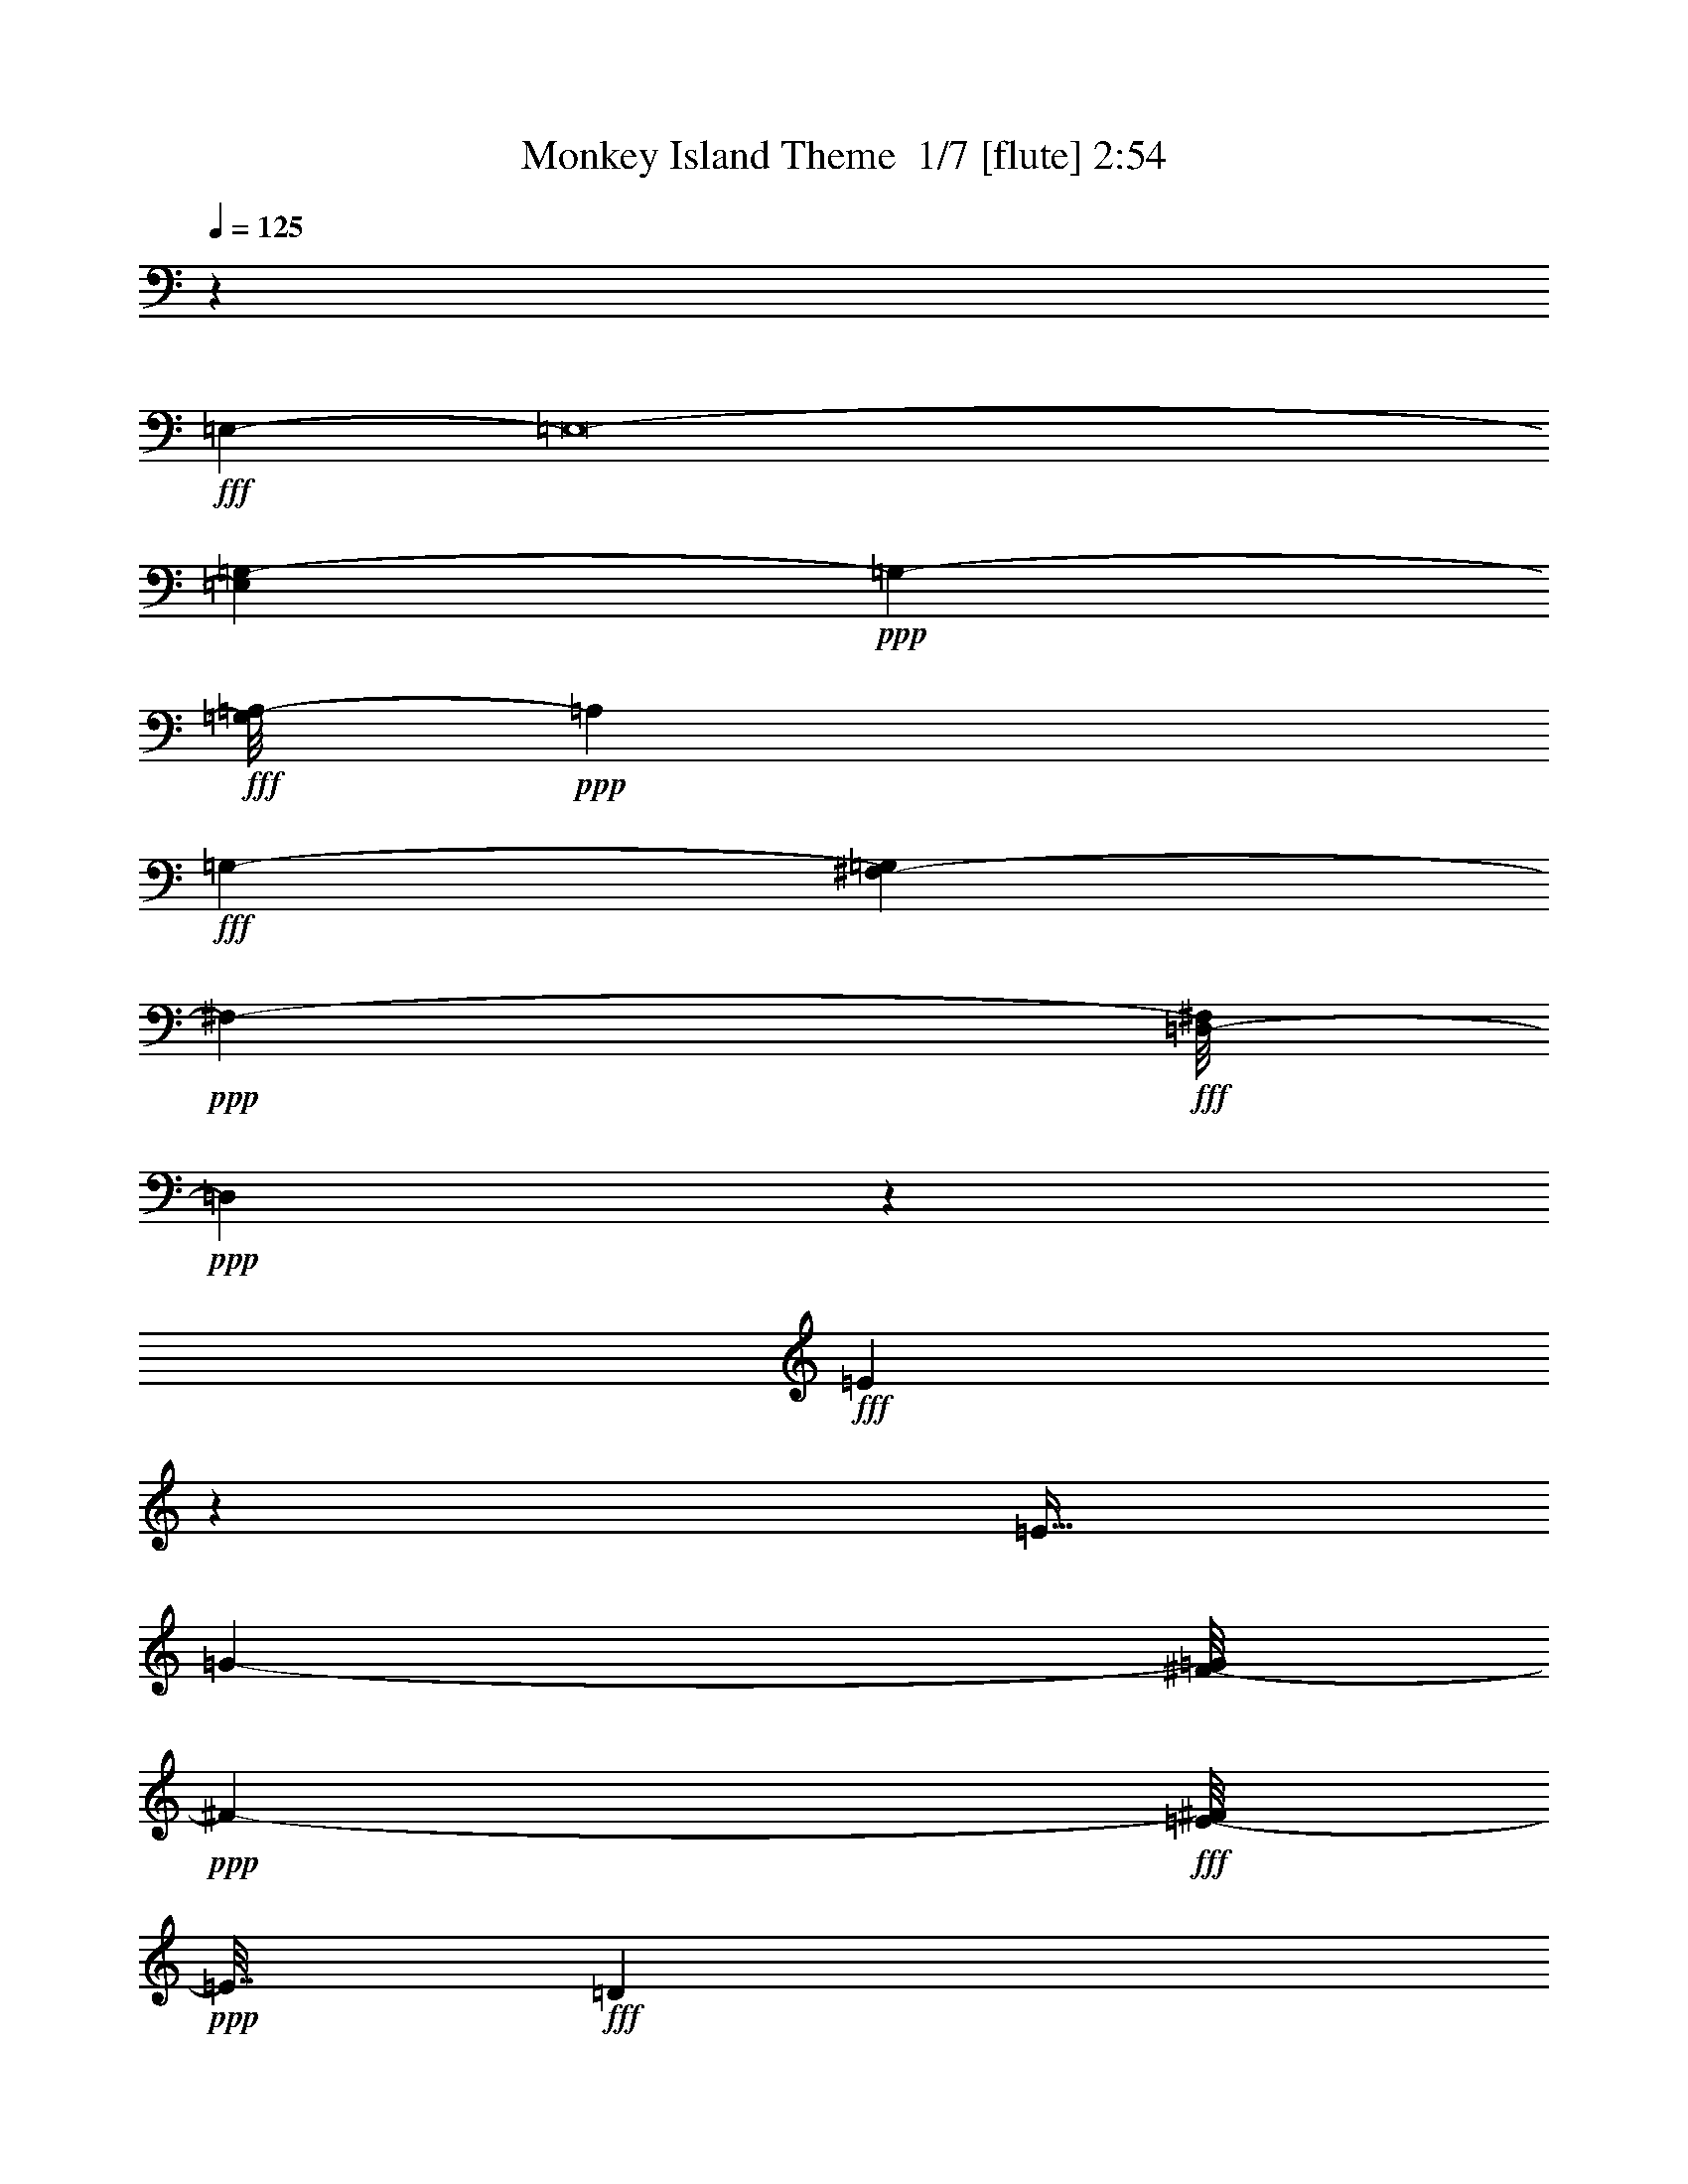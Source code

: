 % Produced with Bruzo's Transcoding Environment 2.0 alpha 
% Transcribed by Bruzo 

X:1
T: Monkey Island Theme  1/7 [flute] 2:54
Z: Transcribed with BruTE 13 284 1
L: 1/4
Q: 125
K: C
z55757/8000
+fff+
[=E,49053/4000-]
[=E,8/1-]
[=G,1137/8000-=E,1137/8000]
+ppp+
[=G,10613/2000-]
+fff+
[=A,1/8-=G,1/8]
+ppp+
[=A,2117/400]
+fff+
[=G,21753/4000-]
[^F,601/4000-=G,601/4000]
+ppp+
[^F,20801/8000-]
+fff+
[=D,1/8-^F,1/8]
+ppp+
[=D,19199/8000]
z9831/1000
+fff+
[=E419/1000]
z413/1600
[=E11/32]
[=G1417/4000-]
[^F1/8-=G1/8]
+ppp+
[^F1667/8000-]
+fff+
[=E1/8-^F1/8]
+ppp+
[=E7/32]
+fff+
[=D1467/4000]
z2651/8000
[=E9849/8000]
z657/800
[=D293/800]
z257/800
[=D2751/8000-]
[=C1/8-=D1/8]
+ppp+
[=C7/32]
+fff+
[=B,11/32]
[=D2667/8000-]
[=C1/8-=D1/8]
+ppp+
[=C503/2000]
z2489/8000
+fff+
[=C3011/8000]
z2573/8000
[=B,9927/8000]
z1623/2000
[=E47/125]
z2493/8000
[=E7007/8000]
z1161/8000
[=G11/32-]
[^F1/8-=G1/8]
+ppp+
[^F1751/8000]
+fff+
[=E2667/8000-]
[=D1/8-=E1/8]
+ppp+
[=D1671/8000]
z2913/8000
+fff+
[=E15087/8000]
z2041/4000
[^F1417/4000]
[=G521/2000]
z427/1000
[=G521/2000]
z3417/8000
[=A6083/8000]
z967/1600
[^F1333/1600]
z1587/8000
[=G11/32-]
[^F1/8-=G1/8]
+ppp+
[^F7/32]
+fff+
[=E2751/8000]
[=D11/32]
[^F11/32-]
[=G1/8-^F1/8]
+ppp+
[=G1081/4000]
z141/500
+fff+
[=G343/1000]
z71/200
[^F433/400]
z627/2000
[=E1623/2000]
z1843/8000
[=G11/32]
[^F2667/8000-]
[=E1/8-^F1/8]
+ppp+
[=E7/32]
+fff+
[=D2667/8000]
[^F1417/4000]
[=G2489/8000]
z753/2000
[=G311/1000]
z3013/8000
[^F7987/8000]
z89/250
[=E1663/2000]
z841/4000
[=G2667/8000-]
[^F1/8-=G1/8]
+ppp+
[^F917/4000-]
+fff+
[=E1/8-^F1/8]
+ppp+
[=E917/4000-]
+fff+
[=D1/8-=E1/8]
+ppp+
[=D4417/8000-]
+fff+
[=E533/4000-=D533/4000]
+ppp+
[=E1/4]
z2351/8000
+fff+
[=E3149/8000]
z147/500
[=E2787/2000]
z5271/8000
[=E3729/8000]
z211/1000
[=D1417/4000]
[=C2667/8000-]
[=B,1/8-=C1/8]
+ppp+
[=B,1751/8000]
+fff+
[=D2833/8000-]
[=C1/8-=D1/8]
+ppp+
[=C1727/8000]
z2691/8000
+fff+
[=C2809/8000]
z1429/4000
[=B,3071/4000]
z48449/8000
[=B,5417/8000-]
[=D1/8-=B,1/8]
+ppp+
[=D2209/4000-]
+fff+
[=E1/8-=c1/8-=D1/8]
+ppp+
[=E4501/8000-=c4501/8000-]
+fff+
[=G1/8-=E1/8-=c1/8]
+ppp+
[=E243/1600-=G243/1600]
[=E1601/4000-]
+fff+
[=G3899/4000=E3899/4000-]
+ppp+
[=E1/8]
z551/2000
+fff+
[=C11/32-=c11/32]
[=B1417/4000-=C1417/4000-]
[=A1/8-=C1/8-=B1/8]
+ppp+
[=C303/2000-=A303/2000]
[=C1/8-]
+fff+
[=c3/16-=C3/16]
+ppp+
[=c1/8]
+fff+
[=D5289/8000-=B5289/8000]
[=G2211/8000=D2211/8000-]
+ppp+
[=D329/800-]
+fff+
[=G871/800-=D871/800]
+ppp+
[=G69/250]
+fff+
[=B,2709/4000-]
[=G1437/4000-=B,1437/4000]
+ppp+
[=G2543/8000-]
+fff+
[=C1/8-=A1/8-=G1/8]
+ppp+
[=C3457/8000-=A3457/8000]
[=C1/8-]
+fff+
[=D5/16=C5/16-]
+ppp+
[=C391/1000-]
+fff+
[=D367/500=C367/500-]
+ppp+
[=C2379/8000]
+fff+
[=A2917/8000]
[=D2667/8000-=B2667/8000-]
[=A1/8-=D1/8-=B1/8]
+ppp+
[=D7/32-=A7/32-]
+fff+
[=G1287/8000-=D1287/8000=A1287/8000]
+ppp+
[=G1547/8000]
+fff+
[=A2751/8000]
[=G11/16=B11/16]
[^F1101/4000-=G1101/4000]
+ppp+
[^F1/8]
z1233/4000
+fff+
[=E2517/4000=G2517/4000-]
+ppp+
[=G1/8-]
+fff+
[=B,3/16-=E3/16=G3/16]
+ppp+
[=B,1/8]
z1317/4000
+fff+
[=B,3433/4000=E3433/4000-]
+ppp+
[=E3969/8000-]
+fff+
[^F,1/8-=E1/8]
+ppp+
[^F,4501/8000-]
+fff+
[=G,1/8-^F,1/8]
+ppp+
[=G,4417/8000-]
+fff+
[=A,1/8-=G,1/8]
+ppp+
[=A,43173/8000]
+fff+
[=G,9543/2000-]
[^F,317/2000-=G,317/2000]
+ppp+
[^F,1079/2000-]
+fff+
[=G,1/8-^F,1/8]
+ppp+
[=G,21003/8000]
+fff+
[=C21919/8000]
[=D20131/4000]
z4161/8000
[=E1839/8000]
z1831/4000
[=E11/32]
[=G2751/8000]
[^F2667/8000]
[=E11/32]
[=D73/200]
z687/2000
[=E2813/2000]
z5083/8000
[=D2417/8000]
z3251/8000
[=D2667/8000-]
[=C1/8-=D1/8]
+ppp+
[=C7/32]
+fff+
[=B,323/1000-]
[=D1/8-=B,1/8]
+ppp+
[=D1833/8000]
+fff+
[=C483/1600]
z1543/4000
[=C1207/4000]
z1627/4000
[=B,5373/4000]
z5923/8000
[=E1577/8000]
z12/25
[=E333/400]
z1591/8000
[=G1417/4000-]
[^F1/8-=G1/8]
+ppp+
[^F7/32]
+fff+
[=E2751/8000]
[=D1287/4000]
z69/200
[=E787/400]
z1673/4000
[^F2833/8000]
[=F1821/8000=G1821/8000]
z1757/4000
[=G1243/4000]
z1549/4000
[=A3451/4000]
z4099/8000
[^F5901/8000]
z1217/4000
[=G11/32-]
[^F1/8-=G1/8]
+ppp+
[^F7/32-]
+fff+
[=E1/8-^F1/8]
+ppp+
[=E1667/8000-]
+fff+
[=D1/8-=E1/8]
+ppp+
[=D1667/8000-]
+fff+
[^F1/8-=D1/8]
+ppp+
[^F1751/8000-]
+fff+
[=G1/8-^F1/8]
+ppp+
[=G1481/8000]
z1593/4000
+fff+
[=G1407/4000]
z2687/8000
[^F8313/8000]
z1261/4000
[=E2989/4000]
z589/2000
[=G2751/8000-]
[^F1/8-=G1/8]
+ppp+
[^F7/32-]
+fff+
[=E1/8-^F1/8]
+ppp+
[=E1667/8000]
+fff+
[=D2751/8000-]
[^F1/8-=D1/8]
+ppp+
[^F7/32-]
+fff+
[=G1/8-^F1/8]
+ppp+
[=G59/320]
z1513/4000
+fff+
[=G1237/4000]
z311/800
[^F739/800]
z739/1600
[=E1061/1600]
z337/1000
[=G2667/8000-]
[^F1/8-=G1/8]
+ppp+
[^F7/32-]
+fff+
[=E1/8-^F1/8]
+ppp+
[=E1751/8000-]
+fff+
[=D1/8-=E1/8]
+ppp+
[=D409/2000]
z179/500
+fff+
[=E267/1000]
z883/2000
[=E123/500]
z113/250
[=E1173/1000]
z1407/1600
[=D593/1600]
z317/1000
[=C11/32]
[=B,1417/4000]
[=C11/16-]
[=B,1/8-=C1/8]
+ppp+
[=B,219/400]
z5603/4000
+fff+
[=E1647/4000]
z2123/8000
[=E1667/1600-]
[=G1/8-=E1/8]
+ppp+
[=G7/32-]
+fff+
[^F1/8-=G1/8]
+ppp+
[^F1667/8000-]
+fff+
[=E1/8-^F1/8]
+ppp+
[=E1667/8000]
+fff+
[=D1417/2000-]
[=E1/8-=D1/8]
+ppp+
[=E229/800]
z2211/8000
+fff+
[=E11789/8000]
z449/2000
[=G11/32]
[=A2751/8000]
[=G11/32]
[^F11/32]
[=A1417/4000-]
[=G1/8-=A1/8]
+ppp+
[=G7/32]
+fff+
[=E2751/8000-]
[^F1/8-=E1/8]
+ppp+
[^F171/1000]
z3383/8000
+fff+
[=E5617/8000]
z28221/8000
+ff+
[=E,1/8]
z2167/8000
[=E,139/1000=G,139/1000-=C139/1000-]
+ppp+
[=G,1/8=C1/8-]
[=C861/4000-]
+f+
[=A,1/8-=F,1/8-=C1/8-]
+mp+
[=D639/4000=F,639/4000=A,639/4000=C639/4000]
z5723/8000
+f+
[=A,1/8]
z2167/8000
+ff+
[=F,211/800=A,211/800-=C211/800-]
+ppp+
[=A,1/8=C1/8-]
[=C1307/8000]
+mf+
[=C,1193/8000]
z379/320
+fff+
[=G,101/320=B,101/320-=D101/320-]
+ppp+
[=B,473/2000=D473/2000]
+f+
[=B,1/8]
z6501/8000
+ff+
[=G,1/8]
z521/2000
[=E,3523/8000=G,3523/8000-=C3523/8000-]
+ppp+
[=G,1/8-=C1/8-]
+ff+
[=C,3/16=E,3/16=G,3/16=C3/16]
z3073/4000
[=C,1/8]
z2333/8000
+fff+
[=G,2021/8000-=E,2021/8000=C2021/8000-]
+ppp+
[=G,2647/8000-=C2647/8000-]
+fff+
[=F,1353/8000=A,1353/8000-=G,1353/8000=C1353/8000-]
+ppp+
[=A,1/8=C1/8]
z2037/2000
+ff+
[=F,3417/8000=A,3417/8000-=C3417/8000-]
+ppp+
[=A,1/8=C1/8]
+ff+
[=C,1/8=A,1/8]
z6751/8000
[=G,1/8]
z521/2000
[=G,13/40=B,13/40-=D13/40-]
+ppp+
[=B,909/4000=D909/4000-]
+ff+
[=B,591/4000=D591/4000-]
+ppp+
[=D1901/8000]
+mf+
[=E,1/8]
z3501/8000
+f+
[=C,1/8]
z521/2000
+ff+
[=E,757/4000=G,757/4000-=C757/4000-]
+ppp+
[=G,1/8=C1/8]
z559/2000
+ff+
[=G,1/8]
z1917/8000
[=C,1/8]
z2167/4000
+mp+
[=C,1/8]
z1667/8000
+fff+
[=E,1173/4000=G,1173/4000-=C1173/4000-]
+ppp+
[=G,1161/4000-=C1161/4000-]
+ff+
[=F,589/4000=A,589/4000-=G,589/4000=C589/4000-]
+ppp+
[=A,3/16=C3/16]
z7823/8000
+fff+
[=F,2177/8000=A,2177/8000-=C2177/8000-]
+ppp+
[=A,1/8=C1/8-]
[=C1241/8000]
+mf+
[=C,1259/8000]
z1991/8000
+ff+
[=G,1009/8000]
z1623/2000
+fff+
[=G,251/1000=B,251/1000-=D251/1000-]
+ppp+
[=B,1/8-=D1/8]
[=B,663/4000]
+mf+
[=D,1/8]
z9/32
+f+
[=A,1/8]
z1267/1600
+fff+
[=E7/16-=A,7/16=C7/16-]
+ppp+
[=C1/8-=E1/8-]
+mf+
[=E,1089/8000=C1089/8000=E1089/8000-]
+ppp+
[=E1/8]
z2581/4000
+f+
[=D,1/8]
z2001/8000
+fff+
[^F,2837/8000=A,2837/8000-=D2837/8000-]
+ppp+
[=A,1/8-=D1/8]
[=A,1/8-]
+f+
[^F,1/4-=D1/4=A,1/4-]
+ppp+
[^F,3/16=A,3/16]
z1999/4000
+f+
[=D,501/4000]
z333/1600
+fff+
[^F,2167/4000=A,2167/4000-=D2167/4000-]
+f+
[^F,1501/8000-=A,1501/8000=D1501/8000]
+ppp+
[^F,1833/8000]
+f+
[^A,2667/8000]
z1583/8000
+mp+
[=D,1/8]
z1167/4000
+fff+
[=D1667/4000=F,1667/4000-^A,1667/4000]
+ppp+
[=F,1/8]
+f+
[=D,1/8]
z2167/8000
+ff+
[=F,1041/4000]
z467/1600
[=C,2917/8000-=A,2917/8000=C2917/8000-=F,2917/8000-]
+f+
[=A,39/250-=C,39/250=F,39/250-=C39/250-]
+ppp+
[=F,7/16=A,7/16-=C7/16-]
[=A,1/8=C1/8]
z2337/8000
+ff+
[=G,1/8]
z7001/8000
[=G,3751/8000-=D3751/8000-=B,3751/8000]
[=B,1/8-=G,1/8=D1/8-]
+mp+
[=D,1/8=B,1/8=D1/8]
z6417/8000
+f+
[=G,1/8]
z917/4000
+ff+
[=D4501/8000-=G,4501/8000-=B,4501/8000]
+f+
[=D,1159/8000=B,1159/8000=G,1159/8000=D1159/8000]
z1627/2000
+fff+
[=G,1/8]
z917/4000
+ff+
[=G,2167/4000-=B,2167/4000=D2167/4000-]
[=D,1/8-=B,1/8-=G,1/8=D1/8-]
+ppp+
[=D,581/2000=B,581/2000=D581/2000-]
[=D1/8]
z3677/8000
+mp+
[=F,1/8]
z7/32
+ff+
[=F,4001/8000-=A,4001/8000=C4001/8000-]
[=C,5/32-=A,5/32-=F,5/32=C5/32-]
+ppp+
[=C,1/4=A,1/4=C1/4]
+mp+
[=G,1/8]
z1667/2000
+f+
[=D4751/8000-=G,4751/8000-=B,4751/8000]
+ff+
[=D,1403/8000=B,1403/8000=G,1403/8000=D1403/8000]
z3549/4000
+mp+
[=G,1/8]
z99/500
+fff+
[=G,4667/8000-=B,4667/8000=D4667/8000-]
+ff+
[=D,1651/8000=B,1651/8000=G,1651/8000=D1651/8000]
z177/160
[=G,1167/2000-=B,1167/2000=D1167/2000-]
[=D,991/4000-=B,991/4000-=G,991/4000=D991/4000-]
+ppp+
[=D,1/8=B,1/8=D1/8]
z3551/4000
+ff+
[=G,573/1000-=B,573/1000=D573/1000-]
[=B,657/4000=G,657/4000=D657/4000]
z1651/2000
[=E,1/8]
z2167/8000
[=E,1229/8000=G,1229/8000-=C1229/8000-]
+ppp+
[=G,1/8=C1/8-]
[=C761/4000-]
+f+
[=F,1/8-=C1/8-]
+mf+
[=A,739/4000=D739/4000=F,739/4000=C739/4000]
z5523/8000
+f+
[=A,1/8]
z2167/8000
+ff+
[=F,181/800=A,181/800-=C181/800-]
+ppp+
[=A,1/8=C1/8-]
[=C1607/8000]
+mf+
[=C,1/8]
z1967/1600
+fff+
[=G,1279/4000=B,1279/4000-=D1279/4000-]
+ppp+
[=B,111/500=D111/500]
+f+
[=B,1/8]
z6501/8000
+ff+
[=G,1/8]
z1/4
[=E,3223/8000=G,3223/8000-=C3223/8000-]
+ppp+
[=G,239/1600-=C239/1600-]
+ff+
[=C,261/1600=E,261/1600=G,261/1600=C261/1600]
z6529/8000
[=C,1/8]
z1167/4000
+fff+
[=E,2137/8000=G,2137/8000-=C2137/8000-]
+ppp+
[=G,2447/8000-=C2447/8000-]
+fff+
[=A,1553/8000-=F,1553/8000=C1553/8000-=G,1553/8000]
+ppp+
[=A,1/8=C1/8]
z1987/2000
+ff+
[=A,111/250-=F,111/250=C111/250-]
+ppp+
[=A,1/8=C1/8-]
+ff+
[=C,3/16=A,3/16=C3/16]
z6117/8000
[=G,1/8]
z2167/8000
[=G,679/2000=B,679/2000-=D679/2000-]
+ppp+
[=B,1701/8000=D1701/8000-]
+ff+
[=B,1/8=D1/8-]
+ppp+
[=D521/2000]
+mf+
[=E,1/8]
z7/16
+f+
[=C,1/8]
z271/1000
+ff+
[=E,1047/8000=G,1047/8000-=C1047/8000-]
+ppp+
[=G,1/8=C1/8]
z2537/8000
+ff+
[=G,1/8]
z1/4
[=C,1/8]
z4251/8000
+mp+
[=C,1/8]
z1667/8000
+fff+
[=E,509/1600=G,509/1600-=C509/1600-]
+ppp+
[=G,1061/4000-=C1061/4000-]
+ff+
[=F,689/4000=A,689/4000=G,689/4000=C689/4000-]
+ppp+
[=C1/8]
z8207/8000
+fff+
[=F,2293/8000=A,2293/8000-=C2293/8000-]
+ppp+
[=A,1/8=C1/8-]
[=C281/2000]
+mf+
[=C,43/250]
z15/64
+ff+
[=G,9/64]
z797/1000
+fff+
[=G,531/2000=B,531/2000-=D531/2000-]
+ppp+
[=B,1/8=D1/8]
z563/4000
+mf+
[=D,1/8]
z2251/8000
+f+
[=A,1123/8000]
z6461/8000
+fff+
[=A,3539/8000=C3539/8000-=E3539/8000-]
+ppp+
[=C1/8-=E1/8-]
+mf+
[=E,3/16=C3/16=E3/16]
z2773/4000
+f+
[=D,1/8]
z1917/8000
+fff+
[=A,3037/8000-=D3037/8000-^F,3037/8000]
+ppp+
[=A,183/1000-=D183/1000]
+f+
[^F,317/1000-=D317/1000=A,317/1000-]
+ppp+
[^F,1/8=A,1/8]
z2149/4000
+f+
[=D,1/8]
z1667/8000
+fff+
[=A,4417/8000-=D4417/8000-^F,4417/8000]
+f+
[^F,559/4000-=A,559/4000=D559/4000]
+ppp+
[^F,277/1000]
+f+
[^A,571/2000]
z1967/8000
+mp+
[=D,1/8]
z1167/4000
+fff+
[=F,4333/8000^A,4333/8000=D4333/8000]
+f+
[=D,1/8]
z271/1000
+ff+
[=F,1099/4000]
z427/1600
[=C,1459/4000-=F,1459/4000-=A,1459/4000=C1459/4000-]
+f+
[=A,1/8-=C,1/8=F,1/8-=C1/8-]
+ppp+
[=F,3947/8000=A,3947/8000=C3947/8000]
z161/400
+ff+
[=G,1/8]
z1417/1600
[=G,3667/8000-=B,3667/8000=D3667/8000-]
[=B,1/8-=G,1/8-=D1/8-]
+mp+
[=D,257/2000=G,257/2000=B,257/2000=D257/2000]
z3153/4000
+f+
[=G,1/8]
z917/4000
+ff+
[=G,573/1000=B,573/1000=D573/1000-]
+f+
[=D,319/2000=B,319/2000=D319/2000]
z6309/8000
+fff+
[=G,1/8]
z2083/8000
+ff+
[=G,1021/2000-=B,1021/2000=D1021/2000-]
[=D,16/125-=B,16/125-=G,16/125=D16/125-]
+ppp+
[=D,5/16=B,5/16=D5/16]
z4561/8000
+mp+
[=F,1/8]
z1667/8000
+ff+
[=F,17/32-=A,17/32=C17/32-]
[=C,1/8-=A,1/8-=F,1/8=C1/8-]
+ppp+
[=C,2001/8000-=A,2001/8000=C2001/8000]
+mp+
[=G,1021/8000=C,1021/8000]
z673/800
+f+
[=G,19/32-=B,19/32=D19/32-]
+ff+
[=D,19/100=B,19/100=G,19/100=D19/100]
z3449/4000
+mp+
[=G,1/8]
z99/500
+fff+
[=G,4751/8000-=B,4751/8000=D4751/8000-]
+ff+
[=D,1267/8000=B,1267/8000=G,1267/8000=D1267/8000]
z4617/4000
[=G,4667/8000-=B,4667/8000=D4667/8000-]
[=D,1599/8000-=B,1599/8000-=G,1599/8000=D1599/8000-]
+ppp+
[=D,1/8=B,1/8=D1/8]
z3743/4000
+ff+
[=G,4501/8000-=B,4501/8000=D4501/8000-]
[=B,1/8=G,1/8=D1/8]
z6917/8000
[=E,1/8]
z521/2000
[=E,189/1000=G,189/1000-=C189/1000-]
+ppp+
[=G,1/8=C1/8-]
[=C281/1600-]
+f+
[=A,1/8-=F,1/8-=C1/8-]
+mp+
[=D319/1600=F,319/1600=A,319/1600=C319/1600]
z2703/4000
+f+
[=A,1/8]
z959/4000
+ff+
[=A,34/125-=F,34/125=C34/125-]
+ppp+
[=A,1/8=C1/8-]
[=C22/125]
+mf+
[=C,273/2000]
z4913/4000
+fff+
[=G,1087/4000=B,1087/4000-=D1087/4000-]
+ppp+
[=B,1/8-=D1/8]
[=B,269/2000]
+f+
[=B,1/8]
z1317/1600
+ff+
[=G,1/8]
z1833/8000
[=G,1753/4000-=E,1753/4000=C1753/4000-]
+ppp+
[=G,539/4000-=C539/4000-]
+ff+
[=C,711/4000=E,711/4000=G,711/4000=C711/4000]
z6329/8000
[=C,1/8]
z1209/4000
+fff+
[=E,1753/8000=G,1753/8000-=C1753/8000-]
+ppp+
[=G,2831/8000-=C2831/8000-]
+fff+
[=F,1169/8000=A,1169/8000-=G,1169/8000=C1169/8000-]
+ppp+
[=A,1/8=C1/8]
z2083/2000
+ff+
[=F,3417/8000=A,3417/8000-=C3417/8000-]
+ppp+
[=A,1/8=C1/8]
+ff+
[=C,1/8=A,1/8]
z6751/8000
[=G,1/8]
z1917/8000
[=G,3083/8000=D3083/8000-=B,3083/8000-]
+ppp+
[=B,1501/8000=D1501/8000-]
+ff+
[=B,1999/8000=D1999/8000]
z73/500
+mf+
[=E,1/8]
z1709/4000
+f+
[=C,1/8]
z2167/8000
+ff+
[=E,1247/8000=G,1247/8000-=C1247/8000-]
+ppp+
[=G,1/8=C1/8]
z2337/8000
+ff+
[=G,1/8]
z1/4
[=C,1163/8000]
z511/1000
+mp+
[=C,1/8]
z7/32
+fff+
[=E,1331/4000=G,1331/4000-=C1331/4000-]
+ppp+
[=G,961/4000-=C961/4000-]
+ff+
[=F,789/4000=A,789/4000=G,789/4000=C789/4000-]
+ppp+
[=C1/8]
z1981/2000
+fff+
[=A,161/500-=C161/500-=F,161/500]
+ppp+
[=A,481/2000=C481/2000]
+mf+
[=C,197/1000]
z67/320
+ff+
[=G,53/320]
z6259/8000
+fff+
[=G,2241/8000=B,2241/8000-=D2241/8000-]
+ppp+
[=B,1/8=D1/8]
z101/800
+mf+
[=D,1/8]
z9/32
+f+
[=A,1/8]
z1317/1600
+fff+
[=A,731/1600=C731/1600-=E731/1600-]
+ppp+
[=C1/8-=E1/8-]
+mf+
[=E,3/16=C3/16=E3/16]
z2673/4000
+f+
[=D,1/8]
z521/2000
+fff+
[^F,257/800=A,257/800-=D257/800-]
+ppp+
[=A,1847/8000-=D1847/8000]
+f+
[^F,2153/8000-=D2153/8000=A,2153/8000-]
+ppp+
[^F,1/8=A,1/8]
z2341/4000
+f+
[=D,1/8]
z1667/8000
+fff+
[=D2167/4000-^F,2167/4000=A,2167/4000-]
+f+
[^F,1317/8000-=A,1317/8000=D1317/8000]
+ppp+
[^F,1/8]
z127/1000
+f+
[^A,621/2000]
z37/160
+mp+
[=D,1/8]
z2251/8000
+fff+
[=F,1667/4000-^A,1667/4000=D1667/4000-]
+ppp+
[=F,1/8=D1/8]
+f+
[=D,1/8]
z2167/8000
+ff+
[=F,949/4000]
z2519/8000
[=C,2917/8000-=F,2917/8000-=A,2917/8000=C2917/8000-]
+f+
[=A,133/1000-=C,133/1000=F,133/1000-=C133/1000-]
+ppp+
[=F,1/2=A,1/2=C1/2]
z3021/8000
+ff+
[=G,1/8]
z7167/8000
[=G,56/125-=B,56/125=D56/125-]
[=B,1/8-=G,1/8=D1/8-]
+mp+
[=D,1/8=B,1/8=D1/8]
z1267/1600
+f+
[=G,1/8]
z1917/8000
+ff+
[=G,2167/4000-=B,2167/4000=D2167/4000-]
+f+
[=D,821/4000=B,821/4000=G,821/4000=D821/4000]
z4103/800
+fff+
[^F347/800]
z673/1600
[^F10501/8000]
[=D7/16-]
[^F567/4000-=D567/4000]
+ppp+
[^F571/2000-]
+fff+
[=G1/8-^F1/8]
+ppp+
[=G2583/8000]
+fff+
[=A3633/8000]
z1559/4000
[=G1667/4000-]
[^F1/8-=G1/8]
+ppp+
[^F2667/8000]
+fff+
[=E2881/8000]
z2227/4000
[=F1523/4000]
z1769/4000
[=F3417/8000]
[=E1667/4000]
[=F3417/8000-]
[=E1/8-=F1/8]
+ppp+
[=E1417/4000]
+fff+
[=D37/100]
z4207/8000
[=D17293/8000]
z203/16

X:2
T: Monkey Island Theme  2/7 [clarinet] 2:54
Z: Transcribed with BruTE -33 283 2
L: 1/4
Q: 125
K: C
z21287/2000
z8/1
z8/1
z8/1
z8/1
z8/1
z8/1
+ff+
[=e419/1000]
z413/1600
[=e11/32]
+f+
[=g1417/4000-]
+ff+
[^f1/8-=g1/8]
+ppp+
[^f7/32-]
+ff+
[=e1/8-^f1/8]
+ppp+
[=e1667/8000]
+ff+
[=d1467/4000]
z2651/8000
+f+
[=e9849/8000]
z657/800
[=d293/800]
z257/800
+ff+
[=d2751/8000-]
+f+
[=c1/8-=d1/8]
+ppp+
[=c7/32]
+f+
[=B11/32]
[=d2667/8000-]
+ff+
[=c1/8-=d1/8]
+ppp+
[=c503/2000]
z2489/8000
+ff+
[=c3011/8000]
z2573/8000
[=B9927/8000]
z1623/2000
[=e47/125]
z161/500
[=e1731/2000]
z311/2000
+f+
[=g2667/8000-]
+ff+
[^f1/8-=g1/8]
+ppp+
[^f1751/8000]
+ff+
[=e2667/8000-]
[=d1/8-=e1/8]
+ppp+
[=d1671/8000]
z2913/8000
+ff+
[=e15087/8000]
z2041/4000
[^f1417/4000]
[=g521/2000]
z427/1000
[=g521/2000]
z3417/8000
[=a6083/8000]
z967/1600
[^f1333/1600]
z1587/8000
+f+
[=g11/32-]
+ff+
[^f1/8-=g1/8]
+ppp+
[^f7/32]
+ff+
[=e2751/8000]
+f+
[=d11/32]
+ff+
[^f11/32-]
[=g1/8-^f1/8]
+ppp+
[=g1081/4000]
z141/500
+ff+
[=g343/1000]
z71/200
[^f433/400]
z627/2000
+f+
[=e1623/2000]
z1843/8000
+ff+
[=g11/32]
+mf+
[^f11/32-]
+f+
[=e1/8-^f1/8]
+ppp+
[=e1667/8000]
+ff+
[=d2667/8000]
[^f1459/4000]
[=g481/1600]
z753/2000
[=g311/1000]
z3013/8000
[^f7987/8000]
z89/250
+f+
[=e1663/2000]
z841/4000
+ff+
[=g2667/8000-]
+f+
[^f1/8-=g1/8]
+ppp+
[^f917/4000-]
+ff+
[=e1/8-^f1/8]
+ppp+
[=e1917/8000-]
+f+
[=d1/8-=e1/8]
+ppp+
[=d4417/8000-]
+ff+
[=e1/8-=d1/8]
+ppp+
[=e1983/8000]
z2351/8000
+f+
[=e3149/8000]
z147/500
[=e2787/2000]
z5271/8000
[=e3729/8000]
z443/2000
[=d27/125]
z511/4000
[=c2667/8000]
[=B1311/8000]
z9/50
[=d39/200]
z1273/8000
+ff+
[=c1727/8000]
z3691/8000
+f+
[=c1309/8000]
z2179/4000
+mf+
[=B3071/4000]
z3203/800
+fff+
[=e147/800]
z1197/8000
[=e2303/8000]
z5571/2000
+ff+
[=c'429/2000]
z757/1600
[=g343/1600]
z757/1600
[=g843/1600]
z419/500
[=c'2833/8000]
+mf+
[=b2751/8000]
+ff+
[=a107/500]
z519/4000
+f+
[=c'1417/4000]
+ff+
[=b407/2000]
z3789/8000
[=g1711/8000]
z379/800
[=g471/800]
z5813/4000
+fff+
[=g687/4000]
z4043/8000
+ff+
[=a1457/8000]
z99/200
[=d51/200]
z907/2000
+f+
[=d593/2000]
z2981/4000
+ff+
[=a1417/4000]
+mf+
[=b2667/8000]
+f+
[=a1537/8000]
z1213/8000
[=g2917/8000]
[=a667/2000]
+ff+
[=b1101/4000]
z1649/4000
[=g851/4000]
z1983/4000
+f+
[=g1017/4000]
z71/160
+ff+
[=e29/160]
z2067/4000
[=e1683/4000]
z7469/8000
[^F1531/8000]
z397/800
[=G153/800]
z3887/8000
+fff+
[=A1613/8000]
z1137/8000
+ff+
[=F2751/8000-]
+fff+
[=f403/2000=F403/2000]
z569/4000
[=c11/32-]
[=c'403/2000=c403/2000]
z1139/8000
[=A1417/4000]
[=f11/32]
[=a1277/8000]
z139/800
+ff+
[=F11/32]
+fff+
[=c2667/8000-]
[=f1693/8000=c1693/8000]
z529/4000
[=A2833/8000]
[=c'1609/8000]
z571/4000
+ff+
[=c1417/4000-]
+fff+
[=a381/2000=c381/2000]
z613/4000
[=f637/4000]
z39/200
[=B97/400-=g97/400]
+ppp+
[=B1/8]
z661/2000
+fff+
[=G29/125=b29/125]
z1739/4000
[=G1011/4000-=b1011/4000]
+ppp+
[=G1/8]
z2573/4000
+fff+
[=G1667/8000-=b1667/8000]
+ppp+
[=G1/8-]
+ff+
[^F1/8-=a1/8-=G1/8]
+ppp+
[^F1187/8000-=a1187/8000]
[^F1/8]
z2397/8000
+fff+
[=G2103/8000=b2103/8000]
z1657/4000
[^F2667/8000=a2667/8000]
+ff+
[=G1519/8000-=b1519/8000]
+ppp+
[=G263/1600]
+fff+
[=E11/32=g11/32]
+ff+
[=G387/1600=b387/1600]
z3483/8000
[=C2833/8000-]
+fff+
[=c421/2000=C421/2000]
z23/160
[=G2667/8000-]
[=g1683/8000=G1683/8000]
z267/2000
[^D2833/8000]
[=c1599/8000]
z267/2000
[^d1/8]
z1751/8000
+ff+
[=C2667/8000-]
+fff+
[=G1/8-=C1/8]
+ppp+
[=G917/4000-]
+fff+
[=c21/100=G21/100]
z107/800
[^D2667/8000]
[=g2667/8000]
+ff+
[=G2667/8000]
+fff+
[^d2917/8000]
[=c'253/2000]
z869/4000
[=A1131/4000-^f1131/4000]
+ppp+
[=A1/8]
z2323/8000
+ff+
[^F2177/8000=a2177/8000]
z3407/8000
+fff+
[^F2593/8000-=a2593/8000]
+ppp+
[^F1/8]
z2287/4000
+fff+
[^F963/4000=a963/4000-]
+ppp+
[=a1/8]
+fff+
[=E5/16-=g5/16]
+ppp+
[=E1/8]
z913/4000
+fff+
[^F1337/4000=a1337/4000]
z2993/8000
[=E2007/8000-=g2007/8000]
+ppp+
[=E1/8]
+ff+
[^F3/16-=a3/16]
+ppp+
[^F1077/8000]
+fff+
[=D2423/8000-^f2423/8000]
+ppp+
[=D1/8]
z2161/8000
+fff+
[=e2339/8000]
z1581/4000
[=e11/32]
+ff+
[=g2751/8000-]
+fff+
[^f1/8-=g1/8]
+ppp+
[^f1667/8000]
+fff+
[=e11/32]
+ff+
[=d121/400]
z203/500
+fff+
[=e1563/2000]
z10167/8000
[=d1333/8000]
z4251/8000
[=d11/32]
+ff+
[=c2667/8000]
+fff+
[=B2667/8000]
+ff+
[=d11/32]
+fff+
[=c383/1600]
z1793/4000
[=c707/4000]
z2127/4000
[=B2873/4000]
z10923/8000
[=e1/8]
z4417/8000
[=e83/400]
z267/320
[=g11/32]
[^f11/32]
+ff+
[=e2751/8000]
[=d787/4000]
z47/100
+fff+
[=e287/400]
z13429/8000
[^f1571/8000]
z1179/8000
[=g1321/8000]
z4097/8000
[=g1903/8000]
z1799/4000
[=a2451/4000]
z3091/4000
[^f2409/4000]
z1717/4000
[=g11/32]
[^f11/32]
+ff+
[=e783/4000]
z1101/8000
[=d2667/8000]
+fff+
[^f1417/4000]
[=g949/4000]
z1843/4000
[=g907/4000]
z377/800
[^f523/800]
z1121/1600
[=e979/1600]
z43/100
[=g2667/8000-]
[^f1/8-=g1/8]
+ppp+
[^f7/32]
+ff+
[=e1643/8000]
z1107/8000
[=d667/2000]
+fff+
[^f2833/8000]
+ff+
[=g473/2000]
z1763/4000
+fff+
[=g987/4000]
z361/800
[^f539/800]
z1139/1600
[=e1061/1600]
z337/1000
[=g2667/8000-]
[^f1137/8000-=g1137/8000]
+ppp+
[^f53/250]
+ff+
[=e667/2000]
[=d267/1000]
z431/1000
+fff+
[=e513/2000]
z883/2000
[=e367/2000]
z1029/2000
[=e649/500]
z1207/1600
+ff+
[=d493/1600]
z759/2000
+fff+
[=c11/32-]
+ff+
[=B1/8-=c1/8]
+ppp+
[=B917/4000-]
+ff+
[=c1/8-=B1/8]
+ppp+
[=c9/16]
+fff+
[=B97/200]
z6353/4000
[=e1147/4000]
z3207/8000
+ff+
[=e5793/8000]
z1229/4000
[=g11/32-]
+fff+
[^f1/8-=g1/8]
+ppp+
[^f1667/8000]
+ff+
[=e13/64]
z521/4000
[=d1229/4000]
z321/800
[=e229/800]
z3211/8000
+fff+
[=e3789/8000]
z2449/2000
[=G11/32=g11/32]
+f+
[=A1751/8000=a1751/8000-]
+ppp+
[=a1/8-]
+fff+
[=G1/8-=g1/8-=a1/8]
+ppp+
[=G1203/8000=g1203/8000-]
[=g1/8-]
+ff+
[^F3/16^f3/16-=g3/16]
+ppp+
[^f1/8]
+ff+
[=A2631/8000=a2631/8000-]
[=G1869/8000=g1869/8000-=a1869/8000]
+ppp+
[=g1/8]
+ff+
[=E329/1000=e329/1000-]
+fff+
[^F467/2000^f467/2000=e467/2000]
z3883/8000
[=E4117/8000=e4117/8000-]
+ppp+
[=e5/16]
z22803/8000
+f+
[=C,3697/8000-=E3697/8000]
+ppp+
[=C,1/8]
z1569/4000
+f+
[=G681/4000]
z597/2000
+mp+
[=F1667/4000-]
+mf+
[=F,1/8-=F1/8]
+ppp+
[=F,1139/4000]
z4223/8000
+mp+
[=A4251/8000]
[=A,3667/8000]
+mf+
[=G4167/8000]
+mp+
[=G,3251/8000]
+mf+
[=B,4333/8000-]
+mp+
[=D1/8-=B,1/8]
+ppp+
[=D2501/8000]
+f+
[=E1021/2000]
+mf+
[=C1667/4000-]
[=C,1/8-=C1/8]
+ppp+
[=C,1689/8000]
z1203/2000
+ff+
[=E461/1000]
z4063/8000
+f+
[=G1021/2000]
+ff+
[=F13/32-]
+mp+
[=F,1/8-=F1/8]
+ppp+
[=F,4103/8000]
z513/1600
+mp+
[=A1021/2000-]
[=A,2851/8000=A2851/8000-]
+ppp+
[=A1/8]
+mp+
[=G1/4]
z227/1000
[=G,917/2000-]
+f+
[=D127/1000-=G,127/1000]
+ppp+
[=D3151/8000-]
+ff+
[=E1/8-=D1/8]
+ppp+
[=E1167/4000-]
+mf+
[=C,303/1600-=E303/1600]
+ppp+
[=C,9/16]
z291/400
+p+
[=G,1/8]
z5/16
+ff+
[=E117/200]
z747/2000
[=G1021/2000]
+mp+
[=F56/125-]
+p+
[=F,1211/2000-=F1211/2000]
+ppp+
[=F,2823/8000-]
+mp+
[=A,1177/8000=F,1177/8000]
z2657/8000
[=A3501/8000]
+f+
[=G4167/8000]
+mp+
[=G,7/16-]
[=G67/320-=G,67/320]
+ppp+
[=G2659/8000-]
+p+
[=B,1/8-=G1/8]
+ppp+
[=B,1167/4000]
+mp+
[=E1021/2000]
+f+
[=C9423/8000]
z789/4000
+mf+
[=D1917/4000]
+f+
[^F,3501/8000-]
+mp+
[=D,1/8-^F,1/8]
+ppp+
[=D,13/32]
+mf+
[=D5837/8000]
z1083/1600
[=A,617/1600]
z4083/8000
+f+
[=D1/2-]
+mp+
[=C1/8-=D1/8]
+ppp+
[=C2751/8000]
+mp+
[^A,833/4000]
z1417/2000
+mf+
[=C833/2000]
z4169/8000
+mp+
[=F,1021/2000]
+f+
[=D15247/8000]
z8173/8000
+mf+
[=D3827/8000]
z1837/4000
+p+
[=G,1/8=B,1/8]
z5/16
+mf+
[=G2167/4000]
+mp+
[=F623/2000]
z413/400
+mf+
[=F53/100]
z209/500
+f+
[=A3917/8000-]
[=G1/8-=A1/8]
+ppp+
[=G9739/8000]
z209/400
+mp+
[=B,27/50]
z1799/4000
[=C3417/8000]
+mf+
[=D597/1600]
z591/4000
+p+
[=G,1159/4000]
z1099/8000
+f+
[=G2901/8000]
z2467/4000
+mp+
[=G2283/4000]
z587/1600
[=A613/1600]
z551/4000
[=G1199/4000]
z593/4000
[=C1907/4000]
z11/25
[=C,87/200-=E87/200]
+ppp+
[=C,3/16]
z1469/4000
+mp+
[=G531/4000]
z693/2000
+pp+
[=F1667/4000-]
+mp+
[=F,1/8-=F1/8]
+ppp+
[=F,1197/4000]
z4107/8000
+pp+
[=A2893/8000]
z637/4000
[=A,15/32]
+mp+
[=G1021/2000]
+pp+
[=G,1667/4000]
+mp+
[=B,4251/8000-]
+pp+
[=D1/8-=B,1/8]
+ppp+
[=D5/16]
+mp+
[=E1021/2000]
+p+
[=C3417/8000-]
[=C,1/8-=C1/8]
+ppp+
[=C,903/4000]
z939/1600
+mf+
[=E761/1600]
z3863/8000
+mp+
[=G1021/2000-]
+mf+
[=F1/8-=G1/8]
+ppp+
[=F9/32-]
+pp+
[=F,1/8-=F1/8]
+ppp+
[=F,4303/8000]
z153/500
+pp+
[=A4001/8000-]
[=A,3051/8000=A3051/8000-]
+ppp+
[=A1/8]
+pp+
[=G1/4]
z17/80
[=G,3667/8000-]
+mp+
[=D1133/8000-=G,1133/8000]
+ppp+
[=D2951/8000-]
+mf+
[=E1/8-=D1/8]
+ppp+
[=E2417/8000-]
+mp+
[=C,51/250-=E51/250]
+ppp+
[=C,9/16]
z5703/8000
[=G,1/8]
z2417/8000
+mf+
[=E61/100]
z697/2000
[=G4167/8000-]
+pp+
[=F1/8-=G1/8]
+ppp+
[=F323/1000-]
[=F,4461/8000-=F4461/8000]
[=F,3123/8000-]
+pp+
[=A,1377/8000=F,1377/8000]
z2541/8000
[=A7/16]
+mp+
[=G1021/2000]
+pp+
[=G,56/125-]
[=G1291/8000-=G,1291/8000]
+ppp+
[=G3043/8000]
[=B,13/32]
+pp+
[=E1021/2000-]
+mp+
[=C1/8-=E1/8]
+ppp+
[=C8623/8000]
z1379/8000
+mp+
[=D3917/8000]
[^F,7/16-]
+pp+
[=D,1/8-^F,1/8]
+ppp+
[=D,99/250]
+p+
[=D1509/2000]
z1043/1600
[=A,657/1600]
z1983/4000
+mp+
[=D4001/8000-]
+pp+
[=C1/8-=D1/8]
+ppp+
[=C11/32]
+pp+
[^A,1783/8000]
z1367/2000
+p+
[=C883/2000]
z3969/8000
+pp+
[=F,1021/2000]
+mp+
[=D14947/8000]
z2139/2000
[=D493/1000]
z1737/4000
+ppp+
[=B,763/4000=G,763/4000]
z79/320
+mp+
[=G2167/4000]
+pp+
[=F2691/8000]
z403/400
+p+
[=F111/200]
z393/1000
+mp+
[=A1959/4000]
[=G5469/4000]
z127/250
+pp+
[=B,1109/2000]
z1699/4000
[=C3417/8000]
+p+
[=D537/1600]
z783/4000
+ppp+
[=G,967/4000]
z7/40
+mp+
[=G31/80]
z4817/8000
+pp+
[=G4183/8000]
z647/1600
[=A4167/8000]
[=G1049/4000]
z1569/8000
[=C3931/8000]
z851/2000
+mp+
[=C,899/2000-=E899/2000]
+ppp+
[=C,1/8]
z1661/4000
+mp+
[=G589/4000]
z643/2000
+pp+
[=F1667/4000-]
+mp+
[=F,1/8-=F1/8]
+ppp+
[=F,1297/4000]
z3907/8000
+pp+
[=A3093/8000]
z537/4000
[=A,3751/8000]
+mp+
[=G4167/8000]
+pp+
[=G,13/32]
+mp+
[=B,2167/4000-]
+pp+
[=D1/8-=B,1/8]
+ppp+
[=D2501/8000]
+mp+
[=E1021/2000]
+p+
[=C3333/8000-]
[=C,1/8-=C1/8]
+ppp+
[=C,1003/4000]
z899/1600
+mf+
[=E701/1600]
z4247/8000
+mp+
[=G1/2-]
+mf+
[=F1/8-=G1/8]
+ppp+
[=F2251/8000-]
+pp+
[=F,1/8-=F1/8]
+ppp+
[=F,2001/4000]
z2749/8000
+pp+
[=A1021/2000-]
[=A,3167/8000=A3167/8000-]
+ppp+
[=A1/8]
+pp+
[=G3/16]
z1/4
[=G,3667/8000-]
+mp+
[=D1333/8000-=G,1333/8000]
+ppp+
[=D567/1600-]
+mf+
[=E1/8-=D1/8]
+ppp+
[=E2333/8000-]
+mp+
[=C,229/1000-=E229/1000]
+ppp+
[=C,9/16]
z5503/8000
[=G,1/8]
z2501/8000
+mf+
[=E1249/2000]
z647/2000
[=G521/1000]
+pp+
[=F3583/8000-]
+ppp+
[=F,4661/8000-=F4661/8000]
[=F,3007/8000-]
+pp+
[=A,1493/8000=F,1493/8000]
z2341/8000
[=A7/16]
+mp+
[=G521/1000]
+pp+
[=G,7/16-]
[=G1491/8000-=G,1491/8000]
+ppp+
[=G2843/8000-]
[=B,1/8-=G1/8]
[=B,1157/8000]
z1177/8000
+pp+
[=E1/2-]
+mp+
[=C1/8-=E1/8]
+ppp+
[=C8323/8000]
z881/4000
+mp+
[=D1917/4000]
[^F,3501/8000-]
+pp+
[=D,1/8-^F,1/8]
+ppp+
[=D,13/32]
+p+
[=D6153/8000]
z5099/8000
[=A,3401/8000]
z1883/4000
+mp+
[=D4001/8000-]
+pp+
[=C1/8-=D1/8]
+ppp+
[=C11/32]
+pp+
[^A,1983/8000]
z669/1000
+p+
[=C787/2000]
z4353/8000
+pp+
[=F,1/2]
+mp+
[=D15147/8000]
z8357/8000
[=D4143/8000]
z1637/4000
+ppp+
[=G,1/8=B,1/8]
z323/1000
+mp+
[=G60071/4000-]
[=G8/1]
z101/16

X:3
T: Monkey Island Theme  3/7 [bruesque bassoon] 2:54
Z: Transcribed with BruTE 40 219 3
L: 1/4
Q: 125
K: C
z27837/4000
+p+
[=E,1417/8000-]
[=B,1833/8000-=E,1833/8000-]
[=E1751/8000-=E,1751/8000-=B,1751/8000-]
[^F116117/8000-=E,116117/8000-=B,116117/8000-=E116117/8000-]
[^F8/1-=E,8/1-=B,8/1-=E8/1-]
[^F8/1-=E,8/1-=B,8/1-=E8/1-]
+pp+
[=G32671/8000-=E,32671/8000-=B,32671/8000-=E32671/8000-^F32671/8000-]
[=B16419/4000-=E,16419/4000=B,16419/4000-=E16419/4000-^F16419/4000-=G16419/4000-]
[=d19699/8000-=B,19699/8000-=E19699/8000-^F19699/8000-=G19699/8000-=B19699/8000-]
+ppp+
[=B,3/16=E3/16^F3/16=G3/16=B3/16=d3/16]
z3027/4000
+fff+
[=B,1/8=E1/8=G1/8]
z1667/8000
+mf+
[=B,2779/8000=E2779/8000=G2779/8000]
z5473/8000
+fff+
[=B,1527/8000=E1527/8000=G1527/8000]
z1223/8000
+mf+
[=B,1777/8000=E1777/8000=G1777/8000]
z3237/4000
+fff+
[=A,513/4000=D513/4000^F513/4000-]
+ppp+
[^F113/500]
+mf+
[=A,673/2000=D673/2000^F673/2000]
z5559/8000
+fff+
[=B,1/8=E1/8=G1/8-]
+ppp+
[=G7/32]
+f+
[=B,1691/8000=E1691/8000=G1691/8000-]
+ppp+
[=G1/8]
z1411/2000
+fff+
[=B,1/8=E1/8=G1/8-]
+ppp+
[=G1667/8000]
+f+
[=B,1689/8000-=E1689/8000-=G1689/8000]
+ppp+
[=B,1/8=E1/8]
z2781/4000
+fff+
[=A,1/8=D1/8-^F1/8-]
+ppp+
[=D7/32^F7/32]
+mf+
[=A,211/1000=D211/1000^F211/1000]
z81/100
+fff+
[=G1083/8000-=B,1083/8000-=E1083/8000]
+ppp+
[=B,1751/8000=G1751/8000]
+mf+
[=B,843/4000-=E843/4000=G843/4000]
+ppp+
[=B,1/8]
z353/500
+fff+
[=B,1/8=E1/8-=G1/8-]
+ppp+
[=E1751/8000=G1751/8000]
+mf+
[=B,1601/8000-=E1601/8000=G1601/8000-]
+ppp+
[=B,1/8=G1/8]
z2783/4000
+ff+
[=A,1/8-=D1/8^F1/8-]
+ppp+
[=A,917/4000^F917/4000]
+mp+
[=A,21/80=D21/80^F21/80-]
+ppp+
[^F1/8]
z5151/8000
+fff+
[=G,1/8=C1/8-=E1/8-]
+ppp+
[=C1667/8000=E1667/8000]
+mf+
[=G,841/4000=C841/4000=E841/4000-]
+ppp+
[=E18/125]
+mf+
[=G,2667/8000-=B2667/8000-]
+pp+
[=D2751/8000-=G,2751/8000-=B2751/8000-]
+mp+
[=B,193/800-=G193/800=G,193/800=D193/800=B193/800]
+ppp+
[=B,1/8]
+pp+
[=D257/800]
+mf+
[=B,2751/8000-=G2751/8000-]
+pp+
[=D1/8-=B,1/8-=G1/8]
+ppp+
[=B,7/32-=D7/32-]
+p+
[=G11/32-=B,11/32-=D11/32-]
+mp+
[=B1/8-=B,1/8-=D1/8=G1/8]
+ppp+
[=B,1667/8000-=B1667/8000-]
+mf+
[=A503/2000=A,503/2000-=B,503/2000=B503/2000]
+ppp+
[=A,1/8]
+p+
[=C2489/8000]
+mf+
[=E2751/8000=A,2751/8000-=A2751/8000-]
+mp+
[=C63/400=A,63/400=A63/400]
z1657/8000
[=E,2583/8000-=G2583/8000-]
+pp+
[=B,2667/8000-=E,2667/8000-=G2667/8000-]
+mp+
[=E1093/8000-=E,1093/8000-=B,1093/8000=G1093/8000-]
+ppp+
[=E,829/4000-=E829/4000-=G829/4000]
+mf+
[=B,921/4000=E,921/4000=E921/4000]
z1623/2000
+fff+
[=B,377/2000=E377/2000=G377/2000-]
+ppp+
[=G663/4000]
+mf+
[=B,837/4000=E837/4000=G837/4000-]
+ppp+
[=G1/8]
z541/800
+fff+
[=B,109/800=E109/800=G109/800-]
+ppp+
[=G109/500]
+f+
[=B,439/2000=E439/2000=G439/2000]
z1603/2000
+fff+
[=A,17/125=D17/125-^F17/125-]
+ppp+
[=D1579/8000^F1579/8000]
+mf+
[=A,1921/8000-=D1921/8000^F1921/8000-]
+ppp+
[=A,1/8^F1/8]
z533/800
+fff+
[=G,117/800=C117/800=E117/800-]
+ppp+
[=E26/125]
+mp+
[=G,2667/8000=C2667/8000=E2667/8000]
+mf+
[=C11/32-=c11/32-]
+p+
[=E1751/8000-=C1751/8000=c1751/8000-]
+ppp+
[=E1/8=c1/8-]
+mf+
[=G,73/500=G73/500-=c73/500]
+ppp+
[=G791/4000]
+mp+
[=E1/8]
z1917/8000
+mf+
[=G,2667/8000-=G2667/8000-]
+p+
[=B,11/32-=G,11/32-=G11/32-]
+mp+
[=D271/2000-=G,271/2000=B,271/2000=G271/2000]
+ppp+
[=D1667/8000]
+mp+
[=B11/32-]
+mf+
[=A,1583/8000=A1583/8000=B1583/8000]
z271/2000
+pp+
[=C1/8]
z1751/8000
+mf+
[=A,7/32=E7/32=A7/32-]
+ppp+
[=A1/8]
+mp+
[=C1/8]
z917/4000
+mf+
[=D2667/4000-^F2667/4000-]
+ff+
[=A,1247/8000=D1247/8000^F1247/8000]
z1587/8000
+mf+
[=A,1913/8000=D1913/8000^F1913/8000]
z3169/4000
+fff+
[=A,581/4000-=D581/4000^F581/4000-]
+ppp+
[=A,1671/8000^F1671/8000]
+mf+
[=A,1329/8000=D1329/8000^F1329/8000-]
+ppp+
[^F1/8]
z5839/8000
+fff+
[=B,1161/8000=D1161/8000^F1161/8000=G1161/8000-]
+ppp+
[=G753/4000]
+mf+
[=B,747/4000-=D747/4000=G747/4000-]
+ppp+
[=B,3/16=G3/16]
z339/500
+fff+
[=B,197/1000^D197/1000^F197/1000]
z629/4000
+mf+
[=B,1121/4000^D1121/4000-^F1121/4000-]
+ppp+
[^D1/8^F1/8]
z2463/4000
+fff+
[=B,787/4000-=E787/4000=G787/4000]
+ppp+
[=B,1343/8000]
+mf+
[=B,2157/8000=E2157/8000=G2157/8000]
z3047/4000
+fff+
[=A,703/4000=D703/4000^F703/4000]
z1261/8000
+mf+
[=A,1239/8000=D1239/8000-^F1239/8000-]
+ppp+
[=D1/8^F1/8]
z1219/1600
+fff+
[=B,1/8=D1/8=G1/8-]
+ppp+
[=G99/500]
+f+
[=B,1821/8000-=D1821/8000=G1821/8000]
+ppp+
[=B,1/8]
z5513/8000
+fff+
[=B,1/8^D1/8^F1/8]
z417/2000
+f+
[=B,1319/8000-^D1319/8000-^F1319/8000]
+ppp+
[=B,3/16^D3/16]
z679/1000
+fff+
[=E1083/8000=B,1083/8000-=G1083/8000-]
+ppp+
[=B,1667/8000=G1667/8000]
+mf+
[=B,1159/4000-=E1159/4000-=G1159/4000]
+ppp+
[=B,1/8=E1/8]
z51/80
+fff+
[=A,7/40=D7/40^F7/40]
z1267/8000
+mf+
[=A,2233/8000=D2233/8000^F2233/8000]
z1187/1600
+ff+
[=G,213/1600=C213/1600=E213/1600-]
+ppp+
[=E221/1000]
+mp+
[=G,433/2000-=C433/2000=E433/2000-]
+ppp+
[=G,1/8=E1/8]
z527/800
+fff+
[=G,123/800-=C123/800=E123/800-]
+ppp+
[=G,1437/8000=E1437/8000]
+mf+
[=C2063/8000=E2063/8000-=G,2063/8000-]
+ppp+
[=G,1/8=E1/8]
+mf+
[=C2521/8000-=c2521/8000-]
[=E11/32-=C11/32-=c11/32]
[=G,1/8-=G1/8-=C1/8=E1/8]
+ppp+
[=G,7/32-=G7/32-]
+mf+
[=E1479/8000=G,1479/8000=G1479/8000]
z159/1000
+f+
[=G,11/32-=G11/32-]
+mp+
[=B,2667/8000-=G,2667/8000-=G2667/8000-]
+mf+
[=D1811/8000-=G,1811/8000=B,1811/8000=G1811/8000]
+ppp+
[=D1/8]
+mf+
[=B2773/8000-]
+ff+
[=A,1227/8000-=A1227/8000-=B1227/8000]
+ppp+
[=A,9/50-=A9/50]
+mp+
[=C53/400=A,53/400]
z1691/8000
+mf+
[=A,11/32-=E11/32=A11/32-]
[=C1559/8000-=A,1559/8000=A1559/8000]
+ppp+
[=C679/4000]
+mf+
[=E,1571/4000=G1571/4000]
z569/2000
+fff+
[=B,1/8=E1/8=G1/8]
z1667/8000
+mf+
[=B,2057/8000=E2057/8000=G2057/8000]
z6027/8000
+fff+
[=B,1/8=E1/8=G1/8]
z7/32
+mf+
[=B,1223/8000=E1223/8000=G1223/8000]
z1389/1600
+fff+
[=D271/2000^F271/2000-=A,271/2000]
+ppp+
[^F1667/8000]
+mf+
[=A,701/2000=D701/2000^F701/2000]
z553/800
+fff+
[=B,1/8=E1/8=G1/8-]
+ppp+
[=G1667/8000]
+f+
[=B,1803/8000=E1803/8000=G1803/8000-]
+ppp+
[=G1/8]
z1383/2000
+fff+
[=B,1/8=E1/8=G1/8]
z1667/8000
[=B,1801/8000-=E1801/8000-=G1801/8000]
+ppp+
[=B,1/8=E1/8]
z109/160
+fff+
[=A,21/160=D21/160^F21/160]
z1617/8000
[=A,11/32=D11/32^F11/32]
+f+
[=C,2667/8000-=c2667/8000-]
+mf+
[=E1/8-=C,1/8=c1/8-]
+ppp+
[=E1751/8000=c1751/8000-]
+ff+
[=C343/1600-=G343/1600-=c343/1600]
+ppp+
[=C207/1600=G207/1600]
+f+
[=E1/8]
z7/32
+ff+
[=E2667/8000-=g2667/8000-]
+f+
[=c2751/8000-=E2751/8000=g2751/8000-]
+ff+
[=e1/8-=c1/8=g1/8]
+ppp+
[=e7/32]
+f+
[=c1417/4000]
+fff+
[=G11/32-=g11/32-]
+f+
[=c1463/8000-=G1463/8000-=g1463/8000]
+ppp+
[=G161/1000-=c161/1000-]
+ff+
[=e107/500-=G107/500=c107/500]
+ppp+
[=e519/4000]
+ff+
[=c1/8]
z917/4000
+f+
[=G,2667/8000-=b2667/8000-]
+mf+
[=B11/32=G,11/32=b11/32-]
+f+
[=G1/8-=d1/8-=b1/8]
+ppp+
[=G1751/8000=d1751/8000]
+mp+
[=B11/32]
+f+
[=B,11/32-=g11/32-]
+mp+
[=B2751/8000=B,2751/8000-=g2751/8000]
+mf+
[=d11/32-=B,11/32-]
[=B1/8-=B,1/8=d1/8]
+ppp+
[=B1667/8000-]
+f+
[=D1/8-=g1/8-=B1/8]
+ppp+
[=D7/32-=g7/32-]
+f+
[=B1751/8000-=D1751/8000-=g1751/8000]
+ppp+
[=D1/8-=B1/8-]
+ff+
[=d1/8-=D1/8-=B1/8]
+ppp+
[=D3/16-=d3/16-]
+mf+
[=B1791/8000=D1791/8000=d1791/8000]
z563/4000
+f+
[=D2667/8000-=a2667/8000-]
+mp+
[=d2751/8000=D2751/8000-=a2751/8000-]
+mf+
[=c91/500-^f91/500-=D91/500=a91/500]
+ppp+
[=c647/4000^f647/4000]
+mp+
[=d1/8]
z917/4000
+f+
[^F11/32-^f11/32-]
+mf+
[=d2751/8000-^F2751/8000-^f2751/8000-]
[=c1/8-^F1/8-=d1/8^f1/8]
+ppp+
[^F1833/8000-=c1833/8000-]
+f+
[^f519/4000-^F519/4000=c519/4000]
+ppp+
[^f449/2000-]
+ff+
[=A1/8-=g1/8-^f1/8]
+ppp+
[=A1667/8000-=g1667/8000-]
+f+
[^f1037/8000-=A1037/8000-=g1037/8000]
+ppp+
[=A1797/8000-^f1797/8000-]
+f+
[=e1/8-=A1/8-^f1/8]
+ppp+
[=A1833/8000-=e1833/8000-]
+fff+
[^f137/800-=A137/800=e137/800]
+ppp+
[^f1381/8000]
+ff+
[=E2667/8000-=g2667/8000-]
+f+
[=B363/2000-=E363/2000-=g363/2000]
+ppp+
[=E649/4000-=B649/4000-]
+f+
[=G1/8-=e1/8-=E1/8=B1/8]
+ppp+
[=G917/4000-=e917/4000]
+mf+
[=B1/8-=G1/8]
+ppp+
[=B917/4000-]
+f+
[=G1/8-=e1/8-=B1/8]
+ppp+
[=G7/32-=e7/32]
+mf+
[=B1/8-=G1/8]
+ppp+
[=B1917/8000]
+f+
[=G2751/8000-=e2751/8000]
+mf+
[=B279/2000-=G279/2000]
+ppp+
[=B817/4000]
+f+
[^F323/1000-=e323/1000]
+mf+
[=B641/4000-^F641/4000]
+ppp+
[=B367/2000-]
+f+
[=E1/8-=e1/8-=B1/8]
+ppp+
[=E1667/8000-=e1667/8000]
+mf+
[=B1417/4000-=E1417/4000]
+f+
[^F1/8-=e1/8-=B1/8]
+ppp+
[^F7/32-=e7/32]
+mf+
[=B1/8-^F1/8]
+ppp+
[=B917/4000-]
+f+
[=G1/8-=e1/8-=B1/8]
+ppp+
[=G1667/8000-=e1667/8000-]
+mf+
[=B4/25=G4/25-=e4/25]
+ppp+
[=G147/800]
+fff+
[=A303/800=c303/800=f303/800]
z597/2000
[=c139/1000=f139/1000=a139/1000]
z1721/8000
[=c5279/8000-=f5279/8000-=a5279/8000]
+ppp+
[=c3/16=f3/16]
z1473/8000
+fff+
[=A1083/8000=c1083/8000=f1083/8000]
z1667/8000
[=A5777/8000=c5777/8000=f5777/8000]
z2391/8000
[=c1109/8000=f1109/8000=a1109/8000-]
+ppp+
[=a1641/8000]
+fff+
[=c4859/8000-=f4859/8000-=a4859/8000]
+ppp+
[=c1/8=f1/8]
z619/2000
+fff+
[=c1083/8000-=A1083/8000=f1083/8000-]
+ppp+
[=c1667/8000=f1667/8000]
+fff+
[=A887/4000=c887/4000=f887/4000]
z53/400
+ff+
[=g147/400=b147/400]
z661/2000
+fff+
[=g589/2000-=b589/2000]
+ppp+
[=g1/8]
z2061/8000
+fff+
[=g3939/8000-=b3939/8000]
+ppp+
[=g1/8]
z1573/4000
+fff+
[=g11/32-=b11/32-]
[^f1/8-=a1/8-=g1/8=b1/8]
+ppp+
[^f401/2000=a401/2000-]
[=a1/8]
z1897/8000
+fff+
[=g3103/8000=b3103/8000]
z1157/4000
[^f2751/8000-=a2751/8000]
+ff+
[=g7/32=b7/32-^f7/32]
+ppp+
[=b1/8-]
+ff+
[=e1/8-=g1/8-=b1/8]
+ppp+
[=e7/32=g7/32]
+ff+
[=g287/1600=b287/1600-]
+ppp+
[=b329/2000]
+ff+
[^d199/500=g199/500]
z579/2000
+fff+
[^d37/250=g37/250=c'37/250]
z33/160
[^d57/160=g57/160=c'57/160]
z5401/8000
[=c1099/8000-^d1099/8000=g1099/8000]
+ppp+
[=c413/2000]
+fff+
[=c89/250-^d89/250=g89/250]
+ppp+
[=c1/8]
z27/50
+fff+
[^d21/100=g21/100=c'21/100]
z107/800
[^d293/800=g293/800=c'293/800]
z2577/4000
[=c673/4000-^d673/4000=g673/4000]
+ppp+
[=c93/500-]
+fff+
[^d253/2000-=g253/2000-=c253/2000]
+ppp+
[^d869/4000=g869/4000]
+f+
[^f1631/4000=a1631/4000]
z2323/8000
[^f2677/8000=a2677/8000]
z2907/8000
+ff+
[^f4093/8000-=a4093/8000]
+ppp+
[^f1/8]
z1537/4000
+f+
[^f1417/4000=a1417/4000-]
[=e273/2000-=g273/2000-=a273/2000]
+ppp+
[=e1/4=g1/4]
z2409/8000
+ff+
[^f3591/8000=a3591/8000-]
+ppp+
[=a1/8]
z269/2000
+f+
[=e481/2000=g481/2000-]
+ppp+
[=g1/8]
+f+
[^f1/4=a1/4-]
+ppp+
[=a1/8]
+ff+
[=d3/8^f3/8-]
+ppp+
[^f1/8]
z1349/1600
+fff+
[=B1/8=e1/8-=g1/8-]
+ppp+
[=e1667/8000=g1667/8000]
+ff+
[=B397/2000-=e397/2000=g397/2000-]
+ppp+
[=B1/8=g1/8]
z279/400
+fff+
[=A1/8-=d1/8^f1/8-]
+ppp+
[=A917/4000^f917/4000]
+f+
[=A1043/4000=d1043/4000^f1043/4000-]
+ppp+
[^f1/8]
z82/125
+fff+
[=G313/2000=c313/2000=e313/2000-]
+ppp+
[=e283/1600]
+ff+
[=G317/1600=c317/1600=e317/1600-]
+ppp+
[=e583/4000]
+ff+
[=G11/32-=b11/32-]
+mp+
[=d2751/8000-=G2751/8000-=b2751/8000-]
+f+
[=B1833/8000-=g1833/8000=G1833/8000=d1833/8000=b1833/8000]
+ppp+
[=B1/8]
+mp+
[=d2751/8000]
+ff+
[=B11/32-=g11/32]
+mp+
[=d2667/8000-=B2667/8000-]
+mf+
[=g2667/8000-=B2667/8000-=d2667/8000-]
+f+
[=b233/1600-=B233/1600-=d233/1600=g233/1600]
+ppp+
[=B317/1600-=b317/1600-]
+fff+
[=A383/1600-=a383/1600=B383/1600=b383/1600]
+ppp+
[=A1/8]
+mf+
[=c3/16]
z543/4000
+ff+
[=A1417/4000-=e1417/4000=a1417/4000-]
+f+
[=c79/400=A79/400=a79/400]
z627/4000
[=E2667/8000-=g2667/8000-]
+mp+
[=B11/32-=E11/32-=g11/32-]
+f+
[=e7/32-=E7/32-=B7/32=g7/32]
+ppp+
[=E1/8-=e1/8-]
+ff+
[=B1079/8000-=E1079/8000=e1079/8000]
+ppp+
[=B1/8]
z6423/8000
+fff+
[=B1577/8000=e1577/8000=g1577/8000-]
+ppp+
[=g1173/8000]
+ff+
[=B1827/8000=e1827/8000=g1827/8000]
z6341/8000
+fff+
[=B1159/8000=e1159/8000=g1159/8000-]
+ppp+
[=g67/320]
+fff+
[=B73/320=e73/320=g73/320]
z6509/8000
[=A1/8=d1/8^f1/8-]
+ppp+
[^f1667/8000]
+fff+
[=A331/2000-=d331/2000^f331/2000-]
+ppp+
[=A3/16^f3/16]
z167/250
+fff+
[=G207/1000=c207/1000=e207/1000]
z1011/8000
[=G1489/8000=c1489/8000=e1489/8000]
z1261/8000
[=c2667/8000-=c'2667/8000-]
+mf+
[=g1/8-=c1/8-=c'1/8]
+ppp+
[=c1751/8000-=g1751/8000-]
+f+
[=e1/8-=c'1/8-=c1/8=g1/8-]
+ppp+
[=e7/32-=g7/32-=c'7/32]
+f+
[=d11/32-=e11/32=g11/32-]
[=B1/8-=b1/8-=d1/8=g1/8]
+ppp+
[=B1667/8000-=b1667/8000-]
+mf+
[=g1/8-=B1/8-=b1/8]
+ppp+
[=B1751/8000=g1751/8000-]
+f+
[=d1/8-=b1/8-=g1/8]
+ppp+
[=d917/4000-=b917/4000-]
+mf+
[=g1/8-=d1/8=b1/8]
+ppp+
[=g7/32-]
+f+
[=c1/8-=c'1/8-=g1/8]
+ppp+
[=c7/32-=c'7/32-]
+mf+
[=a1569/8000-=c1569/8000=c'1569/8000]
+ppp+
[=a591/4000]
+f+
[=e11/32-=c'11/32-]
[=a1/8-=e1/8=c'1/8]
+ppp+
[=a7/32]
+f+
[=d2751/8000-]
[^f11/32-=d11/32-]
[=a1/8-=d1/8-^f1/8]
+ppp+
[=d1817/8000-=a1817/8000]
[=d1/8]
z1437/1600
+fff+
[=A1/8=d1/8^f1/8]
z1667/8000
[=A103/500=d103/500^f103/500]
z3343/4000
[=B1/8-=d1/8=g1/8-]
+ppp+
[=B1751/8000=g1751/8000]
+fff+
[=d1563/8000=B1563/8000=g1563/8000-]
+ppp+
[=g1/8]
z711/1000
+fff+
[=B1/8^d1/8-^f1/8]
+ppp+
[^d7/32]
+fff+
[=B781/4000^d781/4000^f781/4000]
z6689/8000
[=B1/8=e1/8=g1/8-]
+ppp+
[=g1751/8000]
+fff+
[=B53/400=e53/400=g53/400-]
+ppp+
[=g1/8]
z6107/8000
+fff+
[=d1/8-^f1/8=a1/8-]
+ppp+
[=d1751/8000=a1751/8000]
+fff+
[=d571/4000-^f571/4000=a571/4000-]
+ppp+
[=d1/8=a1/8]
z6109/8000
+fff+
[=d1/8-=g1/8=b1/8]
+ppp+
[=d7/32]
+fff+
[=d1141/8000=g1141/8000=b1141/8000-]
+ppp+
[=b1/8]
z6111/8000
+fff+
[^d1/8-^f1/8=b1/8-]
+ppp+
[^d7/32=b7/32]
+ff+
[^d1139/8000-^f1139/8000=b1139/8000-]
+ppp+
[^d1/8=b1/8]
z6029/8000
+f+
[=e1/8=g1/8=b1/8]
z1667/8000
[=e451/2000=g451/2000=b451/2000]
z6447/8000
[=d1053/8000-^f1053/8000=a1053/8000]
+ppp+
[=d1697/8000]
+f+
[=d1803/8000^f1803/8000=a1803/8000]
z1323/1600
+ff+
[=e1/8=g1/8=c'1/8-]
+ppp+
[=c'1667/8000]
+fff+
[=e609/4000=g609/4000=c'609/4000]
z1699/8000
+f+
[=c2751/8000-=e2751/8000-]
[=g2667/8000-=c2667/8000-=e2667/8000]
+ff+
[=d1/8-=e1/8-=c1/8=g1/8-]
+ppp+
[=d7/32-=e7/32-=g7/32-]
+fff+
[=c'1633/8000-=d1633/8000=e1633/8000=g1633/8000-]
+ppp+
[=g1117/8000-=c'1117/8000-]
+fff+
[=G1/8-=b1/8-=g1/8=c'1/8]
+ppp+
[=G1667/8000-=b1667/8000-]
+ff+
[=d2751/8000-=G2751/8000-=b2751/8000]
+fff+
[=B1/8-=g1/8-=G1/8=d1/8]
+ppp+
[=B7/32-=g7/32-]
+ff+
[=d243/1600-=B243/1600-=g243/1600]
+ppp+
[=B24/125-=d24/125]
+ff+
[=A1/8-=a1/8-=B1/8]
+ppp+
[=A7/32-=a7/32-]
+fff+
[=e1/8-=A1/8-=a1/8]
+ppp+
[=A917/4000=e917/4000-]
+fff+
[=c97/200=a97/200=e97/200]
z81/400
+ff+
[=B97/200=g97/200-=b97/200]
+ppp+
[=g1621/8000]
+fff+
[=B1/8=e1/8=g1/8-]
+ppp+
[=g1751/8000]
+fff+
[=B407/2000=e407/2000=g407/2000-]
+ppp+
[=g1/8]
z2853/4000
+fff+
[=B1/8=e1/8=g1/8-]
+ppp+
[=g7/32]
+fff+
[=B193/1000-=e193/1000=g193/1000-]
+ppp+
[=B1/8=g1/8]
z1427/2000
+fff+
[=B28/125=e28/125=g28/125]
z1041/8000
[=B1959/8000=e1959/8000=g1959/8000]
z3063/4000
[=A1/8=d1/8-^f1/8-]
+ppp+
[=d7/32^f7/32]
+fff+
[=A203/1000=d203/1000^f203/1000-]
+ppp+
[^f1/8]
z5711/8000
+fff+
[=c1/8=e1/8=g1/8-]
+ppp+
[=g7/32]
+fff+
[=c1539/8000=e1539/8000=g1539/8000-]
+ppp+
[=g1211/8000]
+fff+
[=c2667/8000-=g2667/8000-]
+f+
[=e811/4000-=c811/4000=g811/4000]
+ppp+
[=e1129/8000-]
+ff+
[=c'11/32-=e11/32-]
+f+
[=g1121/8000=e1121/8000=c'1121/8000]
z1629/8000
+mf+
[^F667/2000-=d667/2000-]
+f+
[=a11/32-^F11/32=d11/32]
+mp+
[=A1453/8000-=d1453/8000-=a1453/8000]
+ppp+
[=A1297/8000-=d1297/8000-]
+mp+
[^f1203/8000-=A1203/8000-=d1203/8000]
+ppp+
[=A1631/8000-^f1631/8000-]
+mf+
[=c1/8-=e1/8-=A1/8^f1/8]
+ppp+
[=c917/4000-=e917/4000-]
+mp+
[=g207/1600-=c207/1600-=e207/1600]
+ppp+
[=c1/8=g1/8-]
[=g1/8-]
+fff+
[=D3/16-=d3/16^f3/16-=g3/16]
+ppp+
[=D1/8-^f1/8]
[=D1/8]
z2133/8000
+fff+
[=E,6367/8000=B,6367/8000=E6367/8000]
z22803/8000
+mf+
[=C,1697/8000]
z1527/4000
+f+
[=C,11/32]
[=E,337/1000]
z361/1600
+mf+
[=F,2039/1600]
z4557/8000
+mp+
[=F,3167/8000-]
+f+
[=G,319/2000=F,319/2000]
z3391/8000
+mp+
[=G,1609/8000]
z529/4000
+mf+
[=B,2221/4000]
z3893/8000
+mp+
[=C,7607/8000]
z1379/1600
+f+
[=C,221/1600]
z1823/4000
+ff+
[=C,11/32-]
+f+
[=E,1/8-=C,1/8]
+ppp+
[=E,1917/4000-]
+mf+
[=F,1/8-=E,1/8]
+ppp+
[=F,977/800]
z913/1600
+mf+
[=F,3001/8000-]
+f+
[=G,967/4000=F,967/4000]
z29/80
[=G,31/80]
z571/1000
+mf+
[=G,2917/8000]
+f+
[=C,1703/1600]
z6903/8000
[=C,1597/8000]
z3071/8000
[=C,2667/8000]
+ff+
[=E,19/32]
+f+
[=F,1189/1000]
z5657/8000
[=F,3001/8000]
+mf+
[=G,1171/4000]
z623/2000
+f+
[=G,251/1000]
z2913/4000
+mf+
[=G,1417/4000]
[=A,49/50]
z4161/8000
+f+
[=C,2501/8000]
[=D,919/4000]
z3079/8000
[=D,2921/8000]
z4247/8000
[=D,14253/8000]
z3583/8000
[^A,1917/8000]
z1333/4000
+ff+
[^A,1917/4000]
z3751/8000
+f+
[^A,771/2000]
+ff+
[=F,1033/1600]
z2419/8000
+f+
[=F,4581/8000]
z3253/8000
[=G,8247/8000]
z2211/4000
[=G,9039/4000]
z287/500
[=B,727/2000]
z1169/2000
+mf+
[=D,9/32-]
[=F,1/8-=D,1/8]
+ppp+
[=F,1287/4000]
z4511/8000
+f+
[=F,3989/8000]
z1589/4000
+mf+
[=G,3911/4000]
z4763/8000
[=G,21737/8000]
z23/40
+f+
[=B,7/40]
z3601/8000
+mf+
[=D,9/32]
[=G,2649/8000]
z5353/8000
+f+
[=G,2647/8000]
z113/200
+mf+
[=C,37/200]
z1719/4000
+f+
[=C,2667/8000]
[=E,579/1600]
z1689/8000
+mf+
[=F,10311/8000]
z4441/8000
+mp+
[=F,3167/8000-]
+f+
[=G,87/500=F,87/500]
z399/1000
+mp+
[=G,2667/8000]
+mf+
[=B,4641/8000]
z3777/8000
+mp+
[=C,7223/8000]
z1439/1600
+f+
[=C,261/1600]
z1723/4000
+ff+
[=C,1417/4000-]
+f+
[=E,1/8-=C,1/8]
+ppp+
[=E,1917/4000-]
+mf+
[=F,1/8-=E,1/8]
+ppp+
[=F,4943/4000]
z2183/4000
+mf+
[=F,3083/8000-]
+f+
[=G,1551/8000=F,1551/8000]
z2/5
[=G,33/80]
z273/500
+mf+
[=G,2917/8000]
+f+
[=C,1743/1600]
z419/500
[=C,449/2000]
z2871/8000
[=C,11/32]
+ff+
[=E,1167/2000]
+f+
[=F,9211/8000]
z5957/8000
[=F,3001/8000-]
+mf+
[=G,1/8-=F,1/8]
+ppp+
[=G,771/4000]
z19/64
+f+
[=G,17/64]
z571/800
+mf+
[=G,11/32]
[=A,377/400]
z2231/4000
+f+
[=C,2583/8000]
[=D,391/1600]
z2879/8000
[=D,2621/8000]
z4547/8000
[=D,14453/8000]
z3383/8000
[^A,2117/8000]
z51/160
+ff+
[^A,79/160]
z1817/4000
+f+
[^A,771/2000]
+ff+
[=F,2641/4000]
z2219/8000
+f+
[=F,4281/8000]
z1777/4000
[=G,3973/4000]
z2361/4000
[=G,8889/4000]
z199/320
[=B,101/320]
z311/500
+mf+
[=D,1167/4000-]
[=F,1/8-=D,1/8]
+ppp+
[=F,269/800]
z4311/8000
+f+
[=F,4189/8000]
z1531/4000
+mf+
[=G,3719/4000]
z633/1000
[=G,5359/2000]
z623/1000
+f+
[=B,379/2000]
z3401/8000
+mf+
[=D,1167/4000]
[=G,553/1600]
z1309/2000
+f+
[=G,691/2000]
z1101/2000
+mf+
[=C,399/2000]
z1619/4000
+f+
[=C,11/32]
[=E,157/500]
z1989/8000
+mf+
[=F,10511/8000]
z4241/8000
+mp+
[=F,3167/8000-]
+f+
[=G,199/1000=F,199/1000]
z123/320
+mp+
[=G,2667/8000]
+mf+
[=B,2129/4000]
z4077/8000
+mp+
[=C,7423/8000]
z7079/8000
+f+
[=C,1421/8000]
z3329/8000
+ff+
[=C,1417/4000]
+f+
[=E,4751/8000-]
+mf+
[=F,1/8-=E,1/8]
+ppp+
[=F,4793/4000]
z4749/8000
+mf+
[=F,3001/8000-]
+f+
[=G,7/32=F,7/32]
z771/2000
[=G,427/1000]
z4251/8000
+mf+
[=G,2917/8000]
+f+
[=C,138/125]
z6587/8000
[=C,1413/8000]
z651/1600
[=C,2667/8000]
+ff+
[=E,19/32]
+f+
[=F,583/500]
z5841/8000
[=F,3/8]
+mf+
[=G,2659/8000]
z87/320
+f+
[=G,73/320]
z601/800
+mf+
[=G,11/32]
[=A,387/400]
z869/1600
+f+
[=C,2501/8000-]
[=D,1/8-=C,1/8]
+ppp+
[=D,577/4000]
z2763/8000
+f+
[=D,2737/8000]
z4431/8000
[=D,14569/8000]
z1633/4000
[^A,867/4000]
z57/160
+ff+
[^A,83/160]
z687/1600
+f+
[^A,3083/8000]
+ff+
[=F,2491/4000]
z2519/8000
+f+
[=F,4481/8000]
z3437/8000
[=G,8063/8000]
z2303/4000
[=G,8947/4000]
z1819/2000
+ppp+
[^F,431/2000=A,431/2000=D431/2000]
z93/400
+mf+
[^F33/100=A33/100-=d33/100-]
+ppp+
[=A1/8-=d1/8-]
+p+
[^F,3/16=A,3/16=D3/16=A3/16=d3/16]
z2889/4000
+ppp+
[^F,1/8]
z521/2000
+mp+
[^F3833/8000-=A3833/8000-=d3833/8000]
+p+
[^F,261/1600=A,261/1600=D261/1600^F261/1600=A261/1600]
z89/125
+pp+
[^F,1/8]
z323/1000
+mf+
[^F56/125-=A56/125-=d56/125-]
+pp+
[=A,409/2000^F,409/2000=D409/2000^F409/2000=A409/2000=d409/2000]
z2599/4000
+ppp+
[^F,1/8]
z323/1000
+mf+
[^F3001/8000-=A3001/8000-=d3001/8000-]
+p+
[^F,1/8-=A,1/8-^F1/8=A1/8=d1/8]
+ppp+
[=D1217/8000^F,1217/8000=A,1217/8000]
z47/80
+pp+
[^F,1/8]
z2501/8000
+mp+
[=A1/8-=d1/8-]
+ppp+
[^F1/8=A1/8-=d1/8-]
[=A1667/8000-=d1667/8000-]
+p+
[=D533/2000-=A533/2000-=d533/2000]
+ppp+
[=D3/16=A3/16]
z3619/8000
[=G,1/8]
z11/32
+mf+
[=E2917/8000=G2917/8000-=c2917/8000-]
+mp+
[=C1357/4000=G1357/4000-=c1357/4000-]
+ppp+
[=G213/1000=c213/1000]
[=E1/8]
z7/32
+pp+
[^A,1/8]
z323/1000
+mp+
[=D3167/8000-=F3167/8000-^A3167/8000-]
+pp+
[^A,759/1600=D759/1600=F759/1600^A759/1600]
z54/125
+p+
[=F,1/8]
z2751/8000
+mf+
[=C3417/8000-=F3417/8000-=A3417/8000-]
+p+
[=A,1/8-=C1/8=F1/8-=A1/8-]
+ppp+
[=A,9/32-=F9/32-=A9/32-]
+pp+
[=C563/4000=A,563/4000=F563/4000=A563/4000]
z49/64
+mp+
[=B,2167/8000-=D2167/8000-=G2167/8000-]
+ppp+
[^A,3/16=B,3/16=D3/16-=G3/16-]
+p+
[=D,151/1000-=G,151/1000=B,151/1000-=D151/1000=G151/1000]
+ppp+
[=D,3/16=B,3/16]
z7877/8000
+mf+
[=B,3417/8000=D3417/8000-=G3417/8000-]
+p+
[=D,1603/4000-=G,1603/4000-=B,1603/4000-=D1603/4000=G1603/4000-]
+ppp+
[=D,1/8=G,1/8=B,1/8=G1/8]
z45/4

X:4
T: Monkey Island Theme  4/7 [horn] 2:54
Z: Transcribed with BruTE -9 195 6
L: 1/4
Q: 125
K: C
z55757/8000
+mf+
[=E,49053/4000-]
[=E,8/1-]
+mp+
[=G,1137/8000-=E,1137/8000]
+ppp+
[=G,10613/2000-]
+mp+
[=A,1/8-=G,1/8]
+ppp+
[=A,2117/400]
+mp+
[=G,21753/4000-]
[^F,601/4000-=G,601/4000]
+ppp+
[^F,20801/8000-]
+f+
[=D,1/8-^F,1/8]
+ppp+
[=D,19199/8000]
z9831/1000
+fff+
[=e419/1000]
z413/1600
[=e11/32]
+ff+
[=g1417/4000-]
+fff+
[^f1/8-=g1/8]
+ppp+
[^f1667/8000-]
+fff+
[=e1/8-^f1/8]
+ppp+
[=e7/32]
+fff+
[=d1467/4000]
z2651/8000
+ff+
[=e9849/8000]
z18/125
+ppp+
[=B,231/1000]
z357/800
+ff+
[=G,143/800=d143/800-]
+ppp+
[=d3/16]
z257/800
+fff+
[=G,1751/8000=d1751/8000-]
+ppp+
[=d1/8-]
+ff+
[=c'1/8-=d1/8]
+ppp+
[=c'7/32]
+ff+
[=b11/32]
[=B,2667/8000=d2667/8000-]
+fff+
[=A,189/1000=c'189/1000-=d189/1000]
+ppp+
[=c'3/16]
z2489/8000
+fff+
[=A,1511/8000=c'1511/8000-]
+ppp+
[=c'3/16]
z2573/8000
+fff+
[=G,1927/8000=b1927/8000-]
+ppp+
[=b1/1]
z1623/2000
+fff+
[=e47/125]
z2493/8000
[=e7007/8000]
z1161/8000
+ff+
[=g11/32-]
+fff+
[^f1/8-=g1/8]
+ppp+
[^f1751/8000]
+fff+
[=e2667/8000-]
[=d1/8-=e1/8]
+ppp+
[=d1671/8000]
z2913/8000
+fff+
[=e5459/4000-]
+ppp+
[=C1169/8000=e1169/8000-]
[=e3/8]
z283/1600
[=G,217/1600]
z791/4000
+fff+
[^f1417/4000]
[=G,521/2000=g521/2000]
z427/1000
[=g1417/4000]
+ppp+
[=B,2667/8000]
+fff+
[=A,271/2000=a271/2000-]
+ppp+
[=a4417/8000-]
+pp+
[=A,791/4000=a791/4000]
z767/1600
+fff+
[^F233/1600^f233/1600-]
+ppp+
[^f11/16]
z1587/8000
+ff+
[=g11/32-]
+fff+
[^f1/8-=g1/8]
+ppp+
[^f7/32]
+fff+
[=e2751/8000]
+ff+
[=d11/32]
+fff+
[^f11/32-]
[=g1/8-^f1/8]
+ppp+
[=g1081/4000]
z141/500
+fff+
[=g343/1000]
z71/200
[^f433/400]
z627/2000
+ff+
[=e1623/2000]
z1843/8000
+fff+
[=g11/32]
+ff+
[^f2667/8000-]
[=e1/8-^f1/8]
+ppp+
[=e7/32]
+fff+
[=d2667/8000]
[^f1417/4000]
[=g2489/8000]
z753/2000
[=g311/1000]
z3013/8000
[^f7987/8000]
z89/250
+ff+
[=e1663/2000]
z841/4000
+fff+
[=g2667/8000-]
+ff+
[^f1/8-=g1/8]
+ppp+
[^f917/4000-]
+fff+
[=e1/8-^f1/8]
+ppp+
[=e917/4000-]
+ff+
[=d1/8-=e1/8]
+ppp+
[=d4417/8000-]
+fff+
[=e533/4000-=d533/4000]
+ppp+
[=e1/4]
z2351/8000
+ff+
[=e3149/8000]
z147/500
[=e5459/4000-]
+ppp+
[=C1/8-=e1/8]
[=C123/800]
z3271/8000
+ff+
[=G,1729/8000=e1729/8000-]
+ppp+
[=e1/4]
z211/1000
+ff+
[=G,289/1000=d289/1000-]
+ppp+
[=d1/8]
+ff+
[=c'2189/8000-]
[=b1/8-=c'1/8]
+ppp+
[=b1751/8000]
+ff+
[=B,2833/8000=d2833/8000-]
+fff+
[=A,1727/8000=c'1727/8000-=d1727/8000]
+ppp+
[=c'1/8]
z2691/8000
+ff+
[=A,1809/8000=c'1809/8000-]
+ppp+
[=c'1/8]
z1429/4000
+ff+
[=G,1/8=b1/8-]
+ppp+
[=b2571/4000]
z48449/8000
+mf+
[=b5417/8000-]
[=d1/8-=b1/8]
+ppp+
[=d2209/4000-]
+mf+
[=e1/8-=c'1/8-=d1/8]
+ppp+
[=e4501/8000-=c'4501/8000-]
+mp+
[=g1/8-=e1/8-=c'1/8]
+ppp+
[=e243/1600-=g243/1600]
[=e1601/4000-]
+mf+
[=g3899/4000=e3899/4000-]
+ppp+
[=e1/8]
z551/2000
+mf+
[=c'11/32-]
+mp+
[=b1417/4000-=c'1417/4000-]
+mf+
[=a1/8-=b1/8=c'1/8-]
+ppp+
[=a303/2000=c'303/2000-]
[=c'1/8]
+mf+
[=c'143/500]
[=d5501/8000-=b5501/8000]
+mp+
[=g2211/8000=d2211/8000-]
+ppp+
[=d329/800-]
+mf+
[=g871/800-=d871/800]
+ppp+
[=g69/250]
+mf+
[=b2709/4000-]
[=g1437/4000-=b1437/4000]
+ppp+
[=g2543/8000-]
+mf+
[=a1/8-=c'1/8-=g1/8]
+ppp+
[=a3457/8000=c'3457/8000-]
[=c'1/8-]
+mp+
[=d5/16=c'5/16-]
+ppp+
[=c'391/1000-]
+mp+
[=d367/500=c'367/500-]
+ppp+
[=c'2379/8000]
+mf+
[=a2917/8000]
[=d2667/8000-=b2667/8000-]
+mp+
[=a1/8-=d1/8-=b1/8]
+ppp+
[=d7/32-=a7/32-]
+mp+
[=g1287/8000-=d1287/8000=a1287/8000]
+ppp+
[=g1547/8000]
+mf+
[=a2751/8000]
[=g11/16=b11/16]
[^f1101/4000-=g1101/4000]
+ppp+
[^f1/8]
z1233/4000
+mf+
[=e2517/4000=g2517/4000-]
+ppp+
[=g1/8-]
+mp+
[=e3/16=b3/16-=g3/16]
+ppp+
[=b1/8]
z1317/4000
+mf+
[=e3433/4000-=b3433/4000]
+ppp+
[=e3969/8000-]
+mf+
[^f1/8-=e1/8]
+ppp+
[^f4501/8000-]
+mf+
[=g1/8-^f1/8]
+ppp+
[=g4417/8000-]
+f+
[=a1/8-=g1/8]
+ppp+
[=a43173/8000]
+f+
[=g9543/2000-]
+mf+
[^f317/2000-=g317/2000]
+ppp+
[^f1079/2000-]
+mf+
[=g1/8-^f1/8]
+ppp+
[=g21003/8000]
+f+
[=c'21919/8000]
+mp+
[=d20131/4000]
z4161/8000
+fff+
[=e1839/8000]
z1831/4000
[=e11/32]
+f+
[=g2751/8000]
+ff+
[^f2667/8000]
[=e11/32]
+f+
[=d73/200]
z687/2000
+ff+
[=e11001/8000-]
+ppp+
[=B,1751/8000=e1751/8000]
z3583/8000
+ff+
[=G,1417/8000=d1417/8000-]
+ppp+
[=d1/8]
z3251/8000
+ff+
[=G,1667/8000=d1667/8000-]
+ppp+
[=d1/8-]
+ff+
[=c'1/8-=d1/8]
+ppp+
[=c'7/32]
+ff+
[=b323/1000-]
+fff+
[=B,437/2000=d437/2000-=b437/2000]
+ppp+
[=d217/1600]
+ff+
[=A,283/1600=c'283/1600-]
+ppp+
[=c'1/8]
z1543/4000
+ff+
[=A,707/4000=c'707/4000-]
+ppp+
[=c'1/8]
z1627/4000
+ff+
[=G,873/4000=b873/4000-]
+ppp+
[=b9/8]
z5923/8000
+fff+
[=e1577/8000]
z12/25
[=e333/400]
z1591/8000
+ff+
[=g1417/4000-]
+mf+
[^f1/8-=g1/8]
+ppp+
[^f7/32]
+ff+
[=e2751/8000]
[=d1287/4000]
z69/200
+fff+
[=e11001/8000-]
+ppp+
[=C4739/8000=e4739/8000]
z1673/4000
+fff+
[=D2833/8000^f2833/8000]
+ff+
[=B,1821/8000-=f1821/8000=g1821/8000]
+ppp+
[=B,1/8]
z1257/4000
+fff+
[=B,993/4000=g993/4000-]
+ppp+
[=g1/8]
z1299/4000
+ff+
[=C2201/4000=a2201/4000-]
+ppp+
[=a5/16]
z4099/8000
+fff+
[=D2401/8000^f2401/8000-]
+ppp+
[^f7/16]
z1217/4000
+ff+
[=g11/32-]
[^f1/8-=g1/8]
+ppp+
[^f7/32-]
+mf+
[=e1/8-^f1/8]
+ppp+
[=e1667/8000-]
+ff+
[=d1/8-=e1/8]
+ppp+
[=d1667/8000-]
+f+
[^f1/8-=d1/8]
+ppp+
[^f1751/8000-]
+ff+
[=g1/8-^f1/8]
+ppp+
[=g1481/8000]
z1593/4000
+ff+
[=g1407/4000]
z2687/8000
+fff+
[^f8313/8000]
z1261/4000
[=e2989/4000]
z589/2000
+ff+
[=g2751/8000-]
[^f1/8-=g1/8]
+ppp+
[^f7/32-]
+f+
[=e1/8-^f1/8]
+ppp+
[=e1667/8000]
+ff+
[=d2751/8000-]
[^f1/8-=d1/8]
+ppp+
[^f7/32-]
+ff+
[=g1/8-^f1/8]
+ppp+
[=g59/320]
z1513/4000
+ff+
[=g1237/4000]
z311/800
[^f739/800]
z739/1600
[=e1061/1600]
z337/1000
[=g2667/8000-]
[^f1/8-=g1/8]
+ppp+
[^f7/32-]
+f+
[=e1/8-^f1/8]
+ppp+
[=e1751/8000-]
+ff+
[=d1/8-=e1/8]
+ppp+
[=d409/2000]
z179/500
+ff+
[=e267/1000]
z883/2000
[=e123/500]
z113/250
[=C5501/8000-=e5501/8000-]
+ppp+
[=G,1883/8000-=C1883/8000=e1883/8000-]
[=G,1/8=e1/8-]
[=e1/8]
z1617/8000
[=G,2709/4000-]
+fff+
[=d593/1600=G,593/1600]
z317/1000
+ff+
[=A,11/32-=c'11/32]
[=b1417/4000=A,1417/4000-]
[=c'119/400-=A,119/400]
+ppp+
[=c'39/100-]
+ff+
[=B,1/8-=b1/8-=c'1/8]
+ppp+
[=B,219/400-=b219/400]
[=B,1/4]
z4603/4000
+ff+
[=e1647/4000]
z2123/8000
[=e1667/1600-]
+mf+
[=g1/8-=e1/8]
+ppp+
[=g7/32-]
+ff+
[^f1/8-=g1/8]
+ppp+
[^f1667/8000-]
+mf+
[=e1/8-^f1/8]
+ppp+
[=e1667/8000]
+f+
[=d1417/2000-]
+fff+
[=e1/8-=d1/8]
+ppp+
[=e229/800]
z2211/8000
+ff+
[=e11/16-]
+ppp+
[=G,2709/4000-=e2709/4000-]
[=C1/8-=G,1/8=e1/8]
[=C1667/8000-]
+ff+
[=g551/2000=C551/2000-]
+ppp+
[=C1/8]
+ff+
[=D2297/8000-=a2297/8000]
[=g1703/8000-=D1703/8000]
+ppp+
[=g1047/8000]
+ff+
[^f11/32]
[=a1417/4000-]
[=g1/8-=a1/8]
+ppp+
[=g7/32]
+ff+
[=e2751/8000-]
[^f1/8-=e1/8]
+ppp+
[^f171/1000]
z3383/8000
+fff+
[=e5617/8000]
z28221/8000
+p+
[=E1/8]
z2167/8000
[=e139/1000=g139/1000-=c'139/1000-]
+ppp+
[=g1/8=c'1/8-]
[=c'861/4000-]
+pp+
[=a1/8-=f1/8-=c'1/8-]
+ppp+
[=d639/4000=f639/4000=a639/4000=c'639/4000]
z5723/8000
+pp+
[=A1/8]
z2167/8000
+p+
[=f211/800=a211/800-=c'211/800-]
+ppp+
[=a1/8=c'1/8-]
[=c'1307/8000]
[=c1193/8000]
z379/320
+p+
[=g101/320=b101/320-=d101/320-]
+ppp+
[=d473/2000=b473/2000]
+pp+
[=B1/8]
z6501/8000
+p+
[=G1/8]
z521/2000
[=e3523/8000=g3523/8000-=c'3523/8000-]
+ppp+
[=g1/8-=c'1/8-]
+p+
[=c3/16=E3/16=g3/16=c'3/16]
z3073/4000
+pp+
[=C1/8]
z2333/8000
+mp+
[=g2021/8000-=e2021/8000=c'2021/8000-]
+ppp+
[=g2647/8000-=c'2647/8000-]
+p+
[=f1353/8000=a1353/8000-=g1353/8000=c'1353/8000-]
+ppp+
[=a1/8=c'1/8]
z2037/2000
+p+
[=f3417/8000=a3417/8000-=c'3417/8000-]
+ppp+
[=a1/8=c'1/8]
+pp+
[=A1/8=c1/8]
z6751/8000
+p+
[=G1/8]
z521/2000
[=d13/40-=g13/40=b13/40-]
+ppp+
[=d909/4000-=b909/4000-]
+p+
[=B591/4000=d591/4000-=b591/4000]
+ppp+
[=d1901/8000]
[=e1/8]
z3501/8000
[=c1/8]
z521/2000
+p+
[=e757/4000=g757/4000-=c'757/4000-]
+ppp+
[=g1/8=c'1/8]
z559/2000
+pp+
[=G1/8]
z1917/8000
+p+
[=C1/8]
z2167/4000
+ppp+
[=c1/8]
z1667/8000
+mp+
[=e1173/4000=g1173/4000-=c'1173/4000-]
+ppp+
[=g1161/4000-=c'1161/4000-]
+p+
[=f589/4000=a589/4000-=g589/4000=c'589/4000-]
+ppp+
[=a3/16=c'3/16]
z7823/8000
+p+
[=f2177/8000=a2177/8000-=c'2177/8000-]
+ppp+
[=a1/8=c'1/8-]
[=c'1241/8000]
[=c1259/8000]
z1991/8000
+pp+
[=G1009/8000]
z1623/2000
+p+
[=d251/1000-=g251/1000=b251/1000-]
+ppp+
[=d1/8=b1/8-]
[=b663/4000]
[=d1/8]
z9/32
+pp+
[=A1/8]
z1267/1600
+p+
[=e7/16-=a7/16=c'7/16-]
+ppp+
[=e1/8=c'1/8-]
[=e1089/8000-=c'1089/8000]
[=e1/8]
z2581/4000
+pp+
[=d1/8]
z2001/8000
+mp+
[=d2837/8000-^f2837/8000=a2837/8000-]
+ppp+
[=d1/8=a1/8-]
[=a1/8-]
+pp+
[=d1/4^f1/4-=a1/4-]
+ppp+
[^f3/16=a3/16]
z1999/4000
[=D501/4000]
z333/1600
+p+
[=d2167/4000-^f2167/4000=a2167/4000-]
+pp+
[^F1501/8000-=d1501/8000=a1501/8000]
+ppp+
[^F1833/8000]
+pp+
[^A2667/8000]
z1583/8000
+ppp+
[=d1/8]
z1167/4000
+p+
[=d1667/4000=f1667/4000-^a1667/4000]
+ppp+
[=f1/8]
[=D1/8]
z2167/8000
+pp+
[=F1041/4000]
z467/1600
[=c2917/8000-=a2917/8000-=c'2917/8000-=f2917/8000-]
[=A39/250-=c39/250=f39/250-=a39/250-=c'39/250-]
+ppp+
[=A1/8=f1/8-=a1/8-=c'1/8-]
[=f5/16=a5/16-=c'5/16-]
[=a1/8=c'1/8]
z2337/8000
+p+
[=G1/8]
z7001/8000
[=d3751/8000-=g3751/8000-=b3751/8000-]
+pp+
[=B1/8-=d1/8=g1/8=b1/8-]
+ppp+
[=d1411/8000=B1411/8000=b1411/8000]
z3003/4000
+pp+
[=G1/8]
z917/4000
+p+
[=d4501/8000=g4501/8000-=b4501/8000-]
+pp+
[=B1159/8000=d1159/8000=g1159/8000=b1159/8000]
z1627/2000
+p+
[=G1/8]
z1917/8000
[=g4251/8000-=d4251/8000=b4251/8000-]
[=B1/8-=d1/8-=g1/8=b1/8-]
+ppp+
[=B331/2000=d331/2000-=b331/2000-]
[=d1/8-=b1/8]
[=d1/8]
z3677/8000
[=F1/8]
z7/32
+p+
[=f4001/8000-=a4001/8000-=c'4001/8000-]
[=c5/32-=A5/32-=f5/32=a5/32-=c'5/32-]
+ppp+
[=A1/8-=c1/8-=a1/8=c'1/8-]
[=A1/8=c1/8=c'1/8]
[=G1/8]
z1667/2000
+pp+
[=d4751/8000=g4751/8000-=b4751/8000-]
+p+
[=B1403/8000=d1403/8000=g1403/8000=b1403/8000]
z3549/4000
+ppp+
[=G1/8]
z99/500
+p+
[=d4667/8000=g4667/8000-=b4667/8000-]
[=B1651/8000=d1651/8000=g1651/8000=b1651/8000]
z177/160
[=d1167/2000=g1167/2000-=b1167/2000-]
[=B991/4000-=d991/4000-=g991/4000=b991/4000-]
+ppp+
[=B1/8=d1/8=b1/8]
z3593/4000
+p+
[=d9/16-=g9/16-=b9/16-]
+pp+
[=B657/4000=d657/4000=g657/4000=b657/4000]
z1651/2000
+p+
[=E1/8]
z2167/8000
[=e1229/8000=g1229/8000-=c'1229/8000-]
+ppp+
[=g1/8=c'1/8-]
[=c'761/4000-]
+pp+
[=f1/8-=c'1/8-]
+ppp+
[=d739/4000=a739/4000=f739/4000=c'739/4000]
z5523/8000
+pp+
[=A1/8]
z2167/8000
+p+
[=f181/800=a181/800-=c'181/800-]
+ppp+
[=a1/8=c'1/8-]
[=c'1607/8000]
[=c1/8]
z1967/1600
+p+
[=d1279/4000-=g1279/4000=b1279/4000-]
+ppp+
[=d111/500=b111/500]
+pp+
[=B1/8]
z6501/8000
+p+
[=G1/8]
z1/4
[=e3223/8000=g3223/8000-=c'3223/8000-]
+ppp+
[=g239/1600-=c'239/1600-]
+p+
[=E261/1600=c261/1600=g261/1600=c'261/1600]
z6529/8000
+pp+
[=C1/8]
z1167/4000
+mp+
[=e2137/8000=g2137/8000-=c'2137/8000-]
+ppp+
[=g2447/8000-=c'2447/8000-]
+p+
[=a1553/8000-=f1553/8000=c'1553/8000-=g1553/8000]
+ppp+
[=a1/8=c'1/8]
z1987/2000
+p+
[=a111/250-=f111/250=c'111/250-]
+ppp+
[=a1/8-=c'1/8-]
+pp+
[=A3/16=c3/16=a3/16=c'3/16]
z6117/8000
+p+
[=G1/8]
z2167/8000
[=d679/2000-=g679/2000=b679/2000-]
+ppp+
[=d1701/8000-=b1701/8000-]
+p+
[=B1/8=d1/8-=b1/8]
+ppp+
[=d521/2000]
[=e1/8]
z7/16
[=c1/8]
z271/1000
+p+
[=e1047/8000=g1047/8000-=c'1047/8000-]
+ppp+
[=g1/8=c'1/8]
z2537/8000
+pp+
[=G1/8]
z1/4
+p+
[=C1/8]
z4251/8000
+ppp+
[=c1/8]
z1667/8000
+mp+
[=e509/1600=g509/1600-=c'509/1600-]
+ppp+
[=g1061/4000-=c'1061/4000-]
+p+
[=f689/4000=a689/4000=g689/4000=c'689/4000-]
+ppp+
[=c'1/8]
z8207/8000
+p+
[=f2293/8000=a2293/8000-=c'2293/8000-]
+ppp+
[=a1/8=c'1/8-]
[=c'281/2000]
[=c43/250]
z15/64
+pp+
[=G9/64]
z1573/2000
+p+
[=d69/250-=g69/250=b69/250-]
+ppp+
[=d1/8=b1/8]
z563/4000
[=d1/8]
z2251/8000
+pp+
[=A1123/8000]
z6461/8000
+p+
[=e3251/8000-=a3251/8000=c'3251/8000-]
+ppp+
[=e1/8=c'1/8-]
[=e161/1000=c'161/1000]
z3023/4000
+pp+
[=d1/8]
z1917/8000
+mp+
[=d3037/8000-=a3037/8000-^f3037/8000]
+ppp+
[=d183/1000=a183/1000-]
+pp+
[=d317/1000^f317/1000-=a317/1000-]
+ppp+
[^f1/8=a1/8]
z2149/4000
[=D1/8]
z1667/8000
+p+
[=d4417/8000-=a4417/8000-^f4417/8000]
+pp+
[^F559/4000-=d559/4000=a559/4000]
+ppp+
[^F277/1000]
+pp+
[^A571/2000]
z1967/8000
+ppp+
[=d1/8]
z2417/8000
+p+
[=d17/32=f17/32^a17/32]
+ppp+
[=D1/8]
z271/1000
+pp+
[=F1099/4000]
z427/1600
[=c1459/4000-=f1459/4000-=a1459/4000-=c'1459/4000-]
[=A1/8-=c1/8=f1/8-=a1/8-=c'1/8-]
+ppp+
[=A1447/8000=f1447/8000-=a1447/8000-=c'1447/8000-]
[=f5/16=a5/16=c'5/16]
z161/400
+p+
[=G1/8]
z1417/1600
[=d3667/8000-=g3667/8000-=b3667/8000-]
+pp+
[=B1/8-=d1/8=g1/8-=b1/8-]
+ppp+
[=d257/2000=B257/2000=g257/2000=b257/2000]
z3153/4000
+pp+
[=G1/8]
z917/4000
+p+
[=d573/1000=g573/1000=b573/1000-]
+pp+
[=B319/2000=d319/2000=b319/2000]
z6309/8000
+p+
[=G1/8]
z1917/8000
[=d17/32=g17/32-=b17/32-]
[=B16/125-=d16/125-=g16/125=b16/125-]
+ppp+
[=B3/16=d3/16-=b3/16-]
[=d1/8=b1/8]
z4561/8000
[=F1/8]
z1667/8000
+p+
[=f17/32-=a17/32-=c'17/32-]
[=A1/8-=c1/8-=f1/8=a1/8-=c'1/8-]
+ppp+
[=A2001/8000=c2001/8000-=a2001/8000=c'2001/8000]
[=G1021/8000=c1021/8000]
z673/800
+pp+
[=d19/32=g19/32-=b19/32-]
+p+
[=B19/100=d19/100=g19/100=b19/100]
z3449/4000
+ppp+
[=G1/8]
z99/500
+p+
[=d4751/8000=g4751/8000-=b4751/8000-]
[=B1767/8000=d1767/8000=g1767/8000=b1767/8000]
z4367/4000
[=d4667/8000=g4667/8000-=b4667/8000-]
[=B1599/8000-=d1599/8000-=g1599/8000=b1599/8000-]
+ppp+
[=B1/8=d1/8=b1/8]
z3743/4000
+p+
[=g4501/8000-=d4501/8000-=b4501/8000-]
+pp+
[=B1/8=d1/8=g1/8=b1/8]
z6917/8000
+p+
[=E1/8]
z521/2000
[=e189/1000=g189/1000-=c'189/1000-]
+ppp+
[=g1/8=c'1/8-]
[=c'281/1600-]
+pp+
[=a1/8-=f1/8-=c'1/8-]
+ppp+
[=d319/1600=f319/1600=a319/1600=c'319/1600]
z2703/4000
+pp+
[=A1/8]
z959/4000
+p+
[=a34/125-=f34/125=c'34/125-]
+ppp+
[=a1/8=c'1/8-]
[=c'22/125]
[=c273/2000]
z4913/4000
+p+
[=d1087/4000-=g1087/4000=b1087/4000-]
+ppp+
[=d1/8=b1/8-]
[=b269/2000]
+pp+
[=B1/8]
z1317/1600
+p+
[=G1/8]
z1833/8000
[=g1753/4000-=e1753/4000=c'1753/4000-]
+ppp+
[=g539/4000-=c'539/4000-]
+p+
[=E711/4000=c711/4000=g711/4000=c'711/4000]
z6329/8000
+pp+
[=C1/8]
z1209/4000
+mp+
[=e1753/8000=g1753/8000-=c'1753/8000-]
+ppp+
[=g2831/8000-=c'2831/8000-]
+p+
[=f1169/8000=a1169/8000-=g1169/8000=c'1169/8000-]
+ppp+
[=a1/8=c'1/8]
z2083/2000
+p+
[=f3417/8000=a3417/8000-=c'3417/8000-]
+ppp+
[=a1/8=c'1/8]
+pp+
[=A1/8=c1/8]
z6751/8000
+p+
[=G1/8]
z1917/8000
[=d3083/8000-=g3083/8000=b3083/8000-]
+ppp+
[=d1501/8000-=b1501/8000-]
+p+
[=B1999/8000=d1999/8000=b1999/8000]
z73/500
+ppp+
[=e1/8]
z1709/4000
[=c1/8]
z2167/8000
+p+
[=e1247/8000=g1247/8000-=c'1247/8000-]
+ppp+
[=g1/8=c'1/8]
z2337/8000
+pp+
[=G1/8]
z1/4
+p+
[=C1163/8000]
z511/1000
+ppp+
[=c1/8]
z7/32
+mp+
[=e1331/4000=g1331/4000-=c'1331/4000-]
+ppp+
[=g961/4000-=c'961/4000-]
+p+
[=f789/4000=a789/4000=g789/4000=c'789/4000-]
+ppp+
[=c'1/8]
z1981/2000
+p+
[=a161/500-=c'161/500-=f161/500]
+ppp+
[=a481/2000=c'481/2000]
[=c197/1000]
z67/320
+pp+
[=G53/320]
z193/250
+p+
[=d581/2000-=g581/2000=b581/2000-]
+ppp+
[=d1/8=b1/8]
z101/800
[=d1/8]
z9/32
+pp+
[=A1/8]
z1317/1600
+p+
[=e731/1600-=a731/1600=c'731/1600-]
+ppp+
[=e1/8=c'1/8-]
[=e3/16=c'3/16]
z2673/4000
+pp+
[=d1/8]
z521/2000
+mp+
[=d257/800-^f257/800=a257/800-]
+ppp+
[=d1847/8000=a1847/8000-]
+pp+
[=d2153/8000^f2153/8000-=a2153/8000-]
+ppp+
[^f1/8=a1/8]
z2341/4000
[=D1/8]
z1667/8000
+p+
[=d2167/4000-^f2167/4000=a2167/4000-]
+pp+
[^F1317/8000-=d1317/8000=a1317/8000]
+ppp+
[^F1/8]
z127/1000
+pp+
[^A621/2000]
z37/160
+ppp+
[=d1/8]
z1167/4000
+p+
[=d3251/8000-=f3251/8000-^a3251/8000]
+ppp+
[=d1/8=f1/8]
[=D1/8]
z2167/8000
+pp+
[=F949/4000]
z2519/8000
[=c2917/8000-=f2917/8000-=a2917/8000-=c'2917/8000-]
[=A133/1000-=c133/1000=f133/1000-=a133/1000-=c'133/1000-]
+ppp+
[=A1/8=f1/8-=a1/8-=c'1/8-]
[=f3/8=a3/8=c'3/8]
z3021/8000
+p+
[=G1/8]
z7167/8000
[=d56/125-=g56/125-=b56/125-]
+pp+
[=B1/8-=d1/8=g1/8=b1/8-]
+ppp+
[=d307/2000=B307/2000=b307/2000]
z6107/8000
+pp+
[=G1/8]
z1917/8000
+p+
[=d2167/4000=g2167/4000-=b2167/4000-]
+pp+
[=d821/4000=B821/4000=b821/4000=g821/4000]
z4103/800
+mp+
[^f347/800]
z673/1600
[^f10501/8000]
+p+
[=d7/16-]
+mf+
[^f567/4000-=d567/4000]
+ppp+
[^f571/2000-]
+mf+
[=g1/8-^f1/8]
+ppp+
[=g2583/8000]
+p+
[=a3633/8000]
z1559/4000
+mf+
[=g1667/4000-]
+p+
[^f1/8-=g1/8]
+ppp+
[^f2667/8000]
+mp+
[=e2881/8000]
z2227/4000
[=f1523/4000]
z1769/4000
+f+
[=f3417/8000]
+mp+
[=e1667/4000]
+mf+
[=f3417/8000-]
[=e1/8-=f1/8]
+ppp+
[=e1417/4000]
+mf+
[=d37/100]
z4207/8000
[=d17293/8000]
z203/16

X:5
T: Monkey Island Theme  5/7 [lute of ages] 2:54
Z: Transcribed with BruTE -46 159 4
L: 1/4
Q: 125
K: C
z2487/160
+mf+
[=e1917/8000-]
+mp+
[=b521/2000-=e521/2000-]
[=g2167/8000-=e2167/8000-=b2167/8000-]
[^f17419/8000-=e17419/8000-=g17419/8000-=b17419/8000-]
+pp+
[=d6917/8000-=e6917/8000^f6917/8000-=g6917/8000-=b6917/8000-]
+p+
[=e823/4000-=d823/4000-^f823/4000=g823/4000-=b823/4000-]
+ppp+
[=d1/8=e1/8-=g1/8-=b1/8-]
[=e5189/8000-=g5189/8000-=b5189/8000-]
+p+
[^f6917/8000-=e6917/8000-=g6917/8000-=b6917/8000-]
+pp+
[=d7001/8000-=e7001/8000^f7001/8000-=g7001/8000-=b7001/8000-]
+mp+
[=e1393/8000-=d1393/8000^f1393/8000=g1393/8000-=b1393/8000-]
+ppp+
[=e1777/2000-=g1777/2000-=b1777/2000-]
+pp+
[=B481/250-=e481/250=g481/250-=b481/250-]
+ppp+
[=B3/16=g3/16=b3/16]
z2039/1600
+mp+
[=G6501/8000-]
[=A1/8-=G1/8]
+ppp+
[=A771/1000-]
+p+
[=B1/8-=A1/8]
+ppp+
[=B4261/1000-]
+pp+
[=D1/8-=B1/8]
+ppp+
[=D3709/2000-]
+mf+
[^C1/8-=D1/8]
+ppp+
[^C16127/4000]
+mp+
[=D21337/8000]
[=E8751/4000-]
[^F1119/8000-=E1119/8000]
+ppp+
[^F1193/1600-]
+mp+
[=G1/8-^F1/8]
+ppp+
[=G1617/1600]
+mf+
[=A11001/8000-]
+pp+
[=B3449/8000=A3449/8000-]
+ppp+
[=A5/16]
z497/800
+p+
[=d203/800]
z247/800
+ff+
[=e99/500=B99/500-]
+ppp+
[=G1333/8000-=G,1333/8000-=E1333/8000=B1333/8000-]
+mf+
[=E1/8-=B,1/8-=G,1/8-=G1/8=B1/8]
+ppp+
[=E,1/8-=G,1/8=B,1/8=E1/8-]
[=E,1167/8000=E1167/8000-]
+mf+
[=G1/8-=E1/8]
+ppp+
[=G1751/8000]
+f+
[=E2583/8000-=B2583/8000]
+mf+
[=B1/8-=E1/8]
+ppp+
[=B1751/8000-]
+f+
[=G1861/8000-=B1861/8000]
+ppp+
[=G33/250]
+ff+
[=E2667/8000-]
+f+
[=G1/8-=E1/8]
+ppp+
[=G7/32]
+ff+
[=D2667/8000]
+mf+
[=D1417/4000-]
+ff+
[=E,763/4000-^F763/4000-=D763/4000]
+ppp+
[=G,327/2000-=E,327/2000^F327/2000]
+f+
[=D1167/8000-=A1167/8000-=G,1167/8000-]
+ppp+
[=E583/4000=B,583/4000-=D583/4000=A583/4000-=G,583/4000]
+ff+
[=E1417/8000-=B1417/8000=G1417/8000=A1417/8000=B,1417/8000]
+ppp+
[=E1751/8000]
+mf+
[=E11/32]
[=G1417/4000]
+ff+
[=E2667/8000-=B2667/8000]
+mf+
[=B1/8-=E1/8]
+ppp+
[=B7/32-]
+mf+
[=G1917/8000=B1917/8000-]
+ppp+
[=B1/8-]
+f+
[=E1273/8000-=B1273/8000]
+ppp+
[=E1311/8000-]
+f+
[=G1/8-=E1/8]
+ppp+
[=G7/32]
+ff+
[=D2751/8000]
+mf+
[=D11/32-]
+ff+
[^F1/8-=D1/8]
+ppp+
[^F917/4000]
+fff+
[=D263/1000=A263/1000-]
+ppp+
[=A1/8]
+fff+
[=E2313/8000]
+mf+
[=E11/32-]
+f+
[=G1937/8000-=E1937/8000]
+ppp+
[=G1/8]
+fff+
[=E331/1000-=B331/1000]
+ff+
[=B1/8-=E1/8]
+ppp+
[=B7/32-]
+mf+
[=G1051/4000=B1051/4000-]
+ppp+
[=B1/8-]
+f+
[=E2399/8000-=B2399/8000-]
+fff+
[=G1/8-=E1/8=B1/8]
+ppp+
[=G7/32-]
+ff+
[=D1/8-=G1/8]
+ppp+
[=D7/32]
+mf+
[=D2751/8000-]
+ff+
[^F27/160-=D27/160]
+ppp+
[^F371/2000-]
+fff+
[=A7/32-^F7/32]
+ppp+
[=A1/8-]
+ff+
[=C1/8-=A1/8]
+ppp+
[=C1667/8000-]
+f+
[=E11/32-=C11/32-]
+mf+
[=G1/8-=C1/8=E1/8-]
+ppp+
[=E1667/8000-=G1667/8000-]
+f+
[=c1/8-=E1/8=G1/8]
+ppp+
[=c1091/4000]
z5153/8000
+fff+
[=D1/8-=G1/8=B1/8]
+ppp+
[=D99/500]
+f+
[=D2263/8000=G2263/8000=B2263/8000]
z3077/4000
+fff+
[=D1/8=G1/8=B1/8]
z1667/8000
+f+
[=D1679/8000=G1679/8000=B1679/8000]
z6573/8000
+fff+
[=C1/8=E1/8=A1/8]
z7/32
+f+
[=C2177/8000=E2177/8000=A2177/8000]
z4991/8000
+ppp+
[=E,1/8-]
+fff+
[=E1009/8000-=G1009/8000=B1009/8000=E,1009/8000-]
+ppp+
[=G,829/4000-=E,829/4000=E829/4000]
+ff+
[=E1167/8000=G1167/8000-=B1167/8000-=G,1167/8000-]
+ppp+
[=E1333/8000=B,1333/8000-=G1333/8000=G,1333/8000=B1333/8000]
+ff+
[=E1417/8000-=B1417/8000=G1417/8000=B,1417/8000]
+ppp+
[=E1667/8000]
+mp+
[=E1417/4000-]
+f+
[=G7/32-=E7/32]
+ppp+
[=G1/8-]
+ff+
[=E1/8-=B1/8-=G1/8]
+ppp+
[=E7/32-=B7/32]
+f+
[=B1/8-=E1/8]
+ppp+
[=B1667/8000-]
+mf+
[=G2751/8000-=B2751/8000-]
+ff+
[=E1/8-=G1/8=B1/8]
+ppp+
[=E7/32-]
+ff+
[=G1/8-=E1/8]
+ppp+
[=G1667/8000]
+ff+
[=D2751/8000]
+mf+
[=D11/32-]
+f+
[^F17/125-=D17/125]
+ppp+
[^F831/4000-]
+fff+
[=A1/8-^F1/8]
+ppp+
[=A1751/8000]
+ff+
[=C2667/8000-]
+p+
[=E71/400-=C71/400]
+ppp+
[=E1413/8000-]
+mf+
[=G1587/8000-=E1587/8000]
+ppp+
[=G291/2000-]
+ff+
[=c1/8-=G1/8]
+ppp+
[=c73/250]
z151/250
+fff+
[=C417/2000=E417/2000=G417/2000]
z233/1600
+mf+
[=C267/1600=E267/1600=G267/1600]
z1729/2000
+fff+
[=D271/2000=B271/2000=G271/2000]
z7/32
+f+
[=D5/32=G5/32=B5/32]
z1367/1600
+fff+
[=C333/1600=A333/1600]
z217/1600
+ff+
[=C283/1600=A283/1600]
z1669/8000
+mp+
[=d1167/8000]
+ff+
[^F1583/8000-]
+mp+
[=d5/32^F5/32]
+mf+
[^F1251/8000-]
+mp+
[=d1083/8000^F1083/8000]
[^F1417/8000-]
[=d5/32^F5/32]
+ff+
[^F5/32-]
+mf+
[=d79/400^F79/400-]
+ppp+
[^F3/16]
z3421/8000
+fff+
[=d1579/8000]
z1711/4000
+mf+
[=B1/8-]
+ff+
[=G1083/8000-=B1083/8000]
+mf+
[=B399/1600=G399/1600-]
+ppp+
[=G1839/8000]
+f+
[=G2161/8000-=B2161/8000]
+ppp+
[=G1/8]
z2007/8000
+f+
[=B1/8-]
+ff+
[^D1/8=B1/8]
+mf+
[=B1/8-]
+ff+
[^D1/8-=B1/8]
+ppp+
[^D1/8-]
+ff+
[^c1/8^D1/8-]
+ppp+
[^D2001/8000]
+ff+
[^d1/8]
z2417/8000
[=e1083/8000]
+mp+
[=E1417/8000-]
[=e99/500=E99/500]
+mf+
[=E1/8-]
[=e1/8=E1/8]
[=E1/8-]
[=e1491/8000=E1491/8000]
z2343/8000
[=d1/8]
+ff+
[^F1167/8000]
+mf+
[=d1/8]
+f+
[^F1417/8000-]
+mp+
[=d271/2000^F271/2000]
+mf+
[^F1/8-]
[=d1989/8000^F1989/8000-]
+ppp+
[^F1/8]
z6679/8000
+f+
[=G3/16-=B3/16]
+mf+
[=B1821/8000=G1821/8000]
z2179/8000
+ff+
[=B1167/8000]
[^D1/8-]
+mf+
[=B827/4000^D827/4000-]
+ppp+
[^D143/800]
+fff+
[^c107/800]
z1597/8000
[^d1/8]
z1917/8000
+ff+
[=e271/2000]
+mf+
[=E1083/8000-]
+f+
[=e1667/8000=E1667/8000]
[=E1/8-]
+mf+
[=e1001/8000=E1001/8000]
+mp+
[=E1/8-]
+mf+
[=e1151/8000=E1151/8000]
z1633/4000
+f+
[=d1/8]
[^F1333/8000]
+mf+
[=d1001/8000]
+ff+
[^F3/16]
+mf+
[=d1/8-]
+mp+
[^F1167/8000-=d1167/8000]
+mf+
[=d1233/8000^F1233/8000]
z2601/8000
+f+
[=c1/8-]
+mf+
[=E1167/8000-=c1167/8000]
[=c1/8-=E1/8]
+ff+
[=E77/500=c77/500]
z287/1600
[=E413/1600-=c413/1600]
+ppp+
[=E1/8]
z437/1600
+ff+
[=c1/8]
+fff+
[=E667/4000]
+f+
[=c1/8-]
+mf+
[=E1167/8000-=c1167/8000]
[=c1/8=E1/8-]
+ppp+
[=E5/32-]
+mf+
[=c133/1000=E133/1000-]
+ppp+
[=E3/16]
z6771/8000
+fff+
[=C1229/8000=E1229/8000-=G1229/8000]
+ppp+
[=E1521/8000]
+f+
[=C1979/8000=E1979/8000=G1979/8000]
z6273/8000
+fff+
[=D1/8=G1/8=B1/8]
z1667/8000
+f+
[=D39/200=G39/200=B39/200]
z3387/4000
+fff+
[=C1/8=A1/8]
z1667/8000
+f+
[=C1059/8000=A1059/8000]
z971/4000
+ff+
[=E1/8]
z3/16
+mf+
[=E779/4000]
z319/2000
[=G153/1000]
z1443/8000
+f+
[=E2057/8000=B2057/8000-]
+ppp+
[=B1/8]
+mf+
[=B2277/8000]
+f+
[=G1223/8000]
z1527/8000
+ff+
[=E1417/4000]
+f+
[=G1/8]
z1667/8000
+ff+
[=D2667/8000]
+mf+
[=D9/32-]
+ppp+
[=E,1/8-=D1/8]
+ff+
[^F211/1600-=E,211/1600-]
+ppp+
[=G,299/2000-=E,299/2000^F299/2000]
+f+
[=D583/4000-=A583/4000-=G,583/4000-]
+ppp+
[=E99/500=B,99/500-=D99/500=A99/500-=G,99/500]
+ff+
[=B1083/8000=E1083/8000-=G1083/8000=A1083/8000=B,1083/8000]
+ppp+
[=E1667/8000]
+mf+
[=E1417/4000]
[=G11/32]
+ff+
[=E2751/8000-=B2751/8000]
+mf+
[=B1/8-=E1/8]
+ppp+
[=B1667/8000-]
+mf+
[=G1917/8000=B1917/8000-]
+ppp+
[=B1/8-]
+f+
[=E277/1600-=B277/1600]
+ppp+
[=E1199/8000-]
+f+
[=G1/8-=E1/8]
+ppp+
[=G7/32]
+ff+
[=D11/32]
+mf+
[=D2751/8000-]
+fff+
[^F31/160-=A31/160-=D31/160]
+ppp+
[^F1117/8000=A1117/8000]
+mf+
[=A2383/8000]
z1467/2000
+f+
[=E283/2000=G283/2000=c283/2000]
z809/4000
+mf+
[=E691/4000-=G691/4000=c691/4000-]
+ppp+
[=E1/8=c1/8]
z5703/8000
+ff+
[=E1/8-=G1/8=c1/8]
+ppp+
[=E7/32]
+mf+
[=E1547/8000-=G1547/8000=c1547/8000]
+ppp+
[=E1/8]
z1447/2000
+ff+
[=E107/500=G107/500=c107/500]
z1121/8000
+mf+
[=E1379/8000=G1379/8000=c1379/8000]
z6873/8000
[=D1127/8000=G1127/8000=B1127/8000]
z77/400
+mp+
[=D73/400=G73/400=B73/400]
z3437/4000
+mf+
[=D813/4000=G813/4000=B813/4000]
z1041/8000
[=D1459/8000=G1459/8000=B1459/8000-]
+ppp+
[=B1/8]
z5709/8000
+mf+
[=D1/8=G1/8=B1/8]
z99/500
[=D1707/8000=G1707/8000=B1707/8000-]
+ppp+
[=B1/8]
z693/1000
+mf+
[=D1/8=A1/8-=c1/8-]
+ppp+
[=A1833/8000=c1833/8000]
+mf+
[=D2123/8000=A2123/8000=c2123/8000-]
+ppp+
[=c1/8]
z5129/8000
+f+
[=D1/8-=A1/8=c1/8-]
+ppp+
[=D1833/8000=c1833/8000]
+mf+
[=D1019/4000=A1019/4000=c1019/4000-]
+ppp+
[=c1/8]
z5297/8000
+ff+
[=D1203/8000=A1203/8000=c1203/8000-]
+ppp+
[=c163/800]
+mp+
[=D187/800=A187/800-=c187/800-]
+ppp+
[=A1/8=c1/8]
z2691/4000
+ff+
[=E809/4000=G809/4000=B809/4000]
z283/2000
+mf+
[=E171/1000=G171/1000=B171/1000-]
+ppp+
[=B1/8]
z6133/8000
+f+
[=E1/8=G1/8=B1/8]
z917/4000
[=E1033/8000=G1033/8000=B1033/8000]
z871/1000
[=E1083/8000=G1083/8000=B1083/8000]
z99/500
[=E273/1600=G273/1600=B273/1600-]
+ppp+
[=B1/8]
z6053/8000
+ff+
[=E1/8=G1/8=B1/8]
z1667/8000
+mf+
[=E89/400=G89/400=B89/400]
z3721/8000
[=F11/32-]
+ff+
[=f1529/8000=F1529/8000]
z1221/8000
[=c2667/8000-]
[=c'403/2000=c403/2000]
z1139/8000
+fff+
[=A2917/8000]
[=f2667/8000]
[=a1277/8000]
z139/800
+mf+
[=F11/32]
+ff+
[=c2751/8000-]
[=f1609/8000=c1609/8000]
z1141/8000
[=A11/32]
[=c'1609/8000]
z571/4000
+mf+
[=c2917/8000]
+ff+
[=a1441/8000]
z1309/8000
+fff+
[=f1191/8000]
z1393/8000
+ppp+
[=e5/32-]
[=B1/8-=e1/8-]
[=G917/4000-=B,917/4000-=G,917/4000-=B917/4000=e917/4000]
[=E1667/8000=E,1667/8000-=G,1667/8000=B,1667/8000=G1667/8000]
+ff+
[=G1/8=B1/8=e1/8=E,1/8-]
+ppp+
[=E,1667/8000]
+f+
[=G1189/8000=B1189/8000=e1189/8000-]
+ppp+
[=e1/8]
z1179/1600
+ff+
[=G321/1600=B321/1600=e321/1600]
z573/4000
+mf+
[=G927/4000=B927/4000=e927/4000]
z81/100
+ff+
[=G19/100=B19/100=e19/100]
z133/1000
+mf+
[=G121/500=B121/500=e121/500]
z1263/1600
+ff+
[=G337/1600=B337/1600=e337/1600]
z1149/8000
+mf+
[=G1851/8000=B1851/8000=e1851/8000]
z1783/4000
[=C11/32-]
+ff+
[=c421/2000=C421/2000]
z617/4000
[=G2583/8000-]
[=g1683/8000=G1683/8000]
z1151/8000
+fff+
[^D1417/4000]
[=c303/1600]
z18/125
[^d337/2000]
z1319/8000
+mf+
[=C2667/8000-]
+ff+
[=G1/8-=C1/8]
+ppp+
[=G917/4000-]
+ff+
[=c21/100=G21/100]
z1153/8000
[^D2667/8000]
[=g323/1000]
+mf+
[=G11/32]
+ff+
[^d1417/4000]
+fff+
[=c'253/2000]
z93/500
+ppp+
[=d271/2000-]
[=A7/32-=B7/32^F7/32-=d7/32-]
[=A,271/2000-=D271/2000-^F271/2000-=A271/2000=d271/2000]
[^F,547/4000-=A,547/4000-=D547/4000^F547/4000]
[^F,1/8-=A,1/8-]
+ff+
[=D,3/16-^F3/16=A3/16=d3/16^F,3/16=A,3/16]
+ppp+
[=D,289/2000]
+mf+
[^F461/2000=A461/2000=d461/2000-]
+ppp+
[=d1/8]
z5407/8000
+ff+
[^F1093/8000=A1093/8000=d1093/8000-]
+ppp+
[=d829/4000]
+f+
[^F921/4000=A921/4000=d921/4000-]
+ppp+
[=d1/8]
z5409/8000
+ff+
[^F1091/8000=A1091/8000=d1091/8000]
z1743/8000
[^F2257/8000=A2257/8000=d2257/8000]
z77/100
[^F67/400=A67/400=d67/400]
z1411/8000
[=E,1/8-^F1/8-=A1/8-=d1/8-]
+ppp+
[=G,1/8-=E1/8-=E,1/8^F1/8-=A1/8-=d1/8-]
[=G667/4000-=G,667/4000=E667/4000-^F667/4000=A667/4000=d667/4000]
[=B,351/1600=B351/1600=E351/1600=G351/1600]
z649/1600
+ff+
[=G2751/8000]
+fff+
[=E2667/8000]
[=D1337/8000]
z1413/8000
+mp+
[=A2751/8000]
+fff+
[^F167/1000]
z707/4000
[^F793/4000]
z39/250
[=E313/2000]
z749/4000
+ff+
[=G751/4000]
z39/250
+fff+
[=G313/2000]
z9667/8000
[=G1833/8000=B1833/8000]
z1/8
+ff+
[=G1/4=B1/4-]
+ppp+
[=B1/8]
z323/500
+fff+
[=G1/8-=B1/8]
+ppp+
[=G1667/8000]
+fff+
[=G333/1600=B333/1600-]
+ppp+
[=B1/8]
z2793/4000
+fff+
[=C707/4000=A707/4000]
z71/400
[=C129/400-=A129/400]
+ppp+
[=C1/8]
z4421/8000
+fff+
[=G1579/8000=B1579/8000=E,1579/8000-]
+ppp+
[=G,1421/8000-=E,1421/8000]
+fff+
[=G1251/8000=B1251/8000=G,1251/8000-]
+ppp+
[=B,7/32-=E7/32-=G7/32-=G,7/32]
[=B539/4000=B,539/4000=E539/4000=G539/4000]
z4423/8000
+mf+
[=G11/32]
+f+
[=G11/32-]
+ff+
[=E1/8-=G1/8]
+ppp+
[=E1667/8000-]
+ff+
[=B1/8-=E1/8]
+ppp+
[=B1751/8000-]
+f+
[^F917/4000-=B917/4000]
+ppp+
[^F1/8-]
+f+
[=E1/8-^F1/8]
+ppp+
[=E7/32]
+mf+
[=D11/32-]
+f+
[=A1/8-=D1/8]
+ppp+
[=A917/4000-]
+f+
[^F2667/8000-=A2667/8000]
+mf+
[=B1/8-^F1/8]
+ppp+
[=B1667/8000-]
+mf+
[=c1/8-=B1/8]
+ppp+
[=c7/32-]
+f+
[=G1/8-=c1/8]
+ppp+
[=G1751/8000]
+fff+
[=E1289/2000]
z5679/8000
[=C1321/8000=G1321/8000]
z1429/8000
+f+
[=C1071/8000-=G1071/8000]
+ppp+
[=C1/8]
z6097/8000
+fff+
[=G1403/8000=B1403/8000]
z1431/8000
+ff+
[=G1569/8000=B1569/8000]
z3341/4000
+fff+
[=C659/4000=A659/4000]
z179/1000
+ff+
[=C49/250=A49/250]
z379/2000
+p+
[=A1/4]
[^F5/32-]
[=A1667/8000^F1667/8000]
+mp+
[^F1167/8000-]
+p+
[=A917/4000^F917/4000]
+mp+
[^F1083/8000-]
+p+
[=A1917/8000^F1917/8000]
[^F1/8-]
+mp+
[=A533/4000^F533/4000]
z2213/2000
+pp+
[=B1/8]
+mp+
[=G917/4000]
+pp+
[=B1333/8000]
+mf+
[=G1/8-]
+mp+
[=B1481/8000-=G1481/8000]
+ppp+
[=B1/8]
z3687/8000
+pp+
[^d667/4000]
+mf+
[^F177/1000-]
+mp+
[^d1501/8000^F1501/8000]
+mf+
[^F1/8-]
[^d531/4000^F531/4000]
z4439/8000
+mp+
[=e1583/8000]
+mf+
[=E99/500]
+mp+
[=e7/32]
+mf+
[=E1083/8000-]
+mp+
[=e917/4000=E917/4000]
+mf+
[=E1/8-]
+mp+
[=e1727/8000=E1727/8000]
z5107/8000
[=d1167/8000]
+mf+
[^F1167/8000-]
+p+
[=d1/8^F1/8]
z1417/4000
+mp+
[=B1583/8000]
[=G1667/8000]
+p+
[=B271/2000]
+mf+
[=G1167/8000-]
+p+
[=B431/2000=G431/2000-]
+ppp+
[=G1/8]
z347/1000
+mp+
[^d99/500]
[^F1167/8000]
+p+
[^d7/32]
+mf+
[^F271/2000-]
+p+
[^d2139/8000-^F2139/8000]
+ppp+
[^d1/8]
z2611/8000
+pp+
[=e917/4000]
+p+
[=G1333/8000]
[=e99/500]
+mp+
[=G1/8-]
+p+
[=e1917/8000=G1917/8000]
+mf+
[=G1/8-]
+mp+
[=e1/8=G1/8]
+mf+
[=G1/8-]
+mp+
[=e1221/8000=G1221/8000]
z3947/8000
+p+
[=d5/32]
[^F667/4000-]
+mp+
[=d1469/8000^F1469/8000]
z153/500
+p+
[=c1917/8000]
+mp+
[=E1333/8000]
+p+
[=c1/8]
z1917/8000
[=c1/8-=E1/8]
+ppp+
[=c1251/8000]
+f+
[=E1/8-]
+mp+
[=c1417/8000=E1417/8000]
+f+
[=E1717/8000]
z8617/8000
[=G1383/8000]
z807/1600
+ff+
[=G1/8=B1/8-]
+ppp+
[=B7/32]
+mp+
[=G243/1600=B243/1600-]
+ppp+
[=B1/8]
z6203/8000
+ff+
[=C1/8=A1/8]
z99/500
+mf+
[=C1713/8000=A1713/8000]
z3871/8000
+ff+
[=E11/32]
+f+
[=B2751/8000-]
[=E11/32-=B11/32-]
+fff+
[^F1/8-=E1/8=B1/8]
+ppp+
[^F7/32-]
+mf+
[=E1/8-^F1/8]
+ppp+
[=E917/4000]
+ff+
[=G11/32]
[=G1417/4000-]
+pp+
[=B1/8=G1/8-]
+ppp+
[=G521/2000]
+p+
[=B1667/8000]
+mp+
[=G1/8-]
+p+
[=B1833/8000=G1833/8000]
+mp+
[=G667/4000]
+pp+
[=B917/4000]
+mf+
[=G979/4000=B979/4000]
z17/64
[=A15/64]
z1793/8000
[^F1207/8000]
z2877/8000
+mp+
[=G1123/8000]
z647/4000
+p+
[=E1/8]
[=G1833/8000]
+mf+
[=E1/8]
+p+
[=G99/500]
+mf+
[=E1083/8000]
+mp+
[=G99/500]
+f+
[=E1/8-]
+mf+
[=G1061/4000-=E1061/4000]
+ppp+
[=G1/8]
z1213/800
+fff+
[=D1/8^F1/8-=A1/8]
+ppp+
[^F1751/8000]
+ff+
[=D1119/8000^F1119/8000-=A1119/8000]
+ppp+
[^F1/8]
z3149/4000
+fff+
[=D1/8^F1/8=A1/8]
z99/500
+ff+
[=D559/4000-^F559/4000-=A559/4000]
+ppp+
[=D1/8^F1/8]
z44847/4000
z8/1
z8/1
z8/1
z8/1
z8/1
z8/1
z8/1
z8/1
z8/1
z8/1
z8/1
z8/1
z8/1
z8/1
z8/1
+pp+
[=D3667/8000-]
+ppp+
[=A1/8-=D1/8]
[=A771/2000-]
+p+
[=D1/8-=A1/8]
+ppp+
[=D2417/8000-]
+p+
[^F1/8-=D1/8]
+ppp+
[^F1319/4000]
z277/80
[=D56/125-]
[=A1/8-=D1/8]
[=A2583/8000-]
+p+
[=D1/8-=A1/8]
+ppp+
[=D271/1000]
+mp+
[^F3917/8000-]
+p+
[=E1/8-^F1/8]
+ppp+
[=E131/1000]
z2393/4000
+p+
[=C1107/4000]
z147/250
+mp+
[=D13/32]
+pp+
[^A1523/4000]
z1429/800
[=C7/16]
[=F271/800]
z1207/8000
+mp+
[=B1293/8000]
z16127/8000
+pp+
[=G3667/8000-]
+p+
[=B1/8-=G1/8]
+ppp+
[=B1167/4000-]
+p+
[=D343/2000-=B343/2000]
+ppp+
[=D509/1600]
+p+
[=G491/1600]
z11/1

X:6
T: Monkey Island Theme  6/7 [theorbo] 2:54
Z: Transcribed with BruTE 1 101 5
L: 1/4
Q: 125
K: C
z72137/8000
z8/1
z8/1
z8/1
z8/1
z8/1
+mp+
[=E2363/8000]
z1569/4000
+p+
[=E1/8]
z7/32
+pp+
[=E33/125]
z17307/8000
+p+
[=D1/8]
z99/500
+pp+
[=D11/32]
+p+
[=E2359/8000]
z1571/4000
[=E679/4000]
z369/2000
[=E631/2000]
z11061/8000
+mf+
[=D1939/8000]
z779/1600
+p+
[=D221/1600]
z1479/8000
[=D323/1000]
[=E1437/8000]
z123/800
+mp+
[=E277/800]
z21983/8000
+mf+
[=D1017/8000]
z31/125
+p+
[=D11/32]
[=c1133/4000]
z3401/8000
+mp+
[=c1099/8000]
z701/4000
+p+
[=c2667/8000]
[=G2431/8000]
z307/800
+mf+
[=G143/800]
z33/200
+mp+
[=G159/400]
z4039/2000
+mf+
[=A1/8]
z1667/8000
+p+
[=A323/1000]
+mp+
[=E2593/8000]
z3157/8000
+p+
[=E1/8]
z917/4000
+mp+
[=E3509/8000]
z10539/4000
+mf+
[=D961/4000]
z699/1600
[=D201/1600]
z1579/8000
+pp+
[=D2667/8000]
+mf+
[=c1127/4000]
z3497/8000
[=c1003/8000]
z79/400
+p+
[=c49/100]
z651/500
+f+
[=G2583/8000]
+p+
[=G2501/8000]
z3/8
+f+
[=G2667/8000]
+p+
[=A2333/8000]
z2751/8000
+mf+
[=A1249/8000]
z709/4000
+p+
[=A791/4000]
z501/4000
+mf+
[=D749/4000]
z751/4000
+p+
[=D1249/4000]
z8419/4000
+mf+
[=G831/4000]
z293/2000
+mp+
[=G291/1000]
z167/400
[=G2917/8000]
+mf+
[^D2743/8000]
z1337/4000
[^D663/4000]
z1341/8000
+mp+
[^D1417/4000]
+mf+
[=E53/320]
z47/320
+p+
[=E93/320]
z17511/8000
+f+
[=G2417/8000]
+pp+
[=G643/2000]
z1381/4000
+mp+
[=G1417/4000]
+mf+
[=B119/500]
z3263/8000
+f+
[=B1237/8000]
z1597/8000
+mf+
[=B1417/4000]
+f+
[=E1069/8000]
z1431/8000
+p+
[=E2569/8000]
z16851/8000
+mf+
[=c1649/8000]
z317/2000
+p+
[=c279/1000]
z419/1000
+mp+
[=c287/2000]
z801/4000
+p+
[=c3949/4000]
z6969/4000
+f+
[=G781/4000]
z553/4000
+pp+
[=G1197/4000]
z319/800
+mf+
[=G3/8]
[=A231/800]
z2857/8000
[=A1143/8000]
z201/1000
+pp+
[=A1417/4000]
+mp+
[=E1279/4000]
z2859/8000
+mf+
[=E1141/8000]
z763/4000
[=E1987/4000]
z7431/4000
+f+
[=D569/4000]
z403/2000
+mp+
[=D2917/8000]
+mf+
[=E1971/8000]
z41/100
+mp+
[=E61/400]
z807/4000
+mf+
[=E1443/4000]
z2779/2000
+f+
[=D149/500]
z3033/8000
[=D2417/8000]
+p+
[=D31/160]
z321/2000
+mf+
[=c679/2000]
z2951/8000
[=c1049/8000]
z357/1600
+mp+
[=c543/1600]
z429/125
+mf+
[=G261/2000]
z129/800
+mp+
[=G2667/8000-]
+p+
[=B1/8-=G1/8]
+ppp+
[=B2417/4000]
+mf+
[=D4209/8000]
z17627/8000
+f+
[=D1/8]
z7/32
+mf+
[=D1417/4000]
[^F5251/8000]
[=A1269/4000]
z2963/8000
+f+
[=D5037/8000]
z101/125
+mf+
[=E259/2000]
z343/1600
+mp+
[=E257/1600]
z243/1600
[=E657/1600]
z2549/8000
+p+
[=B3451/8000]
z983/4000
+mf+
[=G1767/4000]
z2217/8000
[=E5283/8000]
z11053/8000
+f+
[=E1/8]
z7/32
+mf+
[=E1197/8000]
z43/200
+f+
[=F57/200]
z3221/8000
+mf+
[=A2279/8000]
z743/2000
+f+
[=c757/2000]
z24809/8000
[=F1191/8000]
z369/2000
+mp+
[=F381/2000]
z613/4000
+f+
[=E1387/4000]
z8/25
[=B97/400]
z233/500
[=G267/500]
z11699/4000
+mf+
[=G551/4000]
z1399/8000
+p+
[=G1601/8000]
z1399/8000
+f+
[=c2601/8000]
z2817/8000
[^D2683/8000]
z1367/4000
[=G2133/4000]
z2863/1000
[=G137/1000]
z1821/8000
[=G323/1000]
[^F719/1600]
z2323/8000
[=D2677/8000]
z299/800
[=A401/800]
z23327/8000
[=D1173/8000]
z789/4000
+mf+
[=D3083/8000]
[=E1839/8000]
z3579/8000
[=E1421/8000]
z1079/8000
+mp+
[=E2421/8000]
z177/250
+f+
[=D167/1000]
z26/125
+mf+
[=D11/32]
[=c543/4000]
z283/1600
+mp+
[=c417/1600]
z3749/8000
+mf+
[=c2667/8000]
+mp+
[=G521/2000]
z3/8
+mf+
[=G1/8]
z1/4
+p+
[=G1/2]
z1917/1600
+f+
[=A283/1600]
z1253/8000
+mp+
[=A2247/8000]
z4003/8000
+f+
[=A2667/8000]
+mf+
[=E233/800]
z193/500
+f+
[=E1/8]
z99/500
+mf+
[=E1207/2000]
z1803/1000
+f+
[=E197/1000]
z629/4000
+p+
[=E11/32]
+mf+
[=D373/2000]
z1259/8000
+p+
[=D2241/8000]
z3509/8000
+mf+
[=D323/1000]
+mp+
[=c1907/8000]
z3261/8000
+f+
[=c1239/8000]
z839/4000
+p+
[=c2911/4000]
z3673/4000
+f+
[=G827/4000]
z673/4000
+mf+
[=G1077/4000]
z3681/8000
+f+
[=G1819/8000]
z507/4000
+mf+
[=A993/4000]
z837/2000
+f+
[=A18/125]
z303/1600
+p+
[=A1417/4000]
+mp+
[=D1651/8000]
z127/1000
[=D373/1000]
z16519/8000
+f+
[=G1481/8000]
z1269/8000
+mp+
[=G2231/8000]
z3353/8000
+f+
[=G323/1000-]
+mf+
[=B1/8-=G1/8]
+ppp+
[=B1063/8000]
z3271/8000
+f+
[=B1229/8000]
z761/4000
+mp+
[=B739/4000]
z1439/8000
+mf+
[=E5/16]
[=E2561/8000]
z8471/4000
+f+
[=G779/4000]
z51/320
+mf+
[=G89/320]
z3109/8000
[=G1417/4000]
+mp+
[=B2057/8000]
z1597/4000
+f+
[=B653/4000]
z361/2000
+mp+
[=B3001/8000]
+f+
[=E5/16]
+mp+
[=E411/1600]
z4237/2000
+f+
[=c97/500]
z181/1000
+mp+
[=c513/2000]
z883/2000
+f+
[=c1/8]
z1751/8000
+mp+
[=c5217/8000]
z723/1000
+f+
[=G429/2000]
z559/4000
+p+
[=G1191/4000]
z657/1600
+f+
[=G2667/8000]
+mf+
[=A381/1000]
z131/400
+f+
[=A69/400]
z7/50
+p+
[=A47/200]
z1037/8000
+f+
[=E2963/8000]
z2621/8000
+mf+
[=E1/8]
z1417/8000
+mp+
[=E2481/4000]
z793/250
+mf+
[=D281/2000]
z469/2000
+p+
[=D1167/4000]
+mp+
[=c11/32]
+p+
[=c51/200]
z1647/4000
+mf+
[=c603/4000]
z407/2000
+mp+
[=c609/1000]
z5879/8000
+mf+
[=D1121/8000]
z1713/8000
+mp+
[=D2287/8000]
z3631/8000
+mf+
[=D1369/8000]
z1131/8000
+mp+
[=c3369/8000]
z493/1600
[=D207/1600]
z1549/8000
+mf+
[=D1951/8000]
z19/125
+mp+
[=E1321/2000]
z69859/8000
z8/1
z8/1
z8/1
z8/1
z8/1
z8/1
z8/1
z8/1
z8/1
z8/1
z8/1
z8/1
z8/1
z8/1
z8/1
+pp+
[=D1/8]
z1917/8000
+ppp+
[=D403/1000]
z411/800
[=D1/8]
z2167/8000
+pp+
[=D13723/8000]
z753/800
+ppp+
[=D1/8]
z1167/4000
+pp+
[=D71/500]
z1349/4000
[=D3401/4000]
z113/250
[=A1/8]
z2667/8000
+ppp+
[=D1217/8000]
z1017/4000
+pp+
[=D1483/4000]
z967/2000
[=D7/16]
+ppp+
[=c1/8]
z2251/8000
[=c3881/8000]
z759/2000
[=c3501/8000]
+pp+
[^A7463/8000]
z591/1600
+ppp+
[=D1/8]
z2667/8000
+pp+
[=F1/8]
z2917/8000
+ppp+
[=F8461/8000]
z1957/8000
[=G1543/8000]
z2291/8000
[=G4209/8000]
z1313/4000
[=G3417/8000]
[=B1957/8000]
z1543/8000
+pp+
[=B3751/8000-]
[=D1/8-=B1/8]
+ppp+
[=D1603/4000]
z509/1600
+pp+
[=G1391/1600]
z21/2

X:7
T: Monkey Island Theme  7/7 [drums] 2:54
Z: Transcribed with BruTE -13 81 9
L: 1/4
Q: 125
K: C
z97947/8000
z8/1
z8/1
+ppp+
[=g2553/8000]
z773/1600
[=g327/1600]
z383/2000
+mp+
[=g367/2000]
z2699/8000
+ff+
[^D1801/8000-=g1801/8000]
+ppp+
[^D27/80]
+f+
[=g3167/8000]
+p+
[^D1417/4000]
[^a1299/8000]
z3451/8000
[^D1549/8000-^a1549/8000]
+ppp+
[^D851/4000]
+p+
[^a649/4000]
z1101/4000
+mf+
[^D1649/4000-^a1649/4000]
+ppp+
[^D3953/8000]
+mp+
[^a4047/8000]
z2391/1600
+ppp+
[=d409/1600]
z145/64
[=g15/64]
z1709/8000
+p+
[=g1291/8000]
z469/2000
+mf+
[=g531/2000]
z563/4000
+ff+
[=g271/2000-]
+ppp+
[^D129/800-=g129/800]
[^D1627/8000-]
+ff+
[=g1873/8000^D1873/8000]
z1461/8000
[=g2539/8000]
z1961/8000
[=g2039/8000]
z1481/4000
+pp+
[^D1/8-]
+mp+
[^a769/4000-^D769/4000]
+ppp+
[^a1/8]
z5547/8000
+p+
[^a1833/8000-]
+ppp+
[^D1/8-^a1/8]
[^D81/400]
z741/2000
+p+
[^D509/2000-=g509/2000]
+ppp+
[^D1131/8000-]
[=g1369/8000^D1369/8000]
z533/2000
+mf+
[=g1083/8000-]
+p+
[^D1751/8000-=g1751/8000]
+f+
[=g1/8-=d1/8-^D1/8-]
+ppp+
[=a517/4000^D517/4000=d517/4000-=g517/4000]
[=d1299/8000-]
+ff+
[=g2201/8000=d2201/8000-]
+ppp+
[=d2883/8000-]
+mf+
[^a1/8-=d1/8]
+ppp+
[^a2117/8000]
z1301/8000
+mf+
[^D4167/8000-]
[^a1/8-^D1/8]
+ppp+
[^a129/1000]
z97/500
+f+
[=d1/8-^a1/8-]
+ppp+
[^D1/8=d1/8-^a1/8]
[=d917/4000]
+f+
[^D557/4000-=g557/4000]
+ppp+
[^D1719/8000]
+f+
[=g917/4000]
+fff+
[^D1/8-=g1/8-]
+pp+
[=d1447/8000-^D1447/8000-=g1447/8000]
+ppp+
[^D1/8-=d1/8]
[^D147/800]
+ff+
[^G1417/4000]
+mf+
[=g1/8]
z917/4000
+ff+
[^G1/8-^a1/8]
+ppp+
[^G1667/8000]
+ff+
[^D239/1600-^G239/1600-^a239/1600]
+ppp+
[^D3/16-^G3/16]
[^D1/8]
z1139/2000
+ff+
[^D243/1000]
z3473/8000
+f+
[^D2751/8000]
[=a1/8]
z1833/8000
+ff+
[^D1/8^G1/8-^a1/8]
+ppp+
[^G917/4000]
+ff+
[^D1109/8000-^G1109/8000-=a1109/8000]
+ppp+
[^D779/4000^G779/4000]
+ff+
[^G1/8-=g1/8]
+ppp+
[^G1751/8000]
+mp+
[=D,1/8]
z1833/8000
+ff+
[^D1/8^G1/8-=g1/8]
+ppp+
[^G1751/8000]
+ff+
[=D,1107/8000^D1107/8000-^G1107/8000-]
+ppp+
[^D1643/8000^G1643/8000]
+ff+
[^a1/8]
z1667/8000
[=a119/800]
z1727/8000
[^D1/8=g1/8]
z99/500
[=D,2189/8000^D2189/8000-]
+ppp+
[^D1/8-]
+ff+
[^G3/16^a3/16^D3/16]
z729/1600
+fff+
[^D1/8-^G1/8^a1/8]
+ppp+
[^D1751/8000-]
+ff+
[^G69/500=a69/500-^D69/500]
+ppp+
[=a823/4000]
+ff+
[^G677/4000]
z1313/8000
+f+
[^G1687/8000]
z1063/8000
+mp+
[^a1/8]
z1751/8000
+f+
[^D593/4000-^a593/4000]
+ppp+
[^D103/500]
+ff+
[^a1/8]
z7/32
+mp+
[=g801/4000]
z287/2000
+ff+
[=g2751/8000]
[^D2601/8000]
z2899/8000
+p+
[=d2751/8000]
+ff+
[^D27/160^G27/160^a27/160]
z371/2000
+f+
[^D127/1000^G127/1000-=d127/1000-]
+ppp+
[^G867/4000=d867/4000]
+ff+
[^G2667/8000]
+ppp+
[=d11/32]
+fff+
[^D1/8^G1/8-=a1/8]
+ppp+
[^G1751/8000]
+ff+
[^D549/4000-^G549/4000=d549/4000-=a549/4000]
+ppp+
[^D413/2000=d413/2000]
+ff+
[=D,337/2000^G337/2000-]
+ppp+
[^G1/8]
z3153/8000
+fff+
[=D,1347/8000-^G1347/8000]
+ppp+
[=D,33/200-]
+ff+
[^D1/8-^G1/8-=D,1/8]
+ppp+
[^D59/400-^G59/400]
[^D1/8]
z2321/8000
+mp+
[^D1/8]
z1833/8000
+ff+
[^D1/8-=a1/8]
+ppp+
[^D1751/8000]
+mp+
[=a219/1600]
z393/2000
+f+
[=D,357/2000]
z1239/8000
+ff+
[^D1261/8000=d1261/8000-]
+ppp+
[=d1573/8000]
+ff+
[=D,1427/8000-^G1427/8000]
+ppp+
[=D,1323/8000]
+f+
[^D1177/8000^G1177/8000=d1177/8000-]
+ppp+
[=d1657/8000]
+f+
[^G1/8-^a1/8]
+ppp+
[^G1583/8000-]
+f+
[^D63/400^a63/400^G63/400]
z1491/8000
+ff+
[^D1009/8000-^G1009/8000-^a1009/8000]
+ppp+
[^D1741/8000-^G1741/8000]
+ff+
[^G1259/8000-=g1259/8000^D1259/8000]
+ppp+
[^G63/320]
+p+
[=g1/8]
z1667/8000
+mf+
[=g1/8]
z917/4000
+ff+
[=g89/500]
z1409/8000
+f+
[^D2591/8000]
z2743/8000
+mf+
[^D1/8=d1/8-]
+ppp+
[=d1751/8000-]
+f+
[^D1/8-=d1/8]
+ppp+
[^D1833/8000]
+p+
[=d323/1000]
+ff+
[^G2751/8000]
+mf+
[=d1/8-^a1/8]
+ppp+
[=d7/32-]
+fff+
[^D17/125-^G17/125^a17/125=d17/125]
+ppp+
[^D831/4000]
+ff+
[^G669/4000=d669/4000-^a669/4000]
+ppp+
[=d1413/8000]
+ff+
[^G1/8-=g1/8]
+ppp+
[^G1667/8000]
+ff+
[^D1/8]
z1833/8000
[^D1087/8000-^G1087/8000-=g1087/8000]
+ppp+
[^D26/125^G26/125]
+ff+
[^G167/1000-=g167/1000]
+ppp+
[^G707/4000-]
+f+
[^a543/4000^G543/4000]
z883/1600
+ff+
[^a317/1600]
z233/1600
[^D1417/4000]
[^G1501/8000]
z1249/8000
[^D1/8^G1/8-=d1/8-]
+ppp+
[^G1751/8000=d1751/8000]
+f+
[^D1/8-^a1/8]
+ppp+
[^D7/32]
+fff+
[^G7/32=d7/32-^a7/32]
+ppp+
[=d1001/8000]
+ff+
[^G1/8-^a1/8]
+ppp+
[^G1583/8000]
+mf+
[^D1/8=g1/8]
z917/4000
+fff+
[^D541/4000-^G541/4000-=g541/4000]
+ppp+
[^D417/2000-^G417/2000]
+f+
[^G333/2000=g333/2000-^D333/2000-]
+ppp+
[^D1419/8000=g1419/8000]
+ff+
[^G1081/8000-^a1081/8000]
+ppp+
[^G1669/8000]
+f+
[^G2667/8000-]
+ff+
[^a291/2000^G291/2000]
z167/800
+mf+
[^D1/8-^a1/8]
+ppp+
[^D1667/8000]
+ff+
[^a1163/8000]
z1587/8000
+mp+
[^D1/8=d1/8-]
+ppp+
[=d917/4000-]
+fff+
[^D1579/8000-^a1579/8000=d1579/8000]
+ppp+
[^D1171/8000-]
+p+
[=d2667/8000^D2667/8000]
+ff+
[^G831/4000]
z1089/8000
+f+
[^G11/32]
+ff+
[^D1/8-^a1/8]
+ppp+
[^D1667/8000-]
+ff+
[^G747/4000^a747/4000^D747/4000-]
+ppp+
[^D67/400]
+mf+
[^G1/8-=g1/8]
+ppp+
[^G917/4000-]
+mf+
[^D1/8-=d1/8-^G1/8]
+ppp+
[^D7/32-=d7/32-]
+fff+
[^G269/2000-=g269/2000^D269/2000=d269/2000]
+ppp+
[^G879/4000]
+ff+
[^D621/4000-^G621/4000=d621/4000-=g621/4000-]
+ppp+
[^D377/2000=d377/2000=g377/2000]
+ff+
[^G1/8-^a1/8]
+ppp+
[^G1667/8000]
+ff+
[^G2751/8000-]
[^a787/4000^G787/4000]
z713/4000
[^D537/4000-^a537/4000]
+ppp+
[^D1593/8000]
+ff+
[^a1407/8000]
z2047/4000
[^D953/4000-^a953/4000]
+ppp+
[^D719/1600]
+ff+
[^G281/1600]
z631/4000
+f+
[^G2833/8000=d2833/8000]
+mp+
[^D1/8=g1/8]
z1667/8000
+ff+
[^D619/4000-^G619/4000=d619/4000-=g619/4000]
+ppp+
[^D399/2000=d399/2000]
+ff+
[^G1/8-^a1/8]
+ppp+
[^G1667/8000]
+mf+
[^D1/8^a1/8]
z7/32
+ff+
[^D1487/8000-^G1487/8000^a1487/8000]
+ppp+
[^D1181/8000]
+ff+
[^G1319/8000^a1319/8000-]
+ppp+
[^a337/2000]
+ff+
[^D413/2000-^G413/2000=g413/2000]
+ppp+
[^D549/4000]
+f+
[^G2917/8000]
+ff+
[=g1/8]
z7/32
[^D247/1600-=g247/1600]
+ppp+
[^D1349/8000]
+f+
[^a1/8]
z1917/8000
+ppp+
[=d1417/4000]
+ff+
[^D1/8-^a1/8]
+ppp+
[^D1667/8000-]
+pp+
[=d1733/8000-^D1733/8000]
+ppp+
[=d1017/8000]
+ff+
[^G1/8]
z1667/8000
+f+
[^G2751/8000=d2751/8000]
+mf+
[^D1/8=a1/8]
z1833/8000
+ff+
[^D1/8-^G1/8=a1/8]
+ppp+
[^D1667/8000-]
+ff+
[^G1/8-=a1/8^D1/8]
+ppp+
[^G1667/8000-]
+mp+
[=D,699/4000^G699/4000]
z1353/8000
+ff+
[=D,1147/8000^D1147/8000-]
+ppp+
[^D19/100-]
+ff+
[=D,99/400=d99/400-^D99/400-]
+ppp+
[^D1/8=d1/8]
z2677/4000
+mp+
[^D1/8]
z1751/8000
+ff+
[^D1/8-=a1/8]
+ppp+
[^D1667/8000]
+fff+
[^G307/2000=a307/2000]
z761/4000
+ff+
[^G1/8-=a1/8]
+ppp+
[^G1751/8000]
+ff+
[=D,1/8=d1/8-]
+ppp+
[=d7/32]
+ff+
[=D,1/8^D1/8-^G1/8]
+ppp+
[^D917/4000]
+ff+
[^G1143/8000-^a1143/8000]
+ppp+
[^G9/50]
+mp+
[=d1417/4000]
+ff+
[^D863/4000^G863/4000^a863/4000]
z16/125
[^D1/8-^G1/8=d1/8-^a1/8]
+ppp+
[^D959/4000=d959/4000]
+ff+
[^G2583/8000]
+mf+
[=g1/8]
z917/4000
+ff+
[^G1/8-^a1/8]
+ppp+
[^G99/500]
+ff+
[^a1557/8000^D1557/8000-^G1557/8000-]
+ppp+
[^D1/8-^G1/8]
[^D1/8]
z461/800
+ff+
[^D239/800]
z757/2000
+f+
[^D2667/8000]
[=a1/8]
z1917/8000
+fff+
[^D1/8^G1/8^a1/8]
z1667/8000
+ff+
[^D1221/8000-^G1221/8000=a1221/8000]
+ppp+
[^D723/4000]
+ff+
[^G1/8-=g1/8]
+ppp+
[^G917/4000]
+mp+
[=D,1/8]
z1833/8000
+fff+
[^D1/8^G1/8-=g1/8]
+ppp+
[^G1751/8000]
+ff+
[=D,71/500^D71/500-^G71/500-]
+ppp+
[^D1531/8000^G1531/8000]
+ff+
[^a1/8]
z1667/8000
[=a1/8]
z1917/8000
[^D1/8=g1/8]
z99/500
[=D,11/32^D11/32-]
[^a1083/8000^G1083/8000-^D1083/8000]
+ppp+
[^G367/2000]
z59/160
+fff+
[^a1083/8000^D1083/8000-^G1083/8000]
+ppp+
[^D99/500]
+ff+
[^G1883/8000-=a1883/8000]
+ppp+
[^G1/8]
z1267/4000
+f+
[^D917/4000-=d917/4000]
+ppp+
[^D1/8]
+ff+
[^G283/2000]
z809/4000
+f+
[^G691/4000-=d691/4000]
+ppp+
[^G257/1600-]
+ff+
[^D1/8-=d1/8-^a1/8^G1/8]
+ppp+
[^D1667/8000-=d1667/8000-]
+mp+
[^a387/2000^D387/2000=d387/2000]
z643/4000
+f+
[^a1/8]
z1667/8000
+ff+
[=d1547/8000=g1547/8000^D1547/8000-]
+ppp+
[^D1/8]
z3037/8000
+ff+
[=g1/8]
z917/4000
[^D1129/8000=d1129/8000-^a1129/8000]
+ppp+
[=d1621/8000]
+mp+
[^D2379/8000]
z3039/8000
+ff+
[^D1461/8000-=d1461/8000]
+ppp+
[^D1373/8000-]
+ff+
[^G1127/8000^a1127/8000^D1127/8000]
z77/400
+f+
[^G1/8-=d1/8]
+ppp+
[^G1833/8000-]
+ff+
[^D1/8-=d1/8-^a1/8^G1/8]
+ppp+
[^D1627/8000-=d1627/8000]
[^D1/8]
z937/4000
+ff+
[^G1/8-^a1/8]
+ppp+
[^G7/32]
+ff+
[^D1667/8000-=d1667/8000=g1667/8000]
+ppp+
[^D1/8]
+ff+
[=g1/8]
z1667/8000
+f+
[^D771/4000=d771/4000=g771/4000]
z323/2000
+ff+
[^D151/1000-=d151/1000^a151/1000]
+ppp+
[^D1293/8000-]
+mf+
[^a1707/8000^D1707/8000]
z563/4000
+ff+
[^a1/8]
z1667/8000
+f+
[^D1207/8000-=d1207/8000-=g1207/8000]
+ppp+
[^D1627/8000=d1627/8000]
+ff+
[^G1/8-^a1/8]
+ppp+
[^G7/32]
+ff+
[^G1/8-=d1/8^a1/8]
+ppp+
[^G1751/8000-]
+ff+
[^D343/2000-=d343/2000^G343/2000]
+ppp+
[^D1/4]
z553/2000
+fff+
[^G1/8-^a1/8]
+ppp+
[^G917/4000]
+mf+
[^D727/4000-=d727/4000]
+ppp+
[^D1379/8000]
+ff+
[^G1/8-=g1/8]
+ppp+
[^G2121/8000]
z119/400
+ff+
[^D81/400=d81/400^a81/400]
z607/4000
[^D643/4000-^a643/4000]
+ppp+
[^D1381/8000]
+ff+
[^G1119/8000]
z387/2000
[^D363/2000-^G363/2000=d363/2000]
+ppp+
[^D691/4000]
+ff+
[^G1/8-^a1/8]
+ppp+
[^G7/32]
+mp+
[=d1/8^a1/8]
z1917/8000
+ff+
[^D1/8-^G1/8-=d1/8-=g1/8]
+ppp+
[^D1667/8000-^G1667/8000=d1667/8000]
+f+
[=g223/1000^D223/1000]
z1217/8000
+ff+
[^G1/8-^a1/8]
+ppp+
[^G7/32]
+ff+
[=d1533/8000^D1533/8000-^a1533/8000]
+ppp+
[^D1217/8000-]
+ff+
[^G1/8-^D1/8]
+ppp+
[^G99/500]
+f+
[=d1/8^a1/8]
z7/32
+fff+
[^D1/8=d1/8^a1/8]
z1667/8000
+ff+
[^D2751/8000-=d2751/8000]
[=g1031/8000^D1031/8000]
z1719/8000
[=g1/8]
z1917/8000
[^D1/8^G1/8=d1/8-^a1/8]
+ppp+
[=d1667/8000]
+ff+
[^D1197/8000-^G1197/8000]
+ppp+
[^D147/800]
+ff+
[^G2751/8000]
[^D1/8-=g1/8]
+ppp+
[^D7/32]
+ff+
[^G1/8-=g1/8]
+ppp+
[^G7/32]
+f+
[=g1/8]
z1667/8000
+ff+
[^D139/1000^G139/1000-=d139/1000=g139/1000]
+ppp+
[^G1639/8000]
+mf+
[^D1861/8000-=d1861/8000^a1861/8000]
+ppp+
[^D33/250]
+pp+
[^a1/8]
z7/32
+ff+
[^D597/4000-=g597/4000]
+ppp+
[^D139/800-]
+mf+
[=d161/800-=g161/800^D161/800]
+ppp+
[=d57/400-]
+f+
[^D1/8-=d1/8]
+ppp+
[^D93/400]
z2641/8000
+f+
[^D1359/8000-=d1359/8000-^a1359/8000]
+ppp+
[^D1391/8000-=d1391/8000]
+mp+
[^a1109/8000^D1109/8000]
z821/4000
+f+
[^D929/4000=d929/4000]
z1059/8000
+ff+
[^D1441/8000-^G1441/8000=d1441/8000-^a1441/8000]
+ppp+
[^D1309/8000-=d1309/8000]
+f+
[^G1191/8000^D1191/8000]
z1643/8000
+mf+
[^G1/8-=g1/8]
+ppp+
[^G1667/8000]
[=g1/8]
z1917/8000
+ff+
[^D1/8^G1/8-=g1/8]
+ppp+
[^G99/500]
+f+
[^D1689/8000=g1689/8000]
z1061/8000
+ff+
[^G1439/8000-=d1439/8000^a1439/8000]
+ppp+
[^G307/2000]
+ff+
[^D1/8-=d1/8-^a1/8]
+ppp+
[^D159/1000-=d159/1000]
[^D1/8]
z2229/8000
+mf+
[=g1/8]
z1667/8000
+ff+
[=d69/500-=g69/500]
+ppp+
[=d823/4000]
+mf+
[=g1/8]
z917/4000
+ff+
[^D19/100^a19/100]
z1147/8000
+mf+
[^D1/8-=d1/8-^a1/8]
+ppp+
[^D1353/8000=d1353/8000]
z613/1600
+mp+
[=d287/1600]
z699/4000
+ff+
[^D551/4000-^G551/4000=d551/4000-=g551/4000]
+ppp+
[^D1649/8000=d1649/8000]
+ff+
[^G1/8-=g1/8]
+ppp+
[^G7/32]
+mp+
[^G2667/8000]
+mf+
[=g1/8]
z917/4000
+ff+
[^D1/8-^G1/8-=g1/8]
+ppp+
[^D917/4000^G917/4000]
+ff+
[=g1/8]
z1667/8000
+fff+
[^G1099/8000-=g1099/8000]
+ppp+
[^G1651/8000]
+ff+
[^D1417/4000-=d1417/4000]
+mp+
[^a1/8^D1/8]
z1667/8000
+mf+
[^a1/8]
z1667/8000
+ff+
[^D1681/8000=d1681/8000^a1681/8000]
z1069/8000
[^D1/8-=d1/8-=g1/8]
+ppp+
[^D1751/8000=d1751/8000]
+f+
[=g1/8]
z1833/8000
+ff+
[^D1347/8000-=d1347/8000-=g1347/8000]
+ppp+
[^D1/8=d1/8]
z363/1000
+ff+
[^D399/2000-=d399/2000^a399/2000]
+ppp+
[^D577/4000-]
+ff+
[^G1/8-=d1/8-^a1/8^D1/8]
+ppp+
[^G917/4000=d917/4000-]
+f+
[^G189/1000=d189/1000]
z661/4000
[^G1/8-=g1/8]
+ppp+
[^G1667/8000]
+mf+
[=g1/8]
z1917/8000
+ff+
[^D547/4000-^G547/4000-=g547/4000]
+ppp+
[^D207/1000^G207/1000]
+ff+
[=g1/8]
z917/4000
[^G101/800-=g101/800]
+ppp+
[^G787/4000-]
+ff+
[^D1/8-^a1/8^G1/8]
+ppp+
[^D1917/8000]
+mp+
[=d1509/8000^a1509/8000]
z579/4000
+f+
[^a1/8]
z7/32
+ff+
[=d273/2000=g273/2000-]
+ppp+
[=g63/320]
+ff+
[=d1/8-=g1/8]
+ppp+
[=d917/4000]
+ff+
[^D1591/8000=g1591/8000]
z1243/8000
[^D1/8-=d1/8-^a1/8]
+ppp+
[^D1833/8000=d1833/8000]
+mf+
[^a1/8]
z1751/8000
+mp+
[=d1673/8000^a1673/8000]
z29/200
+ff+
[^D67/400^G67/400=d67/400-^a67/400]
+ppp+
[=d747/4000]
+mp+
[^G503/4000]
z349/1600
+ff+
[^G251/1600-=g251/1600]
+ppp+
[^G299/1600]
+mp+
[=g201/1600]
z349/1600
+ff+
[^G1/8^a1/8-]
+ppp+
[^a1751/8000]
+mf+
[^G2667/8000]
+ff+
[^D1337/8000-^a1337/8000]
+ppp+
[^D1413/8000]
+mp+
[=d1587/8000]
z291/2000
+ff+
[^D1/8^G1/8-=g1/8]
+ppp+
[^G1833/8000]
+ff+
[^D1503/8000^G1503/8000=g1503/8000]
z1331/8000
[^G1/8-^a1/8]
+ppp+
[^G1667/8000]
+ff+
[^D751/4000^G751/4000-=d751/4000^a751/4000]
+ppp+
[^G333/2000]
+ff+
[^D1/8-^a1/8]
+ppp+
[^D1667/8000]
+ff+
[^G1001/8000]
z833/4000
[^G1/8-=d1/8-=g1/8]
+ppp+
[^G7/32=d7/32]
+f+
[^D271/2000]
z7/32
+ff+
[^D5/32-^G5/32]
+ppp+
[^D3/16]
+f+
[^G917/4000-=d917/4000]
+ppp+
[^G1/8]
+ff+
[^D1/8^a1/8]
z1667/8000
+mp+
[^a1/8]
z7/32
+ff+
[=g1/8]
z99/500
[^D333/1600=g333/1600]
z1169/8000
[^G1/8-^a1/8]
+ppp+
[^G1667/8000]
+ff+
[^G1/8-^a1/8]
+ppp+
[^G917/4000]
+ff+
[^D1/8^a1/8]
z7/32
+f+
[^D27/200^G27/200]
z1837/8000
+ff+
[^G1/8-=g1/8]
+ppp+
[^G99/500]
+f+
[=d1083/8000^D1083/8000]
z1667/8000
+ff+
[^G1829/8000^a1829/8000]
z201/1600
+f+
[^D1/8^G1/8-^a1/8]
+ppp+
[^G1917/8000]
+ff+
[^D539/4000^a539/4000]
z209/1000
+mp+
[=d457/2000^a457/2000]
z503/4000
+ff+
[=g1/8]
z7/32
[^D1/8-=d1/8]
+ppp+
[^D1667/8000]
+ff+
[=g1/8]
z4501/8000
[^D197/1000^G197/1000]
z47/320
+mf+
[^D53/320^G53/320]
z57/320
+f+
[^a1083/8000^G1083/8000-]
+ppp+
[^G1751/8000]
+f+
[^D1241/8000^G1241/8000-^a1241/8000]
+ppp+
[^G1509/8000]
+f+
[^a1/8]
z1667/8000
+ff+
[^D1/8^G1/8]
z1667/8000
[^G1657/8000=g1657/8000]
z1093/8000
+mf+
[=d1/8=g1/8]
z1751/8000
+ff+
[^D207/1000^G207/1000^a207/1000]
z1011/8000
+f+
[^G11/32]
+ff+
[^D1239/8000=d1239/8000-^a1239/8000]
+ppp+
[=d357/2000]
+f+
[^D67/500]
z4429/8000
+ff+
[=g1083/8000^D1083/8000-]
+ppp+
[^D1751/8000]
+ff+
[^G1/8-=g1/8]
+ppp+
[^G1667/8000]
+f+
[^G157/800-=d157/800^a157/800]
+ppp+
[^G59/400]
+f+
[^D1/8^a1/8]
z1751/8000
[^G1069/8000]
z1681/8000
+ff+
[^D1/8^G1/8-^a1/8]
+ppp+
[^G7/32]
+mf+
[=d271/2000^a271/2000^D271/2000]
z7/32
+ff+
[=D,1/8^G1/8=g1/8]
z7/32
[^D1/8^G1/8=d1/8=g1/8]
z1751/8000
[^G1/8-^a1/8]
+ppp+
[^G1667/8000]
+f+
[^G1567/8000^a1567/8000]
z1183/8000
+fff+
[^D1/8-=g1/8]
+ppp+
[^D1751/8000]
+ff+
[^a533/4000]
z421/2000
+f+
[^D1/8]
z917/4000
[^D1/8]
z1667/8000
+ff+
[^a1/8]
z1667/8000
+mf+
[^a1/8]
z7/32
+ff+
[^D1/8-^G1/8-=g1/8]
+ppp+
[^D917/4000^G917/4000]
+mp+
[^G391/2000-=d391/2000=g391/2000]
+ppp+
[^G127/800]
+ff+
[^a1/8]
z7/32
[^D1/8-^G1/8]
+ppp+
[^D7/32]
+ff+
[^G1/8-=d1/8^a1/8]
+ppp+
[^G99/500]
+f+
[^D823/4000^a823/4000]
z1271/8000
+ff+
[^G1/8-=g1/8]
+ppp+
[^G1667/8000]
+ff+
[^G271/2000=d271/2000-^D271/2000]
+ppp+
[=d1583/8000]
+fff+
[^D1/8-^G1/8-=g1/8]
+ppp+
[^D1751/8000^G1751/8000]
+mf+
[^G143/1000-=g143/1000]
+ppp+
[^G1689/8000]
+ff+
[=g1/8]
z1751/8000
+f+
[^D39/200^a39/200]
z1107/8000
+ff+
[^a1/8]
z7/32
+mf+
[=d1643/8000^a1643/8000]
z1107/8000
+ff+
[^D1893/8000=g1893/8000]
z451/1000
[^G87/500]
z1359/8000
[^D1641/8000^G1641/8000-]
+ppp+
[^G1109/8000]
+ff+
[=g1/8]
z7/32
[^D1641/8000^G1641/8000=g1641/8000]
z111/800
[^G1/8-=g1/8]
+ppp+
[^G1667/8000]
+ff+
[^D1223/8000-=d1223/8000^a1223/8000]
+ppp+
[^D847/4000]
+ff+
[^D653/4000-^G653/4000^a653/4000]
+ppp+
[^D1361/8000]
+ff+
[^G1639/8000^a1639/8000]
z239/1600
[^G1/8-=d1/8-^a1/8]
+ppp+
[^G1667/8000=d1667/8000]
+f+
[^D569/4000^G569/4000-^a569/4000]
+ppp+
[^G403/2000]
+fff+
[=g1/8]
z1667/8000
+ff+
[^D1221/8000=g1221/8000]
z1049/2000
+mf+
[=d163/1000]
z1447/8000
+ff+
[^D1053/8000-=g1053/8000]
+ppp+
[^D1697/8000]
+ff+
[=g1/8]
z1751/8000
[^G263/2000^a263/2000]
z1781/8000
[^D1219/8000-^G1219/8000-^a1219/8000]
+ppp+
[^D323/1600^G323/1600]
+ff+
[^a1/8]
z7/32
[^G227/1600=d227/1600]
z1699/8000
[^D1301/8000^G1301/8000-=g1301/8000]
+ppp+
[^G29/160-]
+f+
[^D31/160=g31/160^G31/160-]
+ppp+
[^G1117/8000]
+ff+
[^a1/8]
z7/32
[^D1133/8000-^a1133/8000]
+ppp+
[^D1701/8000]
+ff+
[^G1/8-^a1/8]
+ppp+
[^G1667/8000]
+ff+
[^D51/250^G51/250-=d51/250]
+ppp+
[^G559/4000]
+ff+
[=g1/8]
z1667/8000
[^G343/1600=g343/1600]
z1119/8000
[^D1/8^G1/8-=g1/8]
+ppp+
[^G1667/8000]
+mf+
[=g607/4000]
z1703/8000
+f+
[^G1/8]
z99/500
+ff+
[^D1213/8000-^G1213/8000]
+ppp+
[^D213/1000]
+ff+
[^G1/8-^a1/8]
+ppp+
[^G1667/8000]
+ff+
[^D1629/8000=d1629/8000^a1629/8000]
z1121/8000
[^G1/8-^a1/8]
+ppp+
[^G917/4000]
+ff+
[^D209/1600-^G209/1600-=d209/1600^a209/1600]
+ppp+
[^D811/4000^G811/4000]
+ff+
[=g1/8]
z917/4000
[^D261/2000-=g261/2000]
+ppp+
[^D1789/8000]
+ff+
[^a1/8]
z1667/8000
[^a193/1000^D193/1000-]
+ppp+
[^D1207/8000]
+mf+
[^D1293/8000]
z4291/8000
+ff+
[^D1709/8000=d1709/8000=g1709/8000]
z1041/8000
[^D1/8-=g1/8]
+ppp+
[^D1667/8000]
+ff+
[^a1/8]
z1667/8000
[^a1/8]
z1751/8000
[^D687/4000^G687/4000]
z1459/8000
+f+
[^D1041/8000-^G1041/8000]
+ppp+
[^D1793/8000]
+ff+
[^G1/8-=g1/8]
+ppp+
[^G99/500]
+ff+
[^D1123/8000-^G1123/8000-=d1123/8000=g1123/8000]
+ppp+
[^D897/4000^G897/4000]
+ff+
[^a1/8]
z1667/8000
[^D1039/8000-^G1039/8000^a1039/8000-]
+ppp+
[^D1711/8000^a1711/8000]
+ff+
[^G2667/8000-]
[^D561/4000-=d561/4000^G561/4000-]
+ppp+
[^D1629/8000^G1629/8000]
+ff+
[^D1/8-=g1/8]
+ppp+
[^D7/32]
+f+
[=d1621/8000=g1621/8000]
z1213/8000
+ff+
[^G1/8-=g1/8]
+ppp+
[^G99/500]
+ff+
[^D1/8-^G1/8-=g1/8]
+ppp+
[^D1833/8000^G1833/8000]
+ff+
[^a1/8]
z1751/8000
[^G1119/8000]
z857/4000
[^D893/4000^G893/4000-=g893/4000]
+ppp+
[^G1/8-]
+f+
[=d3/16=g3/16^G3/16]
z649/4000
+ff+
[^D1/8^G1/8-=g1/8]
+ppp+
[^G1667/8000]
+ff+
[^D207/1600-^G207/1600^a207/1600]
+ppp+
[^D983/4000]
+ff+
[^G1267/4000]
z26803/8000
+pp+
[^G2501/8000]
+ppp+
[^a5/32]
+pp+
[^D1/8-^G1/8-]
+ppp+
[^a1417/8000^D1417/8000-^G1417/8000]
[^D1/8]
+p+
[=g1029/8000]
z243/500
+pp+
[^G403/2000-^a403/2000]
+ppp+
[^G211/1600]
+pp+
[^D489/1600]
z4973/8000
+ppp+
[^D4027/8000]
z931/2000
+p+
[^G5/16]
+ppp+
[^a2001/8000]
+p+
[^G71/320-^a71/320]
+ppp+
[^G1/8-]
+p+
[^D571/4000-=g571/4000^G571/4000]
+ppp+
[^D929/4000]
z247/1000
[^a381/2000]
z131/800
+p+
[^G1/8-]
+ppp+
[^D119/800-^G119/800]
[^D1/8]
z39/200
+p+
[^G147/400]
z1953/2000
[^G2667/8000]
+pp+
[^a1333/8000]
+p+
[^D1/8-^G1/8-]
+ppp+
[^a297/2000^D297/2000^G297/2000-]
[^G573/4000]
+pp+
[=g677/4000]
z323/800
+p+
[^G177/800-^a177/800]
+ppp+
[^G1/8]
[^D5/16]
z1063/1600
+pp+
[^D337/1600]
z1433/2000
+p+
[^G221/1000]
z533/4000
+ppp+
[^a1667/8000]
+p+
[^G1/8-]
+ppp+
[^a521/2000^G521/2000]
+pp+
[=g5/32^D5/32-]
+ppp+
[^D1433/8000]
z621/2000
+pp+
[^a379/2000]
z1151/8000
+p+
[^G2349/8000]
z5569/8000
+pp+
[^D2931/8000]
z457/800
+mp+
[^G2917/8000]
+ppp+
[^a3/16]
+p+
[^G1/8-]
+ppp+
[^a1013/8000^G1013/8000-]
[^G619/4000-]
[^D631/4000-=g631/4000^G631/4000]
[^D1/8]
z481/1600
+p+
[^a419/1600^G419/1600]
z1239/8000
+ppp+
[^D3261/8000]
z4073/8000
[^D2927/8000]
z2079/4000
+p+
[^G11/32]
+ppp+
[^a521/2000]
+pp+
[^a251/1000^G251/1000-]
+ppp+
[^G1/8]
+pp+
[^D3/16-=g3/16]
+ppp+
[^D1/4]
z1493/8000
+pp+
[^a2007/8000]
z269/2000
+p+
[^G481/2000]
z1247/4000
[^G2417/8000-]
+pp+
[^D1/8-^G1/8]
+ppp+
[^D2589/8000]
z2331/4000
+p+
[^G2583/8000]
+ppp+
[^a917/4000-]
+p+
[^G1921/8000-^a1921/8000]
+ppp+
[^G1/8]
+p+
[^D3/16-=g3/16]
+ppp+
[^D1/8]
z1747/8000
+pp+
[^G1753/8000-^a1753/8000]
+ppp+
[^G1/8]
z2207/4000
[^D1293/4000]
z8333/8000
+pp+
[^G1/8-]
+ppp+
[^a1167/8000^G1167/8000]
z2417/8000
+pp+
[^a1583/8000^G1583/8000-]
+ppp+
[^G1417/8000]
+pp+
[^D1083/8000-^a1083/8000]
+ppp+
[^D3/16]
z2001/8000
+pp+
[^a1/8]
z9/32
[^G1249/8000-=g1249/8000]
+ppp+
[^G1/8]
z417/1600
+p+
[^D1/8-^G1/8-^a1/8]
+ppp+
[^D2001/8000^G2001/8000]
[^a1/8]
z56/125
[^a133/800]
z167/800
+pp+
[^G323/1000]
+ppp+
[^a2167/8000]
+mp+
[^a1579/8000]
z669/4000
[^D581/4000-=g581/4000]
+ppp+
[^D459/1000-]
+pp+
[^a83/500^D83/500-]
+ppp+
[^D439/2000]
+pp+
[^a1/8]
z1583/8000
+p+
[^a1161/8000]
z1173/8000
+mp+
[^a1/8]
z1667/8000
[^D83/400-=g83/400]
+ppp+
[^D1481/2000-]
+p+
[^G1/8-^D1/8]
+ppp+
[^G269/2000]
z107/320
+pp+
[^G2167/8000-]
[^a5/32^D5/32-^G5/32]
+ppp+
[^D99/500-]
+pp+
[^a1/8^D1/8-]
+ppp+
[^D3/16-]
+mp+
[^a1/8^D1/8-]
+ppp+
[^D1/4-]
+mp+
[^G1/8-=g1/8^D1/8-]
+ppp+
[^D331/2000^G331/2000]
z2427/8000
+p+
[^a1/8]
z1/4
[^D1/8-^a1/8]
+ppp+
[^D1667/4000-]
+mp+
[^a1/8^D1/8-]
+ppp+
[^D1501/8000-]
[^G1/8-^D1/8]
[^G869/4000]
z399/2000
+p+
[^a1/8]
z5/32
+ppp+
[^D1/8-]
[^a1/8^D1/8-]
[^D1167/8000-]
+pp+
[^a1/8^D1/8-]
+ppp+
[^D667/4000-]
[^a1/8^D1/8-]
[^D1917/8000-]
+mp+
[=g309/2000^D309/2000]
z1253/1600
+ppp+
[^D5001/8000-]
+mp+
[^a617/4000^D617/4000-]
+ppp+
[^D1849/8000-]
[^G1151/8000-^a1151/8000^D1151/8000]
[^G27/160]
+p+
[^a23/160]
z1267/8000
[^G1/8-^a1/8]
+ppp+
[^G2083/8000]
+mp+
[^D33/160=g33/160]
z3101/8000
+pp+
[^a1/8]
z99/500
+ppp+
[^D1/8-]
+p+
[^G263/1600^a263/1600^D263/1600-]
+ppp+
[^D2519/8000-]
+p+
[^G1/8-^a1/8^D1/8-]
+ppp+
[^D1917/8000-^G1917/8000]
+pp+
[=g1/8-^D1/8]
+ppp+
[=g133/1000]
z2853/8000
[^D2667/8000]
+pp+
[^G37/200]
z1187/8000
+ppp+
[^a7/32]
+pp+
[^D1417/4000^a1417/4000^G1417/4000]
+p+
[=g1229/8000]
z3689/8000
+pp+
[^G1311/8000-^a1311/8000]
+ppp+
[^G1439/8000]
+pp+
[^D2561/8000]
z4773/8000
+ppp+
[^D4227/8000]
z881/2000
+p+
[^G323/1000]
+ppp+
[^a1917/8000]
+p+
[^G917/4000-^a917/4000]
+ppp+
[^G1/8-]
+p+
[^D1141/8000-=g1141/8000^G1141/8000]
+ppp+
[^D1/4]
z111/500
[^a431/2000]
z1693/8000
[^D1307/8000-^G1307/8000]
[^D1/8]
z243/1000
+p+
[^G639/2000]
z1639/1600
[^G323/1000]
+pp+
[^a1667/8000]
+p+
[^G1/8-^D1/8-]
+ppp+
[^a527/4000^D527/4000^G527/4000-]
[^G103/800]
+pp+
[=g147/800]
z1557/4000
+p+
[^G693/4000-^a693/4000]
+ppp+
[^G1281/8000]
[^D2719/8000]
z1023/1600
+pp+
[^D377/1600]
z351/500
+p+
[^G1417/4000]
+ppp+
[^a1583/8000]
+p+
[^G1/8-]
+ppp+
[^a1167/4000^G1167/4000]
+pp+
[^D1133/8000-=g1133/8000]
+ppp+
[^D1/8]
z87/250
+pp+
[^a19/125]
z307/1600
+p+
[^G493/1600]
z5369/8000
+pp+
[^D3131/8000]
z437/800
+mp+
[^G3001/8000]
+ppp+
[^a1583/8000]
+p+
[^G1/8-]
+ppp+
[^a523/4000^G523/4000-]
[^G1121/8000-]
[^D1379/8000-=g1379/8000^G1379/8000]
[^D1/8]
z2289/8000
+p+
[^a2211/8000^G2211/8000]
z1039/8000
+ppp+
[^D3461/8000]
z3957/8000
[^D2543/8000]
z2229/4000
+p+
[^G2833/8000]
+ppp+
[^a521/2000]
+pp+
[^a13/64^G13/64-]
+ppp+
[^G1/8-]
+pp+
[^D3/16-=g3/16^G3/16]
+ppp+
[^D1/4]
z469/2000
+pp+
[^a3001/8000]
+p+
[^G2123/8000]
z1147/4000
[^G5/16-]
+pp+
[^D1/8-^G1/8]
+ppp+
[^D1103/4000]
z2481/4000
+p+
[^G323/1000]
+ppp+
[^a1917/8000-]
+p+
[^G2417/8000-^a2417/8000]
[=g81/400^D81/400-^G81/400]
+ppp+
[^D1/8]
z2047/8000
+pp+
[^G1453/8000-^a1453/8000]
+ppp+
[^G1/8]
z943/1600
[^D557/1600]
z1027/1000
+pp+
[^a571/2000^G571/2000]
z2217/8000
[^G1783/8000-^a1783/8000]
+ppp+
[^G1/8]
+pp+
[^a3/16^D3/16-]
+ppp+
[^D3/16]
z1801/8000
+pp+
[^a1/8]
z2167/8000
[^G127/500=g127/500]
z2469/8000
+p+
[^D1167/8000-^G1167/8000-^a1167/8000]
+ppp+
[^D7/32^G7/32]
[^a1/8]
z3667/8000
[^a1/8]
z1917/8000
+pp+
[^G323/1000]
+ppp+
[^a1/8]
z1167/8000
+mp+
[^a1279/8000]
z1471/8000
[=g1529/8000^D1529/8000-]
+ppp+
[^D711/1600-]
+pp+
[^a289/1600^D289/1600-]
+ppp+
[^D1639/8000]
+pp+
[^a1/8]
z3/16
+p+
[^a1/8]
z667/4000
+mp+
[^a1027/8000]
z431/2000
[^D319/2000-=g319/2000]
+ppp+
[^D249/320-]
+p+
[^G71/320^D71/320]
z3059/8000
+pp+
[^G2333/8000]
[^D277/2000-^a277/2000]
+ppp+
[^D1559/8000-]
+pp+
[^a1/8^D1/8-]
+ppp+
[^D1417/8000-]
+mp+
[^a1/8^D1/8-]
+ppp+
[^D2001/8000-]
+mp+
[^G1083/8000-=g1083/8000^D1083/8000-]
+ppp+
[^D9/50^G9/50]
z2227/8000
+p+
[^a1/8]
z521/2000
[^D1/8-^a1/8]
+ppp+
[^D1667/4000-]
+mp+
[^a1/8^D1/8-]
+ppp+
[^D3/16-]
[^G1/8-^D1/8]
[^G371/1600]
z1479/8000
+p+
[^a1021/8000]
z573/4000
+ppp+
[^D1/8-]
[^a1/8^D1/8-]
[^D1167/8000-]
+pp+
[^a1/8^D1/8-]
+ppp+
[^D1417/8000-]
[^a1/8^D1/8-]
[^D917/4000-]
+mp+
[=g1/8^D1/8]
z823/1000
+ppp+
[^D5001/8000-]
+mp+
[^a1/8^D1/8-]
+ppp+
[^D2001/8000-]
[^G27/160-^a27/160^D27/160]
[^G23/160]
+p+
[^a1/8]
z5/32
[^a1167/8000^G1167/8000-]
+ppp+
[^G7/32]
+mp+
[=g2183/8000^D2183/8000]
z597/1600
+pp+
[^a203/1600]
z397/1600
+p+
[^D303/1600-^G303/1600^a303/1600]
+ppp+
[^D1451/4000-]
+p+
[^G1167/8000-^a1167/8000^D1167/8000-]
+ppp+
[^D7/32^G7/32]
+pp+
[=g1681/8000]
z3153/8000
+ppp+
[^D2667/8000]
+pp+
[^G2667/8000]
+ppp+
[^a917/4000]
+pp+
[^a1417/4000^D1417/4000^G1417/4000]
+p+
[=g269/1600]
z893/2000
+pp+
[^G357/2000-^a357/2000]
+ppp+
[^G1239/8000]
+pp+
[^D2761/8000]
z4657/8000
+ppp+
[^D3843/8000]
z153/320
+p+
[^G2583/8000]
+ppp+
[^a2001/8000]
+p+
[^G1591/8000-^a1591/8000]
+ppp+
[^G1159/8000-]
+p+
[^D1341/8000-=g1341/8000^G1341/8000]
+ppp+
[^D1/4]
z197/1000
[^a89/500]
z1493/8000
+p+
[^G1/8-]
+ppp+
[^D1007/8000-^G1007/8000]
[^D1/8]
z109/500
+p+
[^G689/2000]
z1599/1600
[^G667/2000]
+pp+
[^a5/32]
+p+
[^D1/8-^G1/8-]
+ppp+
[^a1087/8000^D1087/8000-^G1087/8000-]
[^D133/800^G133/800]
+pp+
[=g117/800]
z1707/4000
+p+
[^G793/4000-^a793/4000]
+ppp+
[^G291/2000]
[^D73/250]
z5499/8000
+pp+
[^D2001/8000]
z677/1000
+p+
[^G99/500]
z5/32
+ppp+
[^a1667/8000]
+p+
[^G1/8-]
+ppp+
[^a1083/8000^G1083/8000-]
[^G1167/8000]
+pp+
[^D1333/8000-=g1333/8000]
+ppp+
[^D1/8]
z667/2000
+pp+
[^a333/2000]
z267/1600
+p+
[^G533/1600]
z5253/8000
+pp+
[^D3247/8000]
z2127/4000
+mp+
[^G2917/8000]
+ppp+
[^a1667/8000]
+p+
[^G1/8-]
+ppp+
[^a581/4000^G581/4000-]
[^G1/8-]
[^D3/16-=g3/16^G3/16]
[^D1/8]
z2089/8000
+p+
[^G1411/8000-^a1411/8000]
+ppp+
[^G1923/8000]
[^D3077/8000]
z4257/8000
[^D2743/8000]
z4341/8000
+p+
[^G2751/8000]
+ppp+
[^a2167/8000]
+pp+
[^a1741/8000^G1741/8000-]
+ppp+
[^G1/8]
+pp+
[^D3/16-=g3/16]
+ppp+
[^D1/4]
z419/2000
+pp+
[^a57/250]
z63/400
+p+
[^G7/25]
z1047/4000
[^G5/16]
+pp+
[^D1703/4000]
z2423/4000
+p+
[^G2583/8000]
+ppp+
[^a917/4000-]
+p+
[^G1737/8000-^a1737/8000]
+ppp+
[^G1/8]
+p+
[=g3/16^D3/16-]
+ppp+
[^D1/8]
z1931/8000
+pp+
[^G1569/8000-^a1569/8000]
+ppp+
[^G1/8]
z2299/4000
[^D1201/4000]
z2129/2000
+pp+
[^G1/8-]
+ppp+
[^a371/2000^G371/2000]
z21/80
+pp+
[^G7/40-^a7/40]
+ppp+
[^G37/250]
+pp+
[^a227/1000^D227/1000-]
+ppp+
[^D3/16]
z1601/8000
+pp+
[^a1/8]
z2251/8000
[^G287/2000-=g287/2000]
+ppp+
[^G1/8]
z2269/8000
+p+
[^D5/32-^G5/32-^a5/32]
+ppp+
[^D1751/8000^G1751/8000]
[^a1/8]
z3583/8000
[^a1147/8000]
z927/4000
+pp+
[^G323/1000-]
+ppp+
[^a531/4000^G531/4000]
z221/1600
+mp+
[^a279/1600]
z159/1000
[=g27/125^D27/125-]
+ppp+
[^D839/2000-]
+pp+
[^a411/2000^D411/2000-]
+ppp+
[^D1439/8000]
+pp+
[^a1061/8000]
z9/50
+p+
[^a53/400]
z1357/8000
+mp+
[^a1143/8000]
z381/2000
[^D369/2000-=g369/2000]
+ppp+
[^D241/320-]
+p+
[^G79/320^D79/320]
z1221/4000
+mp+
[^G779/4000]
z597/1000
+p+
[^D681/2000]
z1027/8000
[^G2473/8000]
z597/4000
[^G6751/8000-]
+pp+
[^a511/1600^D511/1600^G511/1600-]
+ppp+
[^G1/8-]
+mp+
[^a3/16^G3/16-]
+ppp+
[^G2279/8000-]
+mp+
[^D1721/8000=g1721/8000-^G1721/8000]
+ppp+
[=g1613/8000]
+p+
[^D2387/8000]
z557/4000
[=g1443/4000^G1443/4000-]
+ppp+
[^G1/8]
z1599/4000
+p+
[^G651/4000]
z487/2000
[^G1917/4000-]
[^D1/8-^G1/8]
+ppp+
[^D859/4000]
z2183/4000
+mp+
[^D1067/4000-^G1067/4000]
+ppp+
[^D1/8]
z1517/4000
+pp+
[^a1/8-]
+p+
[^G1/8-^a1/8]
+ppp+
[^G7/32]
+p+
[^D667/4000-^G667/4000-^a667/4000]
+ppp+
[^D691/4000^G691/4000]
z559/4000
+mp+
[=g691/4000]
z2119/8000
+pp+
[^a1881/8000]
z893/4000
+p+
[^a607/4000-^D607/4000^G607/4000-]
+ppp+
[^G1703/8000^a1703/8000]
+pp+
[^D1797/8000]
z187/800
+p+
[^a213/800-^G213/800]
+ppp+
[^a1/8]
z2019/4000
+mp+
[=g981/4000]
z291/1600
+pp+
[^G3501/8000]
+p+
[=g3167/8000]
+ppp+
[^D3377/8000]
z3707/8000
+p+
[^G1293/8000]
z2207/8000
+pp+
[^G917/2000]
[^D29/64]
z237/500
+mp+
[^G427/2000-=g427/2000]
+ppp+
[^G813/4000]
+pp+
[^D56/125]
+p+
[=g179/800]
z1627/8000
+mf+
[=g1873/8000]
z193/1000
+mp+
[^G91/500-^a91/500]
+ppp+
[^G1/8]
z1461/8000
+f+
[^G2039/8000-^a2039/8000]
+ppp+
[^G1/8]
z175/16


